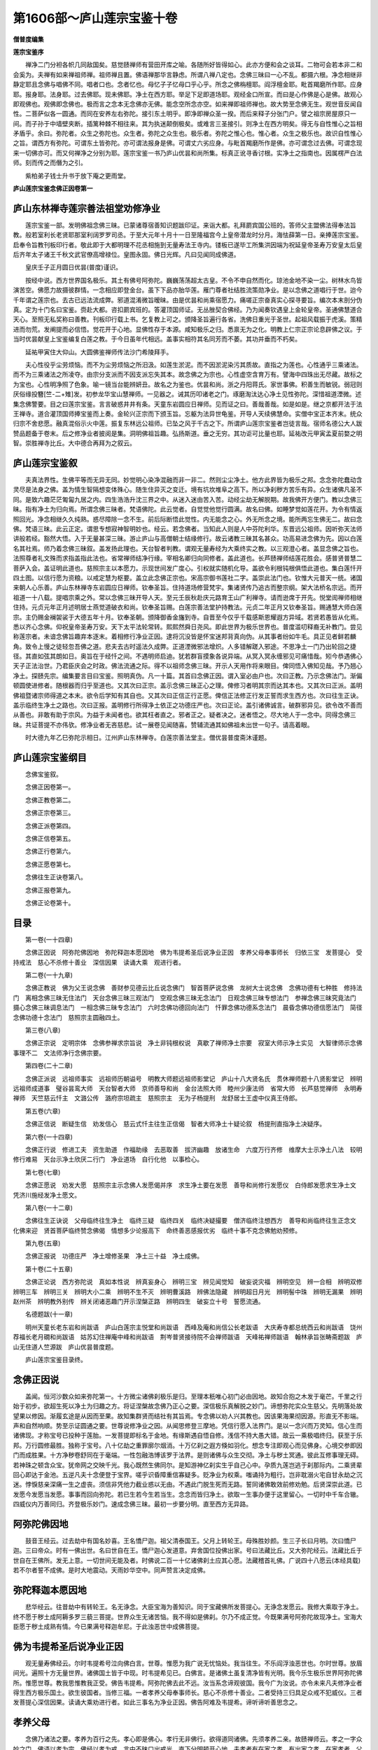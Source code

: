 第1606部～庐山莲宗宝鉴十卷
==============================

**僧普度编集**

**莲宗宝鉴序**


　　禅净二门分袒各帜几同敌国矣。慈觉赜禅师有营田开库之喻。各随所好皆得如心。此亦方便和会之谈耳。二物可会若本非二和会奚为。夫禅有如来禅祖师禅。祖师禅且置。佛语禅那华言静虑。所谓八禅八定也。念佛三昧曰一心不乱。都摄六根。净念相继非静定耶且念佛与唱佛不同。唱者口也。念者忆也。母忆子子忆母口乎心乎。所念之佛栴檀耶。阎浮檀金耶。毗首羯磨所作耶。应身耶。报身耶。法身耶。过去佛耶。现未佛耶。净土在西方耶。举足下足即道场耶。观经金口所宣。而曰是心作佛是心是佛。故观心即观佛也。观佛即念佛也。极而言之念本无念佛亦无佛。能念空所念亦空。如来禅即祖师禅也。故大势至念佛无生。观世音反闻自性。二菩萨似各一圆通。而同在安养左右弥陀。接引东土明乎。即净即禅众圣一揆。而后来释子分张门户。譬之祖宗房屋原只一间。而子孙于中墙壁夹断。插篱种棘不相往来。其为执迷颠倒极矣。或难言三圣接引。则净土在西方明矣。得无与自性惟心之旨相矛盾乎。余曰。弥陀者。众生之弥陀也。众生者。弥陀之众生也。极乐者。弥陀之惟心也。惟心者。众生之极乐也。故识自性惟心之旨。谓西方有弥陀。可谓东土皆弥陀。亦可谓法报身是佛。可谓丈六劣应身。与毗首羯磨所作是佛。亦可谓念过去佛。可谓念现来一切佛亦可。而又何禅净之分别为耶。莲宗宝鉴一书乃庐山优昙和尚所集。标真正讹寻香讨根。实净土之指南也。因属楞严白法师。刻而传之而僭为之引。

　　紫柏弟子钱士升书于放下庵之更雨堂。

**庐山莲宗宝鉴念佛正因卷第一**

庐山东林禅寺莲宗善法祖堂劝修净业
--------------------------------

　　莲宗宝鉴一部。发明佛祖念佛三昧。已蒙诸尊宿善知识题跋印证。来诣大都。礼拜罽宾国公班的。答师父主盟佛法得奉法旨教。般若室利长老贤耶那室利阔罗罗司丞。于至大元年十月十一日至隆福宫今上皇帝潜龙时分月。海怯薛第一日。亲捧莲宗宝鉴。启奉令旨教刊板印行者。敬此即于大都明理不花丞相施到无量寿法王寺内。镂板已遂毕工所集洪因端为祝延皇帝圣寿万安皇太后皇后齐年太子诸王千秋文武官僚高增禄位。皇图永固。佛日光辉。凡曰见闻同成佛道。

　　皇庆壬子正月圆日优昙(普度)谨识。

　　按经中说。西方世界国名极乐。其土有佛号阿弥陀。巍巍荡荡超太古皇。不令不申自然而化。琼池金地不染一尘。树林水鸟皆演苦空。佛愿力故摄彼群情。一念相应即登金台。虽下下品亦胎华莲。雁门尊者社结胜流策勋净业。是以念佛之道唱行于世。迨今千年谓之莲宗也。去古已远法流成弊。邪道混淆微旨暧昧。由是优昙和尚乘宿愿力。痛嗟正宗奋真实心探寻要旨。编次本末剖分伪真。定为十门名曰宝鉴。赍赴大都。咨扣罽宾班的。答灌顶国师证。无丛脞契合佛经。乃为闻奏钦遇皇上金轮皇帝。圣通佛慧道合天心。至照无私奖称曰善教。刊板印行载上书。乞复教上可之。颁降圣旨遍行各省。洗佛日重光于圣世。起祖风载振于虎溪。策精进而勿荒。发阐提而必信悟。觉花开于心地。显佛性存于本源。咸知极乐之归。悉禀无为之化。明教上仁宗正宗论息辟佛之议。于当时优昙献皇上宝鉴编复白莲之教。于今日虽年代相远。盖事实相符其名同芳而不萎。其功并垂而不朽矣。

　　延祐甲寅住大仰山。大圆佛鉴禅师传法沙门希陵拜手。

　　夫心性役乎尘劳烦恼。而不为尘劳烦恼之所汨汲。如莲生淤泥。而不因淤泥染污其质故。直指之为莲也。心性通乎三乘诸法。而不为三乘诸法之所凌夺。由宗分支派而不因支派忘失其本。故念佛之为宗也。心性虚空含育万有。譬海中四珠出无尽藏。故标之为宝也。心性明净照了色象。喻一镜当台能辨妍丑。故名之为鉴也。优昙和尚。浙之丹阳蒋氏。家世事佛。积善生而敏锐。弱冠则厌俗缘投簪[竺-二+雉]发。初参龙华宝山慧禅师。一见器之。诫其历叩诸老之门。琢磨淘汰达心净土见性弥陀。深惜祖道湮微。述集念佛警要。目之曰莲宗宝鉴。言言破惑井井有条。天童东岩圆应日禅师。见而证之曰。善哉善哉。如是如是。继之京都开法于法王禅寺。道合灌顶国师捧宝鉴而上奏。金轮兴正宗而下颁玉旨。忘躯为法异世龟鉴。开导人天续佛慧命。实僧中宝正本齐末。统众归宗不舍悲愿。融真混俗示火中莲。振复东林远公祖师。已坠之风于千古之下。所谓庐山莲宗宝鉴者岂徒言哉。宿师名德公大人跋赞品题备于卷末。后之修净业者披阅是集。洞明佛祖旨趣。弘扬斯道。垂之无穷。其功讵可比量也耶。延祐改元甲寅孟夏前婺之明智。崇胜禅寺比丘。大中德合再拜为之叙云。

庐山莲宗宝鉴叙
--------------

　　夫真法界性。生佛平等而无异无同。妙觉明心染净混融而非一非二。然则尘尘净土。他方此界皆为极乐之邦。念念弥陀蠢动含灵尽是法身之佛。盖为情生智隔想变体殊心。随生住异灭之变迁。境有坑坎堆阜之高下。所以净刹秽方苦乐有异。众生诸佛凡圣不同。是致六趣茫茫匍匐九居之内。四生浩浩升沈三界之中。从迷入迷由苦入苦。动经尘劫无解脱期。故我佛开方便门。教以念佛三昧。指有净土为归向焉。所谓念佛三昧者。梵语佛陀。此云觉者。自觉觉他觉行圆满。故名曰佛。如睡梦觉如莲花开。为令有情返照回光。净念相继久久纯熟。惑尽障除一念不生。前后际断悟此觉性。内无能念之心。外无所念之境。能所两忘生佛无二。故曰念佛。梵语三昧。此云正定。谓思专想寂神智明妙也。经云。若念佛者。当知此人则是人中芬陀利华。东晋远公祖师。因听弥天法师讲般若经。豁然大悟。入于无量甚深三昧。游止庐山与高僧朝士结缘修行。故云诸教三昧其名甚众。功高易进念佛为先。因以白莲名其社焉。师乃着念佛三昧叙。盖发扬此理也。天台智者判教。谓观无量寿经为大乘终实之教。以三观澄心者。盖显念佛之旨也。法照尊者礼文殊而求指盖指此法也。省常禅师结净行缘。宰相名卿归向同修者。盖此道也。长芦赜禅师结莲花胜会。感普贤普慧二菩萨入会。盖证明此道也。慈照宗主以本愿力。示现世间发广度心。引权就实随机化导。盖欲令利根钝根俱悟此道也。集白莲忏开四土图。以信行愿为资粮。以戒定慧为枢要。盖立此念佛正宗也。宋高宗御书莲社二字。盖崇此法门也。钦惟大元普天一统。诸国来朝人心乐善。庐山东林禅寺东岩圆应日禅师。钦奉圣旨。住持道场修营梵宇。集诸贤传乃追古而整宗纲。架大法桥名宗远。而开祖道一十八载。提唱宗乘之外。常以念佛三昧开导人天。至元壬辰秋赴庆元路育王山广利禅寺。请而逊席于开先。悦堂訚禅师相继住持。元贞元年正月述明居士燕觉道破衣和尚。钦奉圣旨赐。白莲宗善法堂护持教法。元贞二年正月又钦奉圣旨。赐通慧大师白莲宗。主仍赐金襕袈裟于大德五年十月。钦奉圣朝。颁降御香金旛到寺。自晋至今仅乎千载感斯恩耀遐方异域。若贤若愚皆从化焉。悉以齐心念佛。仰祝皇帝圣寿万安。天下太平法轮常转。熙熙然舜日尧风。即此世界为极乐世界也。普度滥叨释裔无补教门。尝见称莲宗者。未谙念佛旨趣弃本逐末。着相修行净业正因。逮将沉没皆是怀宝迷邦背真向伪。从其事者纷如牛毛。具正见者鲜若麟角。致令上慢之徒轻忽吾佛之道。悲夫去古时遥法久成弊。正道湮微邪法增炽。人多错解蹉入邪途。不思净土一门乃出轮回之捷径。其直如弦其朗如日。奥旨在于经忏之间。不遇明师启迪。犹若群盲摸象各说异端。从冥入冥永缠邪见可痛惜哉。矧今恭遇佛心天子正法治世。乃君臣庆会之时政。佛法流通之际。得不以祖师念佛三昧。开示人天用作将来眼目。俾同悟入佛知见哉。予乃翘心净土。探赜先宗。编集要言目曰宝鉴。照明真伪。凡一十篇。其首曰念佛正因。谓入室必由户也。次曰正教。乃示念佛法门。渐偏顿圆使进修者。随根器而归乎至道也。又其次曰正宗。盖示念佛三昧正心之理。俾修习者明其宗而达其本也。又其次曰正派。盖明佛祖暨诸宗师得道之本末。欲令后学知有其自也。又其次曰正信正行正愿。俾信正法修正行发正誓而求生西方也。次曰往生正诀。盖示临终生净土之路也。次曰正报。盖明修行所得净土依正之功德庄严也。次曰正论。盖引诸佛诚言。破群邪异见。欲令改不善而从善也。非敢有助于宗风。为益于未闻者也。欲其枉者直之。邪者正之。疑者决之。迷者悟之。尽大地人于一念中。同得念佛三昧。共证菩提不亦伟欤。修净业者无吝慈悲。试一展卷见闻随喜。赞辅流通其如佛祖未出世一句子。请高着眼。

　　时大德九年乙巳弥陀示相日。江州庐山东林禅寺。白莲宗善法堂主。僧优昙普度斋沐谨题。

庐山莲宗宝鉴纲目
----------------

　　念佛宝鉴叙。

　　念佛正因卷第一。

　　念佛正教卷第二。

　　念佛正宗卷第三。

　　念佛正派卷第四。

　　念佛正信卷第五。

　　念佛正行卷第六。

　　念佛正愿卷第七。

　　念佛往生正诀卷第八。

　　念佛正报卷第九。

　　念佛正论卷第十。

目录
----

　　第一卷(一十四章)

　　念佛正因说　阿弥陀佛因地　弥陀释迦本愿因地　佛为韦提希圣后说净业正因　孝养父母奉事师长　归依三宝　发菩提心　受持戒法　慈心不杀修十善业　深信因果　读诵大乘　观进行者。

　　第二卷(一十九章)

　　念佛正教说　佛为父王说念佛　善财参见德云比丘说念佛门　智首菩萨说念佛　龙树大士说念佛　念佛功德有七种胜　修持法门　离相念佛三昧无住法门　天台念佛三昧三观法门　空观念佛三昧无念法门　日观念佛三昧专想法门　参禅念佛三昧究竟法门　摄心念佛三昧调息法门　一相念佛三昧专念法门　六时念佛功德回向法门　忏罪念佛功德系念法门　晨昏念佛功德信愿法门　简径念佛功德十念法门　慈照宗主圆融四土。

　　第三卷(八章)

　　念佛正宗说　定明宗体　念佛参禅求宗旨说　净土非钝根权说　真歇了禅师净土宗要　寂室大师示净土实见　大智律师示念佛事理不二　文法师净行念佛宗要。

　　第四卷(二十二章)

　　念佛正派说　远祖师事实　远祖师历朝谥号　明教大师题远祖师影堂记　庐山十八大贤名氏　贯休禅师题十八贤影堂记　辨明远祖师成道事　璧谷昙鸾大师　天台智者大师　京师善导和尚　金台法照大师　睦州少康法师　省常大师　长芦慈觉禅师　永明寿禅师　天竺慈云忏主　文潞公传　潞府宗坦疏主　慈照宗主　无为子杨提刑　龙舒居士王虚中仪真王侍郎。

　　第五卷(六章)

　　念佛正信说　断疑生信　劝发信心　慈云式忏主往生正信偈　智者大师净土十疑论叙　杨提刑直指净土决疑序。

　　第六卷(一十四章)

　　念佛正行说　修进工夫　资生助道　作福助缘　去恶取善　拔济幽趣　放诸生命　六度万行齐修　维摩大士示净土八法　较明修行难易　天台示净土欣厌二行门　净业道场　自行化他　以事检心。

　　第七卷(七章)

　　念佛正愿说　劝发大愿　慈照宗主示念佛人发愿偈并序　求生净土要在发愿　善导和尚修行发愿仪　白侍郎发愿求生净土文　凭济川施经发净土愿文。

　　第八卷(一十二章)

　　念佛往生正诀说　父母临终往生净土　临终三疑　临终四关　临终决疑撮要　僧济临终注想西方　善导和尚临终往生正念文　化佛来迎　贤首菩萨临终赞念佛偈　情想多少论报高下　命终善恶感报优劣　临终十事不克念佛勉劝预修。

　　第九卷(五章)

　　念佛正报说　功德庄严　净土增修圣果　净土三十益　净土成佛。

　　第十卷(二十五章)

　　念佛正论说　西方弥陀说　真如本性说　辨真妄身心　辨明三宝　辨见闻觉知　破妄说灾福　辨明空见　辨一合相　辨明双修　辨明三车　辨明三关　辨明大小二乘　辨明不生不灭　辨明曹溪路　辨佛法隐藏　辨明超日月光　辨明髻中珠　辨明无漏果　辨明赵州茶　辨明教外别传　辨关闭诸恶趣门开示涅槃正路　辨明四生　破妄立十号　誓愿流通。

　　名德题跋(十一章)

　　明州天童长老东岩和尚跋语　庐山白莲宗主悦堂和尚跋语　西峰及庵和尚信公长老跋语　大庆寿寺都总统西云和尚跋语　饶州荐福长老月礀和尚跋语　姑苏幻住禅庵中峰和尚跋语　荆岑普贤接待院不会禅师跋语　天峰祐禅师跋语　翰林承旨张畴斋题跋　庐山无住道人竺源跋　庐山优昙普度题。

　　庐山莲宗宝鉴目录终。

念佛正因说
----------

　　盖闻。恒河沙数众如来弥陀第一。十方微尘诸佛刹极乐是归。至理本秖唯心初门必由因地。故知合抱之木发于毫芒。千里之行始于初步。欲超生死以净土为归趣之方。将证涅槃故念佛乃正心之要。深信极乐真解脱之妙门。谛想弥陀实众生慈父。先明落处故望果以修因。渐履玄途是从因而至果。故知集群贤而结社有其旨焉。专念佛以劝人兴其教也。因该果海果彻因源。形直无不影端。声和自然响顺。势至示证圆通之要。世尊说修净业之因。从闻思修登三摩地。凭信行愿入法界门。是以一念兴而万灵知。信心生而诸佛现。才称宝号已投种于莲胎。一发菩提即标名于金地。有缘斯遇自悟自修。浅信不持大愚大错。故云一乘极唱终归。获至于乐邦。万行圆修最胜。独称于宝号。八十亿劫之重罪廓尔烟消。十万亿刹之遐方倏如羽化。想念专注即观心而见佛身。心境交参即因门而成胜果。十方净秽卷舒同在于毫端。一性包融浩博该罗于法界。是则诸佛与众生交彻。净土与秽土冥通。彼此互修事理无碍。若神珠之顿含众宝。犹帝网之交映千光。我心既然生佛同尔。是知游神亿刹实生乎自己心中。孕质九莲岂逃于刹那际内。二乘贤辈回心即达于金池。五逆凡夫十念便登于宝界。嗟乎识昏障重信寡疑多。贬净业为权乘。嗤诵持为粗行。岂非耽溺火宅自甘永劫之沉迷。悖悷慈亲深痛一生之虚丧。须信非凭他力截业惑以无由。不遇此门脱生死而无路。誓同诸佛敢效前修劝勉。后贤深崇此道。已发愿今发愿当发愿。事事而回向弥陀。若已生若今生若当生。念念而皆归净土。欲取一生事办便于这里留心。一切时中千车合辙。四威仪内万善同归。齐登极乐妙门。速成念佛三昧。最初一步要分明。直至西方无异路。

阿弥陀佛因地
------------

　　鼓音王经云。过去劫中有国名妙喜。王名憍尸迦。祖父清泰国王。父月上转轮王。母殊胜妙颜。生三子长曰月明。次曰憍尸迦。三曰帝众。时有一佛出世。名曰世自在王。憍尸迦心发道意。弃舍国位投佛出家。号曰法藏比丘。又大弥陀经云。法藏比丘于世自在王佛所。发无上意。一切世间无能及者。时佛说二百一十亿诸佛刹土应其心愿。法藏稽首礼佛。广说四十八愿云(本经具载)若不尔者誓不成佛。是时大地震动。天雨妙华空中。同声赞言决定成佛。

弥陀释迦本愿因地
----------------

　　悲华经云。往昔劫中有转轮王。名无诤念。大臣宝海为善知识。同于宝藏佛所发菩提心。无诤念发愿云。我修大乘取于净土。终不愿于秽土成阿耨多罗三藐三菩提。世界众生无诸苦恼。我不得如是佛刹。尔乃不成正觉。今既果满号阿弥陀故现净土。宝海大臣愿于秽土成熟有情。今已果满号释迦牟尼。于此浊恶世中成佛菩提。

佛为韦提希圣后说净业正因
------------------------

　　观无量寿佛经云。尔时韦提希号泣向佛白言。世尊。惟愿为我广说无忧恼处。我当往生。不乐阎浮浊恶世也。尔时世尊。放眉间光。遍照十方无量世界。诸佛国土皆于中现。时韦提希见已。白佛言。是诸佛土虽复清净皆有光明。我今乐生极乐世界阿弥陀佛所。惟愿世尊。教我思惟教我正受。佛告韦提希。阿弥陀佛去此不远。汝当系念谛观彼国。我今广为汝说。亦令未来凡夫修净业者得生西方极乐国土。欲生彼国者。当修三福。一者孝养父母奉事师长。慈心不杀修十善业。二者受持三归具足众戒不犯威仪。三者发菩提心深信因果。读诵大乘劝进行者。如此三事名为净业正因。佛告阿难及韦提希。谛听谛听善思念之。

孝养父母
--------

　　念佛乃诸法之要。孝养为百行之先。孝心即是佛心。孝行无非佛行。欲得道同诸佛。先须孝养二亲。故赜禅师云。孝之一字众妙之门。佛语以孝为宗。佛经以孝为戒。言中不昧口出戒光。直下分明顿开心地。夫孝者有在家之孝。有出家之孝。在家孝者。父母爱之喜而不忘。父母恶之劳而不怨。承顺颜色以尽养生。出家孝者。割爱辞亲餐微契本。深入无为之理上酬罔极之恩。趣解脱之要途。报慈亲之捷径。非但未来获益。亦于现世成功。所以如来子夜踰城道圆雪岭。卢能白金遗母。法继黄梅。然而以法断恩应思报德。是以迦维省父忉利。宁亲至于贫乏无依理合躬亲给侍。是故毕陵迦起尽心之戒。忍大师有养母之堂。陈睦州织屦供亲。朗法师荷[檐-(色-巴)+├]游学。然则出家者以法味为甘旨。不忘返哺之心。以佛事为勤劳。未遗世谛之礼。非但一世父母。而多生父母皆报。不惟一身父母。而法界父母皆度。同登觉岸。岂止周公之配天。普示迷津。故逾考叔之纯孝。出家之孝其利博哉。如或因缘未和。父母不听宜尽在家之孝。劝修出世之因。若能即俗而真。亦有成佛之路。觊反婴儿之行无亏膝下之严。报双亲顾复之劳。致一乘圆满之地。遂使在家菩萨行解无疑。出俗高人因斯可鉴其有局。于事佛不能尽。于事亲睹兹有感。于中可以克全其孝。呜呼光阴易往父母难忘。有亲在堂如佛在世。以此报亲之德。圆成念佛之功。是知父母喜欢则诸佛喜欢。此心清净则佛土清净。可谓野色更无山隔断。月光直与水相通。

奉事师长
--------

　　古德云。生我者父母。成我者师。友是知师者迷途之明导。暗室之慧灯。苦海之舟航。人天之眼目。恩逾父母德重乾坤。弟子所以事师不敢慢易也。岂不见舍全身而求半偈。断一臂而扣真乘。以身为座而奉师。腰石负舂而续祖。卖心肝而学般若。投火聚以证菩提。方之古人深为庆幸。奉师学道可不勉哉。应知出世投师须求正见。参方请益莫附邪宗。要明罪福之因。由审辨正邪之利害。正则成佛。邪则成魔。打头不遇作家到老翻成骨董。是以如来知师非而舍去。夫子择善者而从之。观古圣之如斯。何今人而不尔。况当末运多有邪师。凡欲修行切莫亲近。但存正念终值明师。要了大缘慎勿容易。是故弟子事师。即同事佛也。可谓四事供养。敢辞劳万两黄金亦消得。

归依三宝
--------

　　佛为三界大师。法是群生眼目。僧乃六和上士。并为真净福田。背之则邪。顺之则正。神功莫并。圣力难思。除苦如药鼓落镞脱难。若霜剑突围。变苦为乐而刹那。革凡成圣而顷刻。是以火车相现归依而便获清凉。地获将临称念而悉皆离苦。普明与诸王免难空定功焉。帝释却顶生之威般若力也。所以信心佛子归依三宝。真慈香花供养于佛僧。读诵流通于法宝。集兹善利回向菩提。普暨众生同生净土。不见道频伽鹦鹉称念而得生西方。诸天帝王钦敬而誓求圣道。皆能上成佛果。下脱苦轮。可谓禅是大沩诗是朴。大唐天子只三人。

发菩提心
--------

　　无上佛果名曰菩提。若发此心决定成佛。净行法门曰。凡修净土须善发心。若为自己厌五浊忻九品则违菩提心。是声闻行不应发也。若为众生起大悲心。求往彼国希速成就。道力神通遍历十方。救度一切令共成佛。则顺菩提心是菩萨行应当发也。今劝净业高流凡欲利己利他。须是发心立志应于三宝前。虔奉香花。志心发愿云。南无佛南无法南无僧。弟子(某)从于今日。发此大心不为自求人天福报。缘觉声闻乃至权乘诸位菩萨。唯依最上乘法发菩提心。愿与现生父母及多生父母。法界众生一切怨亲。同生净土皆得不退转于阿耨多罗三藐三菩提。如是三说此心时时要发日日常然。所以善财一生证果。龙女八岁成佛。地狱发心顿超十地。沙弥发意已越二乘。可谓一气回元运恩沾万物深。

受持戒法
--------

　　既发菩提心应修菩萨行。初受三归。次持五戒。渐修十种善法圆满三聚律仪。根熟则全持根生则分受。年有三善。月有六斋。如或五戒难行且除酒肉二味。十重易犯且持不杀一门。轻尘积岳坠露添流。一适下崖终归大海。故涅槃经云。佛在世日以佛为师。佛灭度后以戒为师。梵网经云。戒如明日月亦如璎珞珠。微尘菩萨众由是成正觉。所以龙无犯杀之心。狼有持斋之意。比丘苦节至于系草。护鹅居士病缘终不饮酒食肉。是知诸善之本五戒为先。王者履之以治国。君子奉之以立身。不可造次而离。不可须臾而废。佛称五德。儒谓五常。在天为五星在地为五岳。在人为五藏。在处为五方。广而言之无所不统。仰观俯察莫能加焉。故法苑珠林云。世俗所尚仁义礼智信也。贪识所资杀盗淫妄酒也。道俗虽乖渐教通也。正法内训必始于因。此则在乎实法。指事直言不假饰辞。托名现意如斯。而修因不期果而果证。从兹而入道不羡乐而乐彰。今见持戒不杀不求仁而仁着。守戒不盗不忻义而义敷。不淫者不祈礼而礼立。不妄者不慕信而信扬。不饮者不行智而智明。非但律己防非亦以助国扬化。欲修成于净行须严护于戒根。可谓万善和融同佛土。熙熙长乐太平时。

慈心不杀
--------

　　卵胎湿化飞走虫鱼。皆未来诸佛之流。或过去多生父母。至于颙颙怖死汲汲贫生。避苦而乐其身此情一等。求安而养其命斯理万均。何乃声哀哀而牵上。刀砧眼盻盻而驱就死地。或张罗亘野布网连山。火逐岭以高低。烟随处而疏密。疾电之鹰争举追风之马竞前。猿睹箭以魂飞。雁看弓而胆落。解头陷脑之酸难抵。洞胸彻骨之痛奚禁。况斯等共禀五行。俱含四象同沾佛性共有神明。何乃陈此肉山树兹炮烙。充其口腹美彼心肝。殊不知断其命者。是出佛身之血。食其肉者宁非父母之身。造杀害之深尤断慈悲之种性。生前福寿暗里消磨。死后沉沦刀山剑树。还作鸡猪鱼兔。次第填偿至于宰割烹炮因果相似。谛观食肉可谓寒心。纵售易于屠门亦难逃于重罪。菩萨宁当破骨终不食啖众生。是以白兔焚身而仙人不顾也。草尚不拔肉岂容。尝还彼庖厨有闻声不忍之训养。他出卖同口杀心食之尤大圣垂慈。所以制戒永断杀生其德大也。修净土人故堂持守。可谓不贪香饵味。始是碧潭龙。

修十善业
--------

　　夫大乘玄要。元不离于一心。净业正因必先修于十善。断身口七重之罪。七行斯成。灭意识三毒之根。三学自备。弥陀经内求净土者之所当修。华严经中离垢地者乃能亲证。人天至于有顶以十善为受生之缘。声闻以至佛乘由十善为入道之本。弗遵佛制堕三涂之要门。纵得人身获二种之恶报。不修乃十不善道。奉持为十戒法门实乃净土镃基。普劝常修此行。是菩萨之法苑。宜令安住其中可以至无畏大城。可以登不退转地。功德讵可思量。佛子所以当学。

深信因果
--------

　　拟步玄途洗心大道。深信世间因果。究明出世根源。将穷其源必存其要。要而在用者其于心法乎。心也者弥纶于万行会通于群数。盖以心无常法乘善恶而迭用以罪福为影响故因果不相违。是知涉境而动谓之因。动而生识谓之缘。缘起则有业相。随有业则果报定矣。是以善行恶行世间之因也。三界六道九有四生世间之果也。念佛法门出世间之因也。九品化生净土成佛。出世间之果也。于上因果心中明了故。不乐着世间之法。于出世间法心行不违。念念不忘于净土。心心不离于弥陀。何以知其然。如今是因。临终是果。应知因实果则不虚。夫善恶二轮。苦乐二报。皆三业所造。四缘所生。六因所成。五果所摄。若一念心嗔恚邪淫即地狱业。悭贪不实即饿鬼业。愚痴闇蔽即畜生业。我慢贡高即修罗业。坚持五戒即人业。精修十善即天业。证悟人空即声闻业。知缘性离即缘觉业。六度齐修即菩萨业。真慈平等即佛业。若心净则香台宝树净刹化生。心垢则丘陵坑坎秽土受形皆是等伦之果。能感增上之缘。是以离自心源更无别体。维摩经云。欲得净土。但净其心。故知一切归心万法由我。欲成净果。但行净因。又当知阐提邪见定应堕千劫泥犁。诽谤拨无即此是邪魔眷属观报应之。若是如影如形信因果之历然可惊可惧。所谓苦瓠连根苦。甜瓜彻蒂甜。

读诵大乘
--------

　　既慕西方当求了义。暗中有宝无灯照终不自知。古镜埋尘不揩磨岂能光显。调和三业体究一心恭奉真文。研味圣意深入法源之底。洞探诸佛之机理路豁通心花发现不见道。倚松之葛上耸千寻。附托胜因方能广益。譬夫桂生高岭零露方得泫其华。莲出绿波飞尘不能污其叶。虽莲性自洁而桂质本贞良由所附者。高则微物不能累。所凭者净浊类不能沾。夫以卉木无知尚犹资善而成至善。人伦有识得不因心而证佛心。岂不闻智者诵法华见灵山之未散。圭峰读圆觉。忽心地以开通达本情。忘普庵契华严之旨应无所住。六祖悟般若之宗。观先德而可遵。岂今人而不学。可谓渡河须用筏。到岸不须船。

劝进行者
--------

　　夫学佛初门大悲是菩萨正辙。利他要行劝进乃净业胜曰。晋社群贤愿祈生于安养。十方海众忻出离于娑婆。痛嗟生死之难逃。堪叹无常之期速。可不景行前哲导彼后昆哉。劝一人二人以至多人。是佛门之法施。念一佛二佛以至万佛。趣乐土之玄猷。日课千声佛名。积月至年则有三十六万声佛。积而不迨亦几于佛地乎。日行小善一事积月至年则有三百六十善事。积而不迨亦几于君子乎。为愚为小人而不通忏悔。同禽兽者良由不学。亦无劝进之人也。经言若人以四天下七宝供养佛。及菩萨缘觉声闻得福甚多。不如劝人念佛一声其福胜彼。此世尊之劝进也。语云己欲立而立人。己欲达而达人。此仲尼之劝进也。勉尔同盟熏陶净行。或正月五月九月为一集。或半年一年三年为一期。深植善根普皆回向。常为道侣更互相资。一人退惰则协力提携一人。舍凡则递相照顾。虽不能弘教利物。亦可以温故知新。岂不见施人一钱人称受惠。益人一语彼岂无知。财施则济一世之贫。食施则济一日之命。法施则令人出世。其功德讵可比伦。财施如灯止明一室。法施如日遍照大千。吝法而不劝修累劫沈于黑狱。推己而行化导现生则是阿弥。敢冀运慈递相劝发。以斯悲愿结此净缘。拔滞溺之沈流。出轮回之捷径。齐登乐土图报佛恩。可谓未度者令度矣。

**庐山莲宗宝鉴念佛正教卷第二(一十九章)**

念佛正教说
----------

　　法界本无众生。众生缘乎妄见。如来本无言教。言教为乎有情。妄见者众生之病。言教者众生之药。以药治病则病无不治。以言觉妄则妄无不觉。凡夫日用而不知如来之道鲜矣。故我能仁大觉愍群机之未悟也。于是仰推大慈俯垂妙范。华严顿示声闻尚若盲聋。阿含委说菩萨未蒙获益。方等赞大般若荡空。涅槃殊途同归法华普皆受记。于是群经森列偏赞西方。盖以阿弥陀佛。愿广缘强法尊理备。而然尔其教也。指佛国为归趣。华池宝地胜妙庄严令忻彼。而厌此也其理也。示弥陀即自性。念念圆明心心实相。如大海之混百川也。其行也开示十六观门。摄心妙境了性相空。如明镜之见面像也。其果也。九品次第化生。普摄利钝登不退阶。至无上之菩提道也。是故九界众生以无所得心。而修佛国妙行不亦宜乎。如来出世之怀于斯尽矣。偏赞之辞有其旨焉。真百千三昧之要门。乃一实境界之直道。论事仪则忏六根雪三业。究宗旨则空万法了一心。是谓超苦海之健舟。救急病之良药。信斯道者开本觉心。出五浊苦达真净土了性弥陀。若明月之当空。似莲花之出水。故莲宗之教以是名焉。杨无为云。莲者出乎淤泥。不舍众生界也。处空无染显露清净体也。华而有实非魔境也。华实同时因果一如也。华开莲现示权显实也。华落莲成废权立实也。一莲生无量华。建立一切法也。十方同一华藏示佛境无异也。莲教之义得非是欤。所以兴慈运悲者。游戏于常光之界。戒珠义海者涵泳于解脱之渊。是以天龙护持。王臣致敬。古今不坠其化。士民仰慕其风。非夫大悲愿力抚哀未习。其孰能臻此哉。是故龙树论证之。晋贤社修之。天台判释之。慈恩通赞之。慈照集而忏之。宗坦疏而解之。宿衲名儒奉之者宝珠有集。高贤达士修之者简编有题。於戏大法下衰去圣逾远。事佛者众。谋道者稀。竞声利为己。能视流通为儿戏。遂令法门凋瘵教网倾颓。实赖后贤克荷斯道。普冀亡躯为法。洁己依师欲达真乘。须亲教典禀教乃能明理。明理然后修行。行愿无亏。道果可证。故知耳闻目见当依四法。以思修口诵心违。纵解千章而何益。是乃心以教照。佛以念持。非以戒防。罪以忏雪。道以实践动以礼行。近则期于立身扬名。远则希于革凡成圣。发挥佛祖之道。舍我辈而谁欤。坚秉慧刀裂开魔网。饮正法之甘露。伐邪见之稠林。避恶友如避虎狼。事良朋如事父母。谨守志节母退大心正觉可遵。非道莫履有过务速改。有善勿矜夸。自然与祸斯违与福斯会。现居尘世则人敬之天祐之。他日净方则圣可期道可至岂在乎相形。问命谄求荣达之时。又何必望影瞻光卜度终归之日。此匪道人之见识。实乃凡庸之妄情莫徇他求。但依本分在当仁而不让。宜见贤以思齐。名利不足动于怀。死生不足劳其虑。欲功成而志遂必自迩。而涉遐当验果以推因。信有作而有报。智足以照惑。明足以烛幽。言斯可法行斯可乐。德义可尊。进退可度辩伪识真。若试金之美石。除昏鉴物犹照世之真灯。是大导师作不请友。掷出龙宫之宝均施群生。撤开祖门之关普容来者。蠲涤邪病指归妙源。俾昏镜以重磨。若垢衣而再净。使真风复振福及大千。睹慧日增明辉腾万古。可谓法主之真子。可谓大丈夫焉。以此而奉西方大圣人之教者。复何愧欤。

佛为父王说念佛
--------------

　　宝积经云。世尊父王。顶礼佛足一心合掌而白佛言。云何修行当得诸佛之道。佛言。一切众生皆即是佛。汝今当念西方世界阿弥陀佛。常勤精进当得佛道。王言。一切众生云何是佛。佛言。一切法无生无动摇。无取舍无相貌无自性。可于此佛法中。安住其心勿信于他。尔时父王。与七万释种闻说是法。信解欢喜悟无生忍。佛现微笑。而说偈曰。释种决定智。是故于佛法决信心安住人中命终已。得生安乐国。面奉阿弥陀无畏成菩提。

善财五十三参首见德云比丘说念佛门
--------------------------------

　　华严经入法界品云。德云比丘告善财言。善男子。我得自在决定解力。信眼清净智光照耀。普观境界离一切障。具清净行。往诣十方供养诸佛。常念一切诸佛如来。总持一切诸佛正法。常见一切诸佛随诸众生种种心乐。示现种种成正觉门。于大众中而师子吼。善男子。我惟得此忆念一切诸佛境界。智慧光明普见法门。所谓智光普照念佛门。令一切众生念佛门。令安住力念佛门。令安住法念佛门。照曜诸方念佛门。入不可见处念佛门。住于诸劫念佛门。住一切时念佛门。住一切刹念佛门。住一切世念佛门。住一切境念佛门。住寂灭念佛门。住远离念佛门。住广大念佛门。住微细念佛门。住庄严念佛门。住能事念佛门。住自在心念佛门。住自业念佛门。住神变念佛门。住虚空念佛门。

智首菩萨说念佛
--------------

　　华严经云。一切威仪中常念佛功德。昼夜无暂断。如是业应作。

龙树大士劝念佛
--------------

　　大智度论云。佛是无上法王。诸大菩萨为法臣。诸臣所尊重者。惟佛法王。是故菩萨应当念佛。又云。有诸菩萨。自念往昔谤般若。堕恶道经无量劫。虽修余行未能得出。后遇善知识教行念佛三昧。即得并遣罪障方得解脱。又偈云。若人愿作佛心念阿弥陀。即时为现身。故我归命礼。

念佛功德有七种胜
----------------

　　甘露疏云。一词少易行胜。唯称一句南无阿弥陀佛一切人可念故。二念缘佛境胜。一心缘念佛身相好。净国为境故。三离难获安胜。诸佛菩萨加护念佛者。无诸患难安庆吉祥。四称名灭罪胜。念佛一声灭八十亿劫生死重罪。五持念获福胜。称佛一声胜四天下七宝供佛及阿罗汉。六果感见佛胜。众生念佛必定见佛。七亲迎往生胜。化佛菩萨放光迎接行者。往生佛土。

修持法门
--------

　　夫无为境界迥绝名言。有漏色心要凭修证真如具含众德。方便而有多门。上自离相平等下至十念称名。总括不离三乘往生冥符九品。有念终归于无念。有生直至于无生。可调一句弥陀群机普应矣。

离相念佛三昧无住法门
--------------------

　　慈照宗主云。离相念佛三昧者。上根智人悟此深理。常运虚空平等。心无我人众生寿者相。经云。离一切诸相。即名诸佛。论曰。我以计内人以计外众生。以续前为能寿者。以续后为义。既无内外前后执心。则一切诸相悉皆空寂。故经云。知无我人谁受轮转。亦无身心受彼生死。是名离相念佛三昧。此则见一切众生本性皆同弥陀。既不执有相无相二边。亦无有断见常见之说。由是念念弥陀出世。处处极乐现前。如此念者。无念之念。念则真如无生之生。生则实相故知无念即离念。实相乃无相。无相则无住。无住则入佛境界。此乃无上正真大菩提道。若到此地无修无证。无生死可脱。无涅槃可求。性相俱空圣凡齐等。无佛道可成。无众生可度。无己灵可得。一念无为十方坐断。无一法本有无一法始成。自他互收事理无碍。尘尘具足刹刹全彰。法本如然思议莫及。可谓十方薄伽梵一路涅槃门。

天台念佛三昧三观法门
--------------------





　　掜不成团　　拨不开看　　来看去转

　　成呆人人　　若到呆田　　地三观元

　　来是祸胎

　　智者大师云。诸佛教理既明。非观行无以复性。乃依一心三谛之理。示三止三观。一一观心念念不可得。先空次假后中。离二边而观一心。如云外之月者。此乃别教之行相也。又云。破一切惑莫盛乎空。建一切法莫盛乎假。究竟一切性莫大乎中。故一中一切中。无假无空无不中。空假亦尔。即圆教之行相也。如西天伊字三点。首罗天之三目。非纵非横并列。故三观圆成。法身不素。即免同穷子也。龙树菩萨偈云。因缘所生法。我说即是空。亦名为假名。亦名中道义。斯与楞严圆觉经说奢摩陀三摩钵提禅那三观。名目虽殊。其致一也。亦曰。三谛天然之性德也。中谛者统一切法。真谛者泯一切法。俗谛者立一切法举一即三非前后也。含生本具非造作之所得也。秘藏不显盖三惑之所覆也。无明翳乎法性。尘沙障乎化导。见思阻乎空寂。然兹三惑乃体上之虚妄也。由是立乎三观。破乎三惑。证乎三智。成乎三德。空观者破见思惑。证一切智成般若德。假观者破尘沙惑。证道种智成解脱德。中观者破无明惑。证一切种智成法身德。非各别也。非异时也。天然之理具诸法故。然兹三谛性之自尔。穷理尽性。故与禅宗异而非异也。行者念佛之时意根为因。白毫圆光为缘。所起之念。即所生法。谛观念佛心起。即是假名。体之即空洞鉴。此心有如来藏离边显中。若根若尘并是法界。诸佛众生一念普应。即边而中。无佛无念。此乃大乘圆修三观念佛也。可谓无相无空无不空。即是如来真实相。

空观念佛三昧无念法门
--------------------

　　空观念佛三昧者。即祖师序云。思专想寂志一不挠。气虚神朗无幽不彻。入斯定者昧然忘知。尘累顿消滞情融朗。非天下至妙。孰能与于此哉。智者大师以空观而荡一切法。故云一空一切空无假无中而不空。入此观者是审实真谛也。今欲令行人反妄归真故谓之从假入空观。盖假者是入空之诠。先观一切法是假。乃至四大五蕴六根六尘六识。尽十方世界山河大地皆无一物。了知虚妄而得会真。故名二谛观。修此者先要摄心静坐。将世间一切虚妄不实境界。尽情扫荡俱不住着惟观于空。故般若经云。内空外空内外空空空空亦不可得。如是顿入如来宝明空海。性觉真空。即如来藏空性圆明灵光遍照法界性故。如摩尼珠随意出生。如大溟海深广含摄。平等性智名佛知见。可谓诸行无常一切空。即是如来大圆觉。

日观念佛三昧专想法门
--------------------

　　观无量寿佛经云。佛告韦提希。汝及众生应当专心。系念一处想于西方。凡作想者。一切众生自非生盲。有目之徒皆见日没。当起想念正坐西向。谛观于日令心坚住专想不移。日欲没时状如悬鼓。既见日已开目闭目皆令明了。是为日想。名曰初观。行人入此观者须于静处屏绝外缘。正坐摄心谛观日轮现在目前。注心一境凝然寂静。如对明镜自睹面像。心若驰散制之令还。心息住定。即得三昧。可谓海底金乌天上日。眼中瞳子面前人。

参禅念佛三昧究竟法门
--------------------

　　远祖师禅经序云。禅非智无以穷其寂。智非禅无以深其照。禅智者照寂之谓其相济也。照不离寂。寂不离照。感则俱游。应则同趣。慈照云寂而常照。照而常寂。常寂常照。名常寂光念佛之人。欲参禅见性但依此法。要于静室正身端坐。扫除缘累截断情尘。瞠开眼睛外不着境。内不住定。回光一照。内外俱寂。然后密密。举念南无阿弥陀佛三五声。回光自看云见性。则成佛毕竟那个。是我本性阿弥陀。却又照觑看只今举底。这一念从何处起觑破这一念。复又觑破这觑底是谁○参良久又举念南无阿弥陀佛。又如是觑如是参急切做工夫。勿令间断。惺惺不昧。如鸡抱卵不拘四威仪中亦如是。举如是看如是参。忽于行住坐卧处闻声见色时。豁然明悟。亲见本性弥陀。内外身心一时透脱。尽乾坤大地是个西方。万象森罗无非自己。静无遗照动不离寂。然后兴慈运悲接引未悟。悲智圆融入无功用行。得生上品名实报庄严土。得一切种智。可谓万古碧潭空界月。再三捞漉始应知。

摄心念佛三昧调息法闻
--------------------

　　大集经贤护品云。求无上菩提者。应修念佛禅三昧。偈云。若人专念弥陀佛号。曰无上深妙禅。至心想像见佛时。即是不生不灭法。坐禅三昧经云。菩萨坐禅不念一切。惟念一佛。即得三昧。初机修习未免昏散二病。须假对治人天。宝鉴云。凡修禅定。即入静室。正身端坐数出入息。从一数至十。从十数至百。百数至千万。此身兀然此心寂然。与虚空等不烦禁止。如是久之一息自住。不出不入时觉此息。从毛孔中八万四千云蒸雾起。无始已来诸病自除。诸障自灭。自然明悟。譬如盲人忽然有眼。尔时见彻不用寻人指路也。今此摄心念佛欲得速成三昧。对治昏散之法。数息最要。凡欲坐时。先想己身在圆光中。默观鼻端想出入息。每一息默念南无阿弥陀佛。一声方便调息不缓不急。心息相依随其出入。行住坐卧皆可行之。勿令间断。常自密密行持。乃至深入禅定。息念两忘。即此身心与虚空等。久久纯熟心眼开通。三昧忽尔现前。即是唯心净土。

一想念佛三昧专念法门
--------------------

　　大般若经云。曼殊室利白佛言。菩萨修行何法疾证无上菩提。佛言。菩萨能正修行一相庄严三昧疾证菩提。修此行者。应离喧杂不思众相。专心系念于一如来。审取名字善想容仪。即为普观三世一切诸佛。即得诸佛一切智慧。天台十疑论云。一切诸佛悉皆平等。但众生根钝浊乱者多。若不专心系念一佛。则心散漫三昧难成。故专令念阿弥陀佛。即是一相三昧。宝王论云。修持一相念佛三昧者。当于行住坐卧系念不忘。纵令昏寐亦系念而寝。觉即续之。不以余业间断。不以贪嗔等间隔。随犯随忏悔。不隔念不异念。不隔日不隔时。念念常不离佛。念念清净圆明。即是得一相三昧也。可谓是若了一万事毕。

六时念佛功德回向法门
--------------------

　　远公祖师。东林结社僧俗同修。大智上贤深入禅观。得念佛三昧中流之士。六时修礼净土。回向西方。唐有诗云。远公独刻莲花漏。犹向山中礼六时。凡修此法先于净室。安置佛像香花灯烛随分供养澡浴尘垢着清净衣。每日于日初时。日中时。日没时。夜初时夜半时。夜终时。自对三宝端身合掌。信礼西方每一时。目睹慈容称念南无阿弥陀佛圣号一千遍。礼佛四十八拜。念西方文发愿回向。每日昼三夜三六时行道。精专不倦志意修持。坚固行愿净业圆成。他日必得中品中生矣。

忏罪念佛功德系念法门
--------------------

　　大弥陀经云。我作佛时。十方无央数世界诸天人民。闻我名号烧香散花。燃灯悬缯饭食沙门。起立塔寺斋戒清净益作诸善。一心系念于我。虽止于一昼夜不绝。亦必生我刹。不得是愿终不作佛。又云。我作佛时。十方无央数世界诸天人民。以至蜎飞蠕动之类。前世作恶。闻我名号即忏悔为善。奉持经戒愿生我刹。寿终皆不经三恶道。径遂往生一切所欲无不如意。不得是愿终不作佛。凡修持者先当严净坛场。烧香然灯广设供养。请一比丘及诸上善人。同坛尊证白佛陈意。绝虑去忧。勿预家事。勿近内人。斋戒修持系念。彼佛名号。一昼一夜每佛一千声。诵弥陀经一卷。如是三次。志心忏悔回向云。我今自忆有生以来造诸恶业。愿此念佛功德。得入如来大誓海中。承佛慈力众罪消灭冤尤释除。三业所生一切诸善。庄严净愿福智现前。愿得临命终时自知时至。身无病苦心不颠倒。如入禅定于一念顷。径生西方极乐国土。见佛接引于七宝池中莲花台上。蒙佛授记得闻经法。顿开佛慧广度众生满菩提愿。可谓水向石边流出冷。风从花里过来香。

晨昏念佛功德信愿法门
--------------------

　　在家菩萨奉佛持戒。逐日营办家缘未能一心修行者。须是早起焚香参承三宝随意念佛每日黄昏亦如是。礼念以为常课。如或有干失时次日当自对佛忏说此之法门要且不妨本业。为士者不妨修读。为农者不妨耕种。为工者不妨作务。为商者不妨买卖。晨参夕礼之外。更能二六时中。偷那工夫持念佛号。百声千声志诚为功。期生净土回向云。弟子某礼念功德愿。命终时。径生净土莲花池畔。亲见弥陀宝树行中相逢善友。普为父母师长法界众生同满此愿。可谓积尘成巨岳。滴水渐成河。

简径念佛功德十念法门
--------------------

　　慈云式忏主云。在俗人尘务忙冗。每日清晨服饰已。面西合掌念南无阿弥陀佛。尽一口气为一念。如是十念但随气短长气极为度。其念佛声不高不低调停得中。如此十念连续不断。意在令心不散专精为功。显是藉气束心也。回向云。某一心归命西方阿弥陀佛。愿以净光摄我。我今称如来名经十念顷求生西方。佛昔本誓若有众生。欲生我刹十念我名。若不生我国者。我誓不成佛。今以十念功德愿命终时心不颠倒。于一念顷生极乐国。闻佛妙法速证菩提。可谓信心如不退。决定礼金仙。

慈照宗主圆融四土选佛图序
------------------------

　　夫寂光同居。一智无殊。情生彼此。见有亲疏。觌面了色。空性如如。本无二路。自见妙粗。吾不如是。一体毗卢。先须识本。免被茶糊。行有行相。智有智模愿有愿力。进有程途。惺惺寂寂。如净明珠。照彻心体。凡圣同途。四土合彻。三身一如。头头净土。处处阿弥。且山僧因见四土。混乱无纶智转行融。致使利钝不分因果俱失。只言净土不知净土高低。只说唯心。不知心之深浅。故见诸家相毁各执一边。谁知自破宗风。非魔能坏。今则略开一线。出四图。削去迷情。顿明心地。然后河沙法界。该收一纸之中。无量法门。出乎方寸之内耳。


　　自性弥陀佛　　唯心净土机

　　悟来唯一念　　迷后历三祇

　　折摄二门设　　圣凡一路归

　　世情看冷暖　　人面逐高低

凡圣同居土
----------





如荫序出身
----------

　　凡圣情差智有殊　　须凭修证契毗卢

　　恐人力少行疲倦　　权指西方住半途

　　横出三界少人知。易修易往勿狐疑。尘垢未除求解脱。一心信愿念阿弥。临终正念分明去。三朝七日预知时。既生净土常闻法。何愁不得悟心机。

　　┌─────────┐

　　│愿不退　　　　　　│

　　├─────────┤

　　│三德迷　　　　　　│

　　├─────────┤

　　│宗用体　　　　　　│

　　├─────────┤

　　│胜劣应　　　　　　│

　　├─────────┤

　　│情见未除　　　　　│

　　├─────────┤

　　│具烦恼　　　　　　│

　　├─────────┤

　　│十念成就生　　　　│

　　├─────────┤

　　│横出三界　　　　　│

　　├─────────┤

　　│须陀洹及其人天所见│

　　├─────────┤

　　│八尺之身　　　　　│

　　├─────────┤

　　│凡圣居　　　　　　│

　　└─────────┘

　　此土但有信愿念佛。不断烦恼。不舍家缘。不修禅定。临命终时弥陀接引。皆得往生净土。便获神通。得不退转。直至菩提。凡圣同居士者。乃自他受用三光具足。总摄四土九品化生据理。后三土皆在其中不别出。而只引下下品者。盖祖师明其易修易往也。其余品位高低。各随行愿修证而成也。

方便胜居土
----------





如边功出身
----------

　　断除烦恼绝踪由　　灭智灰心罢便休

　　宝所不能前进步　　如来方便故相留

　　竖出三界声闻性　　烦恼尘劳急断除

　　入定四禅频观炼　　永超凡世不还归

　　┌─────────┐

　　│行不退　　　　　　│

　　├─────────┤

　　│解脱德　　　　　　│

　　├─────────┤

　　│体用宗　　　　　　│

　　├─────────┤

　　│胜应身　　　　　　│

　　├─────────┤

　　│一切智　　　　　　│

　　├─────────┤

　　│破见思惑　　　　　│

　　├─────────┤

　　│八关等生　　　　　│

　　├─────────┤

　　│竖出三界　　　　　│

　　├─────────┤

　　│四果声闻弟子等所见│

　　├─────────┤

　　│丈六金身　　　　　│

　　├─────────┤

　　│罗汉居　　　　　　│

　　└─────────┘

　　此土皆是定性小乘根性。怕怖三界如虎鬼龙蛇。破见思惑杀贪嗔痴。断如来种如獐独跳。不顾后群偏执小见。沈空滞寂生方便土如来纯说大乘调伏。

实报庄严土
----------





如科选出身
----------

　　心法微微犹未遣　　应知情尽始除根

　　贴肉汗衫既未脱　　纤尘犹碍大乾坤

　　非横非竖理偏宜　　三观澄心进莫疑

　　一力未能超彼岸　　依然还落圣贤机

　　┌───────────┐

　　│智不退　　　　　　　　│

　　├───────────┤

　　│般若德　　　　　　　　│

　　├───────────┤

　　│用宗体　　　　　　　　│

　　├───────────┤

　　│圆满报身　　　　　　　│

　　├───────────┤

　　│道种智　　　　　　　　│

　　├───────────┤

　　│破尘沙惑分破无明　　　│

　　├───────────┤

　　│三心克备生　　　　　　│

　　├───────────┤

　　│非横非竖出三界　　　　│

　　├───────────┤

　　│八万四千相好　　　　　│

　　├───────────┤

　　│一生补处及诸大士所见　│

　　├───────────┤

　　│菩萨居　　　　　　　　│

　　└───────────┘

　　此土皆是大乘圆修三观。十住十行十向十地等觉法身大士。如尘若沙各各分破无明。分身十方八相成道。度脱众生皆未究竟。天台贤首教委明。

常寂光净土
----------





如灌顶王子出身
--------------

　　境智如如绝证修　　更无闲事滞心头

　　情尽见除消息断　　一轮明月挂中秋

　　冲关透顶不思议但于当念绝思惟。唯心净土唯心净。直下承当第一机。智开惑破无烦恼返本还源独自知。无心身满尘沙界。任运摄将诸子归。

　　┌────┐

　　│位不退　│

　　├────┤

　　│法身德　│

　　├────┤

　　│宗体用　│

　　├────┤

　　│清净法身│

　　├────┤

　　│一切种智│

　　├────┤

　　│破三惑尽│

　　├────┤

　　│一念不生│

　　├────┤

　　│冲关透顶│

　　├────┤

　　│无上正真│

　　├────┤

　　│诸佛所见│

　　├────┤

　　│法界身　│

　　├────┤

　　│果人居　│

　　└────┘

　　此土是寂。上乘境界。惑尽情忘。诸法不生。般若不生。不生不生。名大涅槃。究竟居涅槃山顶。端居常寂光土。名清净法身毗卢遮那佛。名到彼岸。亦名空劫以前自己也。


　　四土非方域　　情生碍不通　　悟迷分大小

　　净秽隔西东　　万有形虽别　　千机理自同

　　春风俱一拂　　何处不花红

　　大见始终无改　小见九品差殊　上智秖在一心　下智东西隔碍。


　　莫谓西方远　西方在目前　虽云越十万　曾不离三千　念佛才开口　花池已种莲　信心如不退　决定礼金仙。

　　西方是取相。欣厌二门修。若人从此入得。一切处皆净土。

　　阿鼻依正全处极圣之自心。身土毗卢不逾下凡之一念。智者云。岂离伽耶别求常寂光土。须知毗卢遮那遍一切处。善观心者。一切万法唯心本具耳。


　　欲识天真佛　　从来绝证修　　不须外寻觅

　　但向自心求　　悟后三身合　　迷时四不周

　　莫生分别见　　直下息心休

　　夫终日寂光而未尝寂光者凡夫也。欲证寂光而未极寂光者菩萨也。具足寂光而住持寂光者如来也。常寂光净土是离相心。若到此地见一切处皆常寂光。

　　教是佛眼禅是佛心。心若无眼心无所依。眼若无心眼无所见。心眼和合方辨东西。禅教和融善知通塞。当知机有利钝法有开遮。若容作一路。收机都成谤法。四门入郭都至府前。四土修心各登彼岸。听教之士不可偏邪。参禅之流应如是会。权实方便运用在人。惟宜事理融通。不可执法而成病○闻思修三慧。戒定慧三学。各要反本还源。尽欲革凡成圣。今人不了各执一边。只说教不通禅。禅不通教。本为去执反属偏情。平等修心却生分别。禅云。黄花翠竹总是真如。教云。一色一香无非中道。势至菩萨因念佛故自得心开。智者大师诵法华经得见真法。是处各存妙道岂在喧争。今要凡心与身土和融。念佛与禅教一道。入门虽别到底是同。休起爱憎莫分彼此。各须究本勿竞枝条。不可执实而谤权。执权而谤实也。

　　清凉国师云。

　　尘劳业海　结惑坚执　情尽见除　不劳收拾。

　　夫法报应之三身。寂光同居四土。各要归源咸回一路。一身三身四土一土。非后非前无来无去。情见有差。非佛隐覆秖许心传。不通言句。周遍圆融无尽无穷。一真无碍重更重重。帝珠莫喻梵网难同。拨转机关八达四通。不在伶俐。唯假惺惺。毗卢得道许汝便成。永绝生死即放光明。若不拟议海晏河清。

　　一土分四土　土土各三身　身土无有尽　情见恰如星　如来无碍力　似月。


　　在天轮　州州皆见月　处处有光明。

后颂
----

　　大道通天下　明明几百州　州州各道路　路路合春秋　迷后三身别　悟来一也休　这般无彼此　莫把结怨仇。

念佛提纲
--------

　　本自无踪无迹　方便与君拈出　有人问我何为　南无阿弥陀佛。

念佛心开。
----------

　　因修三昧念弥陀　　忽睹弥陀心上过

　　始觉行行皆宝所　　方知土土悉交罗

禅教相成
--------

　　天台贤首慈恩教　　达磨南山意不殊

　　法门头数无穷尽　　不离毫端绝妙粗

三身体同
--------

　　三德秘藏及三身　　舒卷临机分不分

　　处处融通无挂碍　　勿教一向作三人

三宝不异
--------

　　佛法僧宝最为真　　岂异而今一点灵

　　举一即三三是一　　莫教错认定盘星

身土不二
--------

　　毗卢即是寂光土　　寂光即是大毗卢

　　身土本来无二相　　皇城元是大京都

心佛无殊
--------

　　此心即是弥陀佛　　弥陀即是自心源

　　皆道蟾光有亏减　　谁信从来日日圆

绝迹无相
--------

　　一念圆明法界周　　免向三祇着劫修

　　若也此中明了得　　一点微尘也不留

情尽宛然
--------

　　毗卢海藏全无迹　　寂光妙土亦无踪

　　劫火洞然毫末尽　　青山依旧白云中

头头见道
--------

　　寂光金宝及泥沙　　到处无心便是家

　　了得个中玄妙意　　优昙元是白莲花

处处逢源
--------

　　心心念念弥陀佛　　头头处处古毗卢

　　微尘刹海如星布　　撮在山僧一画图

**庐山莲宗宝鉴念佛正宗卷第三(八章)**

念佛正宗说
----------

　　明教大师曰。能仁之垂教也。必以禅为宗而佛为祖。祖者乃其教之大范。宗者乃其教之大统。大统不明则天下不得一其所诣。大范不正则天下不得质其所证。夫古今之学佛辈竞以其所学相胜者。盖由宗不明祖不正而为患。然非其祖宗素不明不正也。后世学者。不能尽考经论而校正之。乃有束教者。不知佛之微旨妙在乎言外。诸禅者不谅佛之所诠。概见乎教内。纷然自相是非古今。何尝稍息。予尝探大藏或经或传校验。其所谓禅宗者佛祖之心也。佛说一大藏教。未尝不以心为宗也。嗟乎众生之根器异也。又安得以一法而明之。我佛平等设化。于是对其病而投其药耳。且夫净土一宗念佛之法。有实有权有顿有渐。皆以显如来所证之实理。廓众生自性之本源。以念佛三昧摄一切人。明心见性入于佛慧。或问之曰。念佛其可明心见性入佛慧乎。予谓之曰。心为万法之宗。操之在我则何道不成。大势至菩萨以念佛证无生忍。究其因地纯于念佛。上用功念念无间打成一片。所以道都摄六根。净念相继得三摩地。斯为第一。盖佛者心也。念佛念心心心不二。心既不二佛佛皆然。一念贯通无前后际。三际俱断是真道场。尘尘显示刹刹全彰。是谓入于如来正遍知海。具足如来一切种智。念佛之旨大略如斯。远公祖师得是三昧。而以此三昧示一百二十三人。同修同证思专想寂以至究竟。吾祖于是深存远图大援群生。且以晋地新经未来。禅法甘露国所未闻。实相宗本人有异说。乃命弟子踰越葱岭远迎禅师究寻经本。故明教大师定祖图云。秦僧智严于罽宾国。恳请跋陀罗偕来诸夏。传授禅法。初至长安。后至庐山遂出禅经。与远公同译。译成远公为之序。跋陀罗尝谓远公曰。西土传法祖师。自大迦葉直下相承凡有二十七人。其二十六祖近世灭度。名不如蜜多者。所以继世弟子曰般若多罗。方在南天竺国行化。以此慧灯次第相传。达磨多罗后为二十八祖。我今如其所闻而说是义。远公闻跋陀罗言。故序云达磨多罗西域之隽。禅训之宗。宝林传。所谓跋陀罗尝与远公言。其传法诸祖世数固验于禅经矣。故张野序远公塔铭云。心禅诸经出自庐山。师每谓禅法精微非才莫授。功高易进者惟念佛一门。导之以止观。专之以净业。此假修以凝神。积习以移性。入于如来无尽法门。实由斯矣。故此净土之教至于天台智者大师。乃示三观证乎一心。总绾三乘之要行。普收五性之机。宜直付观行之真财。悟入如来之知见。故知念佛之要者由观经为标指也。斯经以佛国净境为宗。以观智妙行为趣。以实相弥陀为体。以灭恶生善为用。是知无量功德共庄严之。种种胜行而归趣之。言说问答而诠辨之。誓众星之拱北辰。如万流之朝东海也。是故韦提不经地位顿证无生。五逆十念称名便登极乐。即圆顿教之所摄也。此之念佛三昧法门权实顿渐折摄。悟迷圆摄一切会归真宗。犹车之有轮。如鸟之有翼。入道之由可谓至矣。可谓尽矣。是以集夫正受之方。示彼修行宗要。开明心目直指根源。庶使念佛进修之士。明其宗而不昧其祖也。若夫一句当机。净土唯心显矣。

定明宗体
--------

　　慈恩通赞云。此方先德总判经论有其四宗。一立性宗。二破性宗。三破相宗。四显实宗。涅槃华严法华等。是显于真实中道义。故舍化城而归宝所等。故弥陀经乃第四宗也。依文判教。教但有三。以类准宗。宗有其八。一我法俱有宗。二有法无我宗。三法无去来宗。四现通假实宗。五俗妄真实宗。六诸法但名宗。七胜义皆空宗。八应理圆实宗。故华严及弥陀经是八宗收。

李长者华严合论十种净土权实宗体
------------------------------

　　夫滔滔智海。茫茫莫究其涯。淼淼真源。荡荡罕寻其际。遮那法界体相总括于尘沙。方广灵门净秽互参于无极。但随现修业用见境不同。致使圣境乖违依根不定。或权分净土于它国。指秽境于娑婆。或此处为化仪。示上方为实报。文殊居东国金色世界而来。观音处西方安乐妙土而至。如是权仪各别启蒙的信无依。今以略会诸门令使创修有托。约申十种以定指南。

　　第一阿弥陀经净土此为一分。取相凡夫未信法空实理。以专忆念念想不移。以专诚故其心分净得生净土。是权未实。

　　第二无量寿观经净土此为一分。未信法空实理众生。乐妙色相者。令使心想想彼色像。想成就故而生佛土。此权非实。

　　第三维摩经净土。佛以足指按地。加其神力暂现还无。是实报土未具陈广狭。是实未广。

　　第四梵网经净土。虽说一大花王而有千叶。一一叶上有百亿化佛。教化百亿四天下众生。然彼千叶及彼华王。为三乘菩萨见未广故。分示报境未成圆满。是权未实。

　　第五摩醯首罗天净土。如来于彼坐莲花座。成等正觉以为实报。此阎浮提摩竭提国。菩提场中成等正觉者是化。此为三乘权教菩萨染净未亡者。说此阎浮提及六天等是欲界有漏。彼上界摩醯首罗天是无漏故。心存染净彼此未忘。此为权教未为实说。

　　第六涅槃经所指净土。如来有实报净土在西方。过二十二恒河沙佛土者。为三乘权教一分染净未亡者。言此三千大千世界总是秽土权。推如来报境净土在西方。此权非实。

　　第七法华经三变净土。此为三乘权教菩萨染净未亡者。言移诸天人置于他土。是权非实。

　　第八灵山会所指净土。此引三乘中权教菩萨染净未亡者。令知此土即秽即净。诸众信可未能自见。是实非权。

　　第九唯心净土。自证自心当体无心性。惟真智不念净秽称真任性。心无挂碍无贪无痴。任大悲智安乐众生。是实净土。以自净故令他亦净。是故维摩经云。随其心净即佛土净。欲得净土。当净其心。是实净土。第十毗卢遮那所居净土。即居十佛刹莲花佛国土。净秽总含无秽无净。无有高下彼此自他之相。一一佛土皆充法界无相障隔。略言十佛尘刹国土。为知无尽佛国不出一尘。为无大小故不立限量。故以法为界不限边际。相海纯杂色像重重。此实净土非是权收。

念佛参禅求宗旨说
----------------

　　慈觉赜禅师云。念佛不碍参禅。参禅不碍念佛。法虽二门理同一致。上智之人凡所运为不着二谛。下智之人各立一边。故不和合多起纷争。故参禅人破念佛。念佛人破参禅。皆因执实谤权。执权谤实。二皆道果未成。地狱先办。须知根器深浅各得所宜。譬如营田人岂能开库。开库人安可营田。若教营田人开库。如跛足者登山。若教开库人营田。似压良人为贱。终无所合也。不若营田者且自营田。开库者且自开库。各随所好皆得如心。是故念佛参禅各求宗旨。溪山虽异云月是同。可谓处处绿杨堪系马。家家门首透长安。

净土非钝根权说
--------------

　　天台思梵讲主。久居临平山解行明峻。深造教观性相渊源。每与士大夫往复。随有所问答释粲然。一日有通判郑公。问曰。教中所明念阿弥陀佛。愿生净土。此专为钝根方便权说。上根顿悟一超直入佛地。岂假他佛净土耶。师云。吾宗先达呵此说云。佛在世文殊普贤。佛灭后马鸣龙树。此土智者大师智觉禅师。皆愿往生净土应是钝根乎。若以此为权教。将何为实耶。昔孙莘老亦疑于此。因会杨次公王敏中。辩论遂息此疑。信此净土非圣人之权设。是圆实之真宗也。注念彼佛必生净土。斯乃称性实言非权教也。

真歇了禅师净土宗要
------------------

　　弥陀不离众生心是三无别。极乐遍在一切处举一全收。如帝释殿上千珠宝网。千珠光影咸入一珠。一珠光影遍入千珠。虽珠珠互遍。此珠不可为彼珠。彼珠不可为此珠。参而不杂。离而不分。一一遍彰亦无方所。弥陀净土即千珠之一。十万佛国即一佛国。各千珠之一。圣人善巧方便示人。专念阿弥陀佛乃千珠。直指一珠见一佛即见十方诸佛。亦见九界众生微尘刹海。十际古今一印顿圆。了无余法矣。

寂室大师示净土实见
------------------

　　不修净业者云。游心禅定悟性真宗。或闻说净土必曰。净土唯心我心既净则国土净。何用别求生处。寂室曰。且维摩经中云。如来以足指按地。见娑婆国土悉皆严净。而众会不见。惟螺髻梵王得知。今之说悟性者。能如梵王所见净土不。况汝居卑室陋屋必羡之以大厦高堂。脱粟藜羹者。必羡之以珍羞上味。弊袍短褐者。必羡之以绫罗轻縠若云心净土净。则不消如是分别也。况当老病死苦世间违情之时。颜色与未悟者同。是则口唱心净土净之言。身被秽土苦恼之缚。其自欺之甚也。不然应须信教仰理。于净土从而修之。

大智律师示念佛事理不二
----------------------

　　师尝为慈慧文法师。作净土集序。其略曰。古今学佛多惑事理。谓理则纤尘不立。言事则万象森罗凝心。住寂则为理。动用操修则为事。遂引古云。实际理地不受一尘。佛事门中不舍一法。斯乃理事敌立空有并驰。予尝变其语曰。实际理地不少一尘。佛事门中不存一法。何则由实际理具一切法岂少一尘乎。由佛事门离一切相岂存一法乎。如此方见理事一如。空有不二矣。

文法师净行序念佛宗要
--------------------

　　夫达无心之有心。识有念之无念。有无不住能所胡存。是则念念圆明心心虚寂。苟昧斯旨则法法成疣。的契其宗则门门通妙。今可无乖实际而示圆修。俾负重致远者。获遂于息肩。流浪迷津者速登于彼岸。求生西方。无先念佛观门者也。予辄为修净业者。薄采经论大纲。述成西方净行法门。示彼所修令得其趣。有睹兹文而复不能起信修行者。烦乎狂热投圊。唯露一发欲垂拯救。末如之何。

**庐山莲宗宝鉴念佛正派卷第四(二十二章)**

念佛正派说
----------

　　佛由心造。道在人弘。弘道之要无先乎念佛。念佛则是正心。正心故能合道。道之宗极曰佛也。佛者觉也。一切众生有此本觉之性。因一念有差所以不觉。裴相国云。终日圆觉而未尝圆觉者众生也。具足圆觉而住持圆觉者如来也。是故薄伽梵成道摩竭陀。说有谈空观根逗教。于诸法之外别开念佛一门。截众苦之根源。入圣流之要路。故经云。从是西方过十万亿佛土。有世界名曰极乐。其土有佛号阿弥陀。国中无三毒八难。有七宝众妙庄严。以法为身群圣为友。苟能诚信发愿归心彼土者即得往生。出乎三界九有之表。证诸佛无上妙道。其言无所欺也。粤自大教东流至佛图澄而盛。由澄而得道安。安之门有远公戒珠义海龙姿凤章。于是教门纲纪从兹大备。师着念佛三昧咏亲劝。于时晋贤慕师之德。争趋正觉之场同究斯道。名动帝王道尊一代。弥天推为高弟。罗什结为胜友。识量广大独出于古今矣。至夫抗言为道为万世宗师。垂裕于人天者远公也。隋有智者。魏有昙鸾。唐有善导。大振宗风。宋有坦公。疏诠甘露省常结社。慈觉劝修寿禅师融万善以同归。元宗主撮诸经而成忏。广施方便曲尽慈悲。故我祖师欲令大地众生。见本性弥陀达唯心净土。普皆觉悟菩提之妙道。乃立普觉妙道四字为定名之宗观。夫四字一镜洞照无边同一体用。何以知其然。总而言之。喻如人之一身。而有头目手足。为其用也。未尝有一而可分也。自非愿广悲深。而孰能取信于天下后世哉。窃尝论之曰。等众生界名曰普。智达斯理名曰觉。德用无边名曰妙。千圣履践名曰道。又普者即自心周遍十方之体也。觉者即自心智照不迷之用也。妙者即自心利物应机之行也。道者即自心通达中正之理也。恒沙诸佛所证者此道也。历代祖师所得者此道也。十方生净土者已学此道也。未来修行者当学此道也。又况诸佛菩萨示现世间。作大导师。各有悲愿不舍众生。或为王臣将相居士宰官。出俗在家逆行顺化。莫不以斯道而觉斯民也。三界群灵无量劫来至于今日。往来六道如蚁璇磨无由出离。佛祖悯彼故设方便以诱导之。俾夫趣吾之所趣。吾之所趣者非六道非三乘。乃如来正觉之趣。得吾所趣之道者。亦以此道化乎未趣。趣此所趣。譬如一灯燃百千灯续焰分辉腾今耀古。此念佛之宗正心之法。正夫群生归夫正道者矣。彼彼相传于无尽故名无尽灯也。普觉妙道之说岂徒言哉。盖谓人人皆可作佛不以僧俗之间。不以利钝之分。无彼此无高下。等一性而已。得之为悟。失之为迷。同一理而已。迷而为凡。悟而为圣。迷者事隔理不隔也。失者自失。性不失也。是知修念佛三昧者。则是正其心也。此心正则性顺理也。得性顺理则六尘不能染。万境不能移动。用于一虚之中寂寥。于万化之域不动本处而周游十方。超乎极乐之地。升乎寂光之堂。居乎涅槃山顶。朝乎无上法王。普觉妙道正心之义其至矣乎。不知此义者功何所施智何所发。譬彼无目之人昧于日月之光。履于重险之处。堕坑落堑可胜纪乎。噫去圣时遥人多谬解。虽其正道悉陷邪宗。庸昏之徒含识而已。致使群邪诡惑诸党并炽。是非蜂起空有云云。夹截虚空互相排毁。有着于事相不肯舍者。有顺于应缘不自觉者。有守枯木而言定者。有恃聪明而称慧者。有奔走非道而言能者。有假于鬼神而言通者。有身心放旷而言无碍者。有口耳潜传而言秘诀者。有执我宗普字觉字者。有言彼宗妙字道字者。是皆私偷此镜入彼邪域。致为尘垢蔽蒙不明宗体。虽得此镜之名而不得其用也。殊不知慈照立此四字深有意焉。昧者不知执之失度。况又有言在家为弥陀教。出家为释迦教者。自尊为祖执法为宗。存彼此之执心触途成滞。局偏邪之劣解是己非他。使我曹为佛祖后裔。而不能破其执遣其惑。则何以揭慧日于昏衢哉。痛心佛祖慧命悬危甚于割身肉也。念报佛祖深恩寝食不遑安处也。念诸方佛子错路修行不啻倒悬也。虽未能尽古人之万一。然此心不欺也。予尝切切于是。谨按高僧传记。遍求前哲真踪。究其源摘其实。理之所当事之所存者。集而出焉亏者补之。冗者削之隐者明之。断者引之。庶千载之下修净业者。因言思道饮水知源。识古圣之遗风。体先宗之标格。绍隆佛种光阐徽猷。寿慧命于无穷。传真灯而有永。前不云四字一镜洞照无边乎。体斯道者慎勿忽诸。

远祖师事实
----------

　　师讳慧远。雁门楼烦人。今河东代州。姓贾氏。生于石赵延熙甲午岁为晋成帝。咸和九年师十二岁。从舅氏令孤游学许洛。博通六经尤通周易庄老之书。二十一岁欲渡江与范宣子俱隐值中原兵戈塞路。闻道安法师居太行山。遂与弟慧持俱投之。听讲般若经豁然大悟。叹曰。儒道九流皆糠秕耳。与弟投簪落发。常以大法为己任。安叹曰。使道流中国其在远乎。孝武帝太元九年。至庐山以杖卓地曰。有泉当住。忽泉迸出。乃诛茅为庵讲涅槃经。感得山神献灵。资助材木雷雨辟地。江州太守惊其神异。奏立东林寺名。其殿曰神运。太元十一年寺成。师以东南经律未备禅法无闻。乃于寺内别置禅室。请一禅师率众习禅。令弟子逾越沙漠求禅经。庶江表四辈咸皆得以修习。愿使大乘之化自北而南。每谓禅法深微非才莫授。入道要门功高易进者念佛为先。师徒众往来三千。真信之士一百二十三人。乃与刘遗民等十八贤为上首。于无量寿佛像前。建斋立誓同修西方净土结白莲社。遗民着发愿文。师自制念佛三昧叙。谢灵运恃才傲物一见师肃然心服。凿池种莲求入社。师以心杂止之。山多蛇有行者不知何许人。尝侍于师善驱蛇至。今号辟蛇圣者。师所居流泉匝寺下入虎溪。每送客以溪为界。时陶渊明陆修静。师尝送之语道契合。不觉过溪相与大笑。后世因传三笑图焉。时罗什法师通书称师。为东方护法菩萨。外国众僧咸称汉地有大乘道士。每烧香礼拜东向稽首献心庐岳。姚主钦承道德信向连接。晋安帝隆安元年桓玄劝帝沙汰僧尼。谓庐山为道德所居。不在搜简师以书抵玄得并免。元兴元年玄又申庾冰之议。欲沙门尽敬王者。复以书辩论其事遂免。安帝自江陵旋京。辅国何无忌。劝师候迎称疾不起。帝遣使劳问师。表以闻帝优诏答之。义熙乙卯十一月初一日。师入定至十七日出定。见阿弥陀佛紫磨黄金身遍满空界。龙舒净土文载远公三睹圣相沉厚不言。师三十年影不出山迹不入俗。丙辰八月初一日示疾。至六日。困笃大德耆旧请饮豉酒不许。又请以蜜水。乃命律师检藏未见。而集诸徒遗戒曰。吾自知命之年托业此山。自审有毕尽之期。乃绝迹外缘以求其志。不觉形与运颓。已八十三矣。时至欲厝骨于松林之下。即岭为坟与土木同状。此古人之礼汝等勿违。苟使神理不昧。庶达其诚。大哀世尊亦当祐之。以道言讫而逝。门人与浔阳太守及官属。奉全躯葬于西岭。垒石而塔焉。安帝谥庐山尊者鸿胪大卿白莲社主凝寂之塔。谢灵运立碑以铭其德。张野序之。有匡山集十卷行于世。

远祖师历朝谥号
--------------

　　晋安帝义熙年谥庐山尊者鸿胪大卿白莲社主。

　　唐大中戊辰年谥辩觉大师。

　　南唐升元三年谥正觉大师。

　　宋太平兴国三年谥圜悟大师。

　　宋乾道二年谥等遍正觉圜悟大法师。

明教大师题远祖师影堂记
----------------------

　　远公事迹。学者虽见而鲜能尽之。使世不昭昭见先贤之德亦后学之过也。予读高僧传莲社录。及九江新旧录。最爱远公六事。谓可以劝乃引而释之。列之其影堂以示来者。陆修静异教学者而送过虎溪。是不以人而弃言也。陶渊明耽湎于酒而与之交者。盖简小节而取其达也。跋陀高僧以显异被摈而延且誉之。盖重有识而矫嫉贤也。谢灵运以心杂不取。而果殁于刑。盖识其器而慎其终也。卢循欲叛而执手求旧。盖自信道也。桓玄震威而抗对不屈。盖有大节也。大凡古今人情莫不畏威。而苟免忘义而避疑好名而昧实。党势而忍孤饰行而畏累。自是而非人。孰有道尊一代为贤者。师肯以片言而从人乎。孰有宿禀胜德为行耿洁。肯交醉乡而高其达乎。孰有屈人师之。尊礼斥逐之。客而伸其贤乎。孰有拒盛名之士。不与于教而克全终乎。孰有义不避祸敦睦故旧而信道乎。孰有临将帅之威在杀罚暴虐之际。守道不挠而存其节乎。此故远公识量广大独出于古今。若夫荷负至教广大圣道。垂裕于天人非蒙乃能尽之。其圣欤贤耶伟乎。大块噫气六合风清。远公之名闻也。四海秋色神山中耸。远公之清高也。人龙僧凤长揖巢许。远公之风轨也。白云丹壑玉树瑶草。远公之栖处也。蒙后公而生虽慕且恨也。瞻其遗像稽首作礼。愿以弊文书于屋壁。

庐山十八大贤名氏
----------------

　　远公祖师(讳慧远姓贾氏雁门楼烦人)

　　永法师(讳慧永姓繁河内人)

　　持法师(讳慧持远公弟也与兄俱事道安法师)

　　生法师(讳道生出魏氏钜野人客居彭城世衣冠)

　　佛陀耶舍尊者(此云觉明罽宾国婆罗门种)

　　佛陀跋陀罗尊者(此云觉贤甘露饭王之裔)

　　睿法师(讳慧睿冀州人)

　　顺法师(讳昙顺黄龙人)

　　敬法师(讳道敬琅琊王氏随祖疑之守江州)

　　恒法师(讳昙恒河东人童子出家不知姓氏)

　　昉法师(讳道昉颖川陈氏)

　　诜法师(讳昙诜广陵人不知姓氏)

　　刘遗民(讳程之字仲思彭城聚里人汉楚元王之后)

　　散骑常侍雷公(讳次宗字仲伦南昌人)

　　太子舍人宗公(讳炳字少文南阳人)

　　治中张公(讳野字莱民)

　　散骑常侍张公(讳诠字秀硕莱民族也)

　　通隐处士周公(讳续之字道祖雁门广武人)

贯休禅师题十八贤影堂诗
----------------------

　　白藕池边旧影堂。刘雷风骨尽龙章。共轻天子诸侯贵。惟爱君师一法长。陶令醉多招不得。谢公心乱入无方。何人到此思高躅。风点苔痕过短墙。

辩远祖成道事
------------

　　礼记曰。先祖无美而称之者是诬也。有善而不知者是不明也。知而不传者是不仁也。此三者君子之所耻也。噫在吾学佛之徒岂不然耶。吾祖远公行位昭昭功德广大。愚忝与其教为末流之裔。不肖孤陋学浅才疏未能绍袭先宗实。乃有孤慈荫尝读明教记不亦甚惭乎。又尝观石室琇禅师通论云。去孔子百年而有孟轲。是时孔子之道几衰焉。轲于是力行其道而振起之。伏自佛教东流凡三百年。而有远公。是时沙门寖盛。然未有特立独行宪章懿范。为天下宗师如远公者。佛道由之始振。盖尝谓远公有大功于释氏。犹孔门之孟子焉。与高僧朝士同修净社。道动帝王法流天下。后之所习念佛者。不知吾祖之本末失其源流。多见世之薄福阐提辈。伪撰庐山成道记。装饰虚辞尽是无根之语。诳惑善信遍传在人耳目。逮今不能改革。予乃参考大藏弘明集高僧传。察其详要略举七事。以破群惑识者鉴之。远公礼太行山道安法师出家。妄传师栴檀尊者一诳也。妄以道安为远公孙者二诳也。远公三十年影不出山足不入俗。妄谓白庄劫掳者三诳也。晋帝三召远公称疾不赴。妄谓卖身与崔相公为奴者四诳也。道安臂有肉钏。妄谓远公者五诳也。临终遗命露骸松下。全身葬西岭见在凝寂塔可证。妄谓远公乘彩船升兜率者六诳也。道生法师虎丘讲经。指石为誓石乃点头。妄谓远公者七诳也。悲夫世之奸佞。不知祖师实德道。听途说妄装点许多不逊之事。播丑于后世取笑于四方。谤渎圣德。识者见之不察其所由。得不轻侮于吾祖师耶。岂非出佛身血五逆罪乎。尝观宋元嘉中僧才观惠严谢灵运翻涅槃经。增损其辞。因梦神人诃之曰。敢以凡情轻渎圣典。观等惧而止。又惠琳以才学幸帝。时号黑衣宰相。自着白黑论毁佛教。即感恶疾肤肉糜烂而死。夫如是则妄造祖师传记。三途地狱可不惧乎。凡吾同志详审远公实迹。从本至末痛告诸方。光扬祖道庶先圣之屈于斯雪矣。

壁谷释昙鸾大师
--------------

　　师雁门人也。少游五台。感其灵异自誓出俗。三乘顿渐具陶文理。又尝抱疾行至汾州。俄见云阴陡尽天门洞开。六欲阶位上下重复。鸾方瞬目疾乃随愈鸾于是切用心佛道常如不及。开蒙诱俗无间远迩。初鸾好为术学闻陶隐居。得长生法涉远就之。陶以仙经十卷授鸾。鸾跃然自得以为神仙之术其必然也。后还洛下遇菩提留支意颇得之。问支曰。佛道有长生乎。其能却老为不死乎。支笑而对曰。长生不死吾佛道也。即以观无量寿经授之曰。汝可诵此。则三界无复生六道无复往盈虚消息吉凶成败。无得而生其为寿也。有劫石焉有河沙焉。沙石之数有极。寿量之数无期。此吾金仙氏长生也。鸾承其语骤起深信。遂焚所学仙经。而专观经焉。每于观经得其义理。修三福业想像九品。虽云寒暑之变疾病之来不懈于始念。魏主怜其志。尚又嘉其自行化他。道业弘广号为神鸾。敕住并州大严寺。未几移住汾州玄中寺。一夕鸾正持诵。一梵僧轩昂而来。入其室曰吾龙树也。所居净土。以汝有净土之心故来见汝。鸾曰。何以教我。树曰。已去不可及未来未可追现在今何在。白驹难与回言讫而失。鸾以所见胜异必知死生之期届矣。即集弟子数百人盛陈教诫言。其四生役役其止无日。地狱诸苦不可以不惧。九品净业不可以不修因。令弟子齐声高唱阿弥陀佛。鸾乃西向瞑目顿颡而示灭。是时道俗同闻管弦丝竹之声由西而来。良久乃寂。

天台智者大师
------------

　　师讳智顗。字德安。姓陈氏。颖川人。母徐氏梦香烟五彩绕身有孕。诞生之日神光焕室。目有重瞳眉分八彩。孩幼见像即礼。逢僧必拜。十八岁投湘州果愿寺出家。诵法华经兼通律藏。性乐习禅遂往大苏山礼慧思禅师北面事焉。思师一见乃曰。昔日灵山同听法华。宿缘所追今复来矣。因授与法华三昧。三七日诵经至于药王本事品。是真精进是名真法供养。至此句时身心豁然。寂而入定。照了法华。若曦和临于万象。达诸法相如清风游于太虚。将证白师。师曰。非汝不证。非吾莫识。汝所证者是法华三昧前方便得旋陀罗尼。汝于说法人中最为第一。后弘法邺都屈伏时匠。晚入天台降魔进行。化缘既息。于新昌大石像前示疾告灭。弟子请问生方乃曰。吾诸师友皆从观音而来迎我。及夜侍人见有佛至倍大石像。临终说诸法门令唱无量寿经及观经题目。乃顾大众合掌赞曰。四十八愿庄严净土。华池宝树易往无人。火车相现一念改悔尚得往生。况戒定熏修圣行道力实不唐捐。言讫称三宝名奄然而灭。后有僧求知生处。乃梦观音金容数丈。智者从后而语僧曰。汝疑决不。再验智者生西方矣。

京师善导和尚
------------

　　释善导。唐贞观中周游寰宇求访道津。见西河绰禅师行方等忏。及净土九品道场讲观经。导大喜曰。此真入佛之津要。修余行业迂僻难成。唯此观门速超生死吾得之矣。于是笃勤精苦若救头然。续至京师击发四部。弟子无问贵贱俾屠沽辈亦激悟焉。导每入佛室合掌胡跪。一心念佛非力竭不休。乃至寒冷亦须流污。此相状表于至诚。出即为人说净土法。化诸道俗令发道心。修净土行无有暂时不为利益。三十余年。无别寝处。不暂睡眠。除洗浴外。未尝脱衣。般舟行道礼佛方等专为己任。护戒持品纤毫不犯。未尝举目视女人。绝意名利远诸戏笑。所行之处净身供养。饮食衣服四事饶益。皆不自享并将回施。好食送大厨供养徒众。唯食粗恶以自支身。乳酪醍醐皆不饮啖。诸有衬施将写阿弥陀经十万余卷。所画净土变相三百余壁。所至见坏伽蓝。及故砖塔寺皆悉营造。燃灯续明岁不绝。三衣瓶钵不使人持洗。始终无改化诸有缘。每自独行不共众去。恐与人行谈论世事妨修行业。其有暂申礼谒闻说少法。或得同预道场亲承教训。或曾不见闻披寻教义。或展转授净土法门者。京华诸州僧尼士女。至有投身高岭。或委命深泉。或自堕高枝焚身供养。略闻远近百余人。诸修梵行弃舍妻子。诵阿弥陀经十万。至三十万遍者。念阿弥陀佛日得一万五千至十万遍者。及得念佛三昧往生净土者不可知数。或问导曰。念佛之善生净土耶。对曰。如汝所念遂汝所愿。于是导乃自念阿弥陀佛。如是一声则有一道光明从其口出。十声至千百声光亦如之。导谓人曰。此身可厌诸苦逼迫。情伪变易无暂休息。乃登所居寺前柳树。西向愿曰。愿佛威神骤以接我。观音势至亦来助我。令我此心不失正念。不起惊怖不于弥陀法中少生退堕。愿毕于其树上端身立化。时京师士大夫倾诚归信咸收其骨以葬。高宗皇帝知其念佛口出光明。又知舍报之时精至如此。赐寺额为光明焉。天竺式忏主略传云。阿弥陀佛化身。自至长安闻涯水声。和尚乃曰。可指念佛遂立五会教广行劝化人。有至信者见和尚念佛佛从口出。三年后满长安城内皆受化。念佛事见别传。后有法照大师即善导后身也。德宗时于并州行五会教化人念佛。帝于长安常闻东北方有念佛声。遣使寻觅至大康果。见照师劝人念佛。遂迎入内用刘球绳床。教宫人五会念佛。事彰本传矣。

金台法照大师
------------

　　释法照。唐大历二年栖于衡州云峰寺。慈忍戒定为时所归。一旦于僧堂食。钵中睹五色云云中有寺。寺之东北有大山。山有涧。涧北有石门。门去可五里复有一寺。金牓题曰大圣竹林寺。照虽目睹而其心内尚怀陨获。他日食时复于钵中见五色云。云现数寺无有山林秽恶纯金色界。池台楼观众宝间错。万菩萨众而处其中。中有诸佛严净国土种种胜相。照欣所见因访问之。有嘉延昙晖二僧曰。圣神变化不可以凡情测。若论山川面势乃五台尔。四年夏照于衡州湖东寺启五会念佛道场。其年六月二日五色祥云弥覆其寺。云中亦有楼阁。阁上有数梵僧。身可丈余执锡行道。又见阿弥陀佛与二菩萨。其身高大等虚空界日既暮矣。照于道场之外遇老人。曰汝先发愿于金色界礼觐大圣今何辄止。照曰。时艰路难不止如何。老人曰。但能亟去则去之何其艰也。照未暇对老人失焉。照以所见胜异重发愿曰。愿以此身奉觐大圣。虽复火聚冰河终无退隋。其年八月十三日与同志数人。由南岳前去果无艰险。五年四月五日。至五台县遥见寺南有数道光。六日达佛光寺一如钵中所见略无差脱。是夜四更复有异光北来射照。照不知所裁乃问曰。此何祥也吉凶焉在。僧云。此大圣不思议光摄汝身心何乃问也。照闻之即具威仪前诣一寺。寺之东北可五里果有山。山有涧。涧北有石门。门傍有二童子。一称善财。一称难陀。引照入门北行。几五里见一金门。门上有楼。其楼之侧。复有一寺。寺门有大金牓。题曰大圣竹林寺。寺之方圆可二十里一百余院。院院皆有宝塔黄金为地。华台玉树充满其中。照入寺之讲堂。见文殊在西普贤在东。皆踞师子高座。照于二菩萨前。作礼问曰。末代凡夫智识浅劣。佛性心地无由显现。未审修行于何法门最为其要。惟愿大圣断我疑网。文殊曰。汝所请问今正是时。诸修行门无如念佛。我于过去劫中。因念佛故得于一切种智。是故一切诸法般若波罗蜜多。甚深禅定。乃至诸佛正遍知海。皆从念佛而生。照曰。当云何念。文殊曰。此世界西有阿弥陀佛。彼佛愿力不可思议。汝当继念令无间断。命终之后决定往生。说是语时二大菩萨。舒金色臂以摩照顶。与授记曰。汝以念佛不思议故。毕竟证无上觉。若善男女愿疾出离应当念佛。时二菩萨互说伽陀照得闻己益加踊跃。文殊又曰。汝可往诣诸菩萨院巡礼。以承教授。照如其言历请教授。次至七宝华园。从其园出于大圣前作礼辞退。且见向者善财难陀二童子送至门外。照复作礼举头俱失。至十三日照与五十余僧。往金刚窟无著见大圣处。忽见其地广博严净。琉璃众宝以成宫殿。文殊普贤可万菩萨。佛陀波利亦在其中。照得见已随众归寺。其夜三更于华严院之西楼。又见寺东岩壑之畔。有五枝灯大方尺余。照曰愿分百灯以归一面。灯分如愿。重愿分为千炬。炬亦如之。行行相当。光光相涉。光中殊异遍于山野。照又前诣金刚窟愿见大圣。殆其三更见一梵僧。自称佛陀波利。引之入寺。至十二月朔日。于华严院入念佛道场中。载念文殊普贤二菩萨。谓我毕竟证无上觉。又复记我念阿弥陀佛决定往生。于是一心念佛。正念佛时倏见前来梵僧入道场。云汝之净土华台现矣。后三年华开汝当往矣。然汝所见竹林诸寺。何为不使群生共知。照闻之忆念昔时所见。因得命匠刻石兼于所见竹林寺处。特建一寺号竹林焉。寺之云毕。照曰吾事毕矣。吾岂久滞于此。不累日而卒焉。

睦州少康法师
------------

　　师缙云仙都人。母罗氏。游鼎湖峰。得玉女捧青莲花授之。且曰此华吉祥。授之于汝。当生贵子。及生康日青光满室香似芙蕖。年十有五诵法华楞严等经五部。寻往越学究毗尼。及听华严瑜珈诸论。贞元初至洛下白马寺。见殿内文字累放光明。康不能测即探而取之。乃善导昔为西方化导文也。康曰若于净土有缘。当使此文光明再发。此愿未已果重闪烁。康曰。劫石可移而我之愿无易也。遂之长安善导影堂。大陈荐献倏见善导现于空中。谓康曰。汝依吾教利乐有情。则汝之功当生安养。康闻如有所证。南适江陵果愿寺。路逢一僧曰。汝欲化人念佛当往新定。言讫而隐。洎到睦州人未从化。康乃乞钱诱引小儿曰。能念阿弥陀佛一声与汝一钱。小儿务得其钱念佛者众。师曰。念佛十声乃与一钱。如是一年大小贵贱凡见康者。则曰阿弥陀佛。于是念佛之人盈溢道路。贞元十年康于乌龙山建净土道场。筑坛三级聚人。午夜行道入道场。时康自升座。令男女弟子面西高声念阿弥陀佛。众见师念佛一声佛从口出。连念十声若联珠状。康曰汝等见佛不。如见佛者决生净土。其礼佛人亦有不见佛者。贞元二十一年十月三日嘱累道俗。当于安养起增进心。于阎浮提生厌离想。此时见佛真我弟子。言讫。放异光数道奄然而逝。塔于台子岩。天自德韶禅师重新之后之人多指其塔为善导焉。

省常大师
--------

　　师讳省常。字造微。颜氏子钱塘人。十七岁出家受具戒行谨严。通大乘起信。习天台止观法门。续庐山远公遗风。宋淳化中住杭州西湖昭庆寺。专修净业结净行社。相国向公王文正公且为社首。士大夫预会皆投诗颂自称净行弟子。师乃自刺指血和墨。书华严经净行品。每书一字三拜三围绕三称佛名。刊板印成千卷分施千人。又以栴檀香雕造毗卢遮那佛。像成而跪地合掌发誓愿云。我与一千大众八十比丘。始从今日发菩提心。穷未来际行菩萨行。愿尽此报身以生安养国。翰林承旨宋白撰碑。翰林学士苏易简作净行品序。状元孙何题社客于碑阴。孤山圆法师作师行业记中引苏公序曰。予当布发以承其足。剜身以请其法犹无嗔恨。况陋文浅学而有吝惜哉。宋公碑曰。师慕远公启庐山之净社。易莲花为净行之名。远公当衰季之时所结者半隐沦之士。上人属升平之世所交者多有德之贤。方前则名士且多。垂裕则津梁曷已。因二公之言想当时之盛亦可概见矣。天禧四年正月十二日示寂寿六十二。

长芦慈觉禅师
------------

　　师讳宗赜。号慈觉。襄阳人也。父早亡。母陈氏鞠养于舅氏。少习儒业志节高迈学问宏博。二十九岁礼真州长芦秀禅师出家。参通玄理明悟如来正法眼藏。元祐中住长芦寺。迎母于方丈东室。劝母剪发。甘旨之外。勉进持念阿弥陀佛。日以勤志始终七载。母临终际果念佛无疾吉祥而逝。师自谓报亲之心尽矣。乃制劝孝文。列一百二十位。撰苇江集坐禅箴。仍遵庐山之规。建莲花胜会。普劝僧俗同修念佛。导以观想其次立法。预会日念阿弥陀佛。自百声至千声。千声至万声。回向发愿期生净土。各于日下以十字计之以办功课。师一夕梦一人乌巾白衣风貌清美。可三十许。揖谓师曰。欲入莲花会告书一名。师乃取会录问曰何姓名。答曰普慧。书已。白衣又云。家兄亦告上一名。师曰令兄何名。答曰普贤。言讫遂隐。师觉已谓诸耆宿曰。华严经离世间品。有普贤普慧二菩萨助扬佛法。吾令建会共期西方。感二大士幽赞。乃以二大士为会首云。于是远近皆向化焉。

永明寿禅师
----------

　　师名延寿。字冲玄。号抱一子。丹阳人。父王氏生而早异父母有诤。即从高榻奋身于地。二亲息诤。长为儒十六岁献吴越王齐天赋。众推间世之才。欲出家父母不听。遂刺心血濡毫断荤终期副心。三十四岁依龙册寺永明大师落发受具。朝供众夜习禅。因览智度论云。佛世一老人求出家。舍利弗不许。佛观此人曩劫采樵。为虎所逼上树失声念南无佛。有此微善遇佛得度获罗汉果。师念世间业系众生不能解脱。惟念佛可以诱化。乃印弥陀塔四十万本。劝人礼念一日忏堂绕旋次。忽普贤像前莲华在手。因思宿愿进退未决遂作二纸阄。一曰一心禅定。一曰万善生净土。中夜冥心自期曰。于此二途功行成者须七度拈起。并得万善生净土阄。一无间隔。于是每日诵经礼佛念佛说戒施食放生。日行利益事一百八件未尝暂怠。越王创净慈寺命住持。赐智觉禅师号。会三宗师德。制宗镜录一百卷。万善同归集神栖安养赋等九十七卷并行于世。师志诚殷重专以念佛劝人同生净土。世称宗门之标准。净业之白眉临终预知时至。殊胜甚多荼毗舍利鳞砌于身。尝有僧死入冥。见阎王殿左供养画僧一[巾*(穴/登)]。礼拜勤致云是永明寿禅师。此人生西方上品故礼敬之。

天竺慈云忏主
------------

　　师讳遵式。字知白。姓叶台州临海县人也。号慈云忏主。其母乞灵于古观音遂生法师。初住东掖山师义全。十八祝发。先于禅林寺习律。继入国清普贤像前燃指誓习台教。学高行苦名冠二浙。博习教观专志安养。尝要期般舟三昧九十日。素苦学呕血。处道场两足皮裂师以死自誓。忽一日恍若梦寐见白衣观音。垂手指口中引出数虫。又指间出甘露注其口。身心清凉自此宿疾顿愈。出忏顶相高寸余。双手下垂过膝。声如鸣钟皆与旧异众皆叹仰之。师建下天竺寺数百间。三经贼难每爇而火自灭。乃愿力坚固所致。师当化之日山中人见大星殒于灵鹫峰。度弟子百人。学徒千数。临终界炷香瞻像而祝之曰。十方诸佛同住实际。愿住此实际受我一炷之香。诸佛证明往生安养。或问其所归者以净土寂光对之。至其夕坐终当天圣年间也。寿六十九腊五十。着往生净土决疑行愿二门。及净土忏法。金光明观音诸本忏仪行于世。天台风教益盛于吴越者。实资夫天竺慈云之德也。观决疑行愿二门。经曰十方谛求更无余乘。唯一佛乘斯之谓欤。忏主悟本性之常寂光。履唯心之佛土净自利利他。事理无碍著述数百篇。每发言皆以净土为归向之宗。大阐诸经教理普化一切。自忏文传流于世。往生净土者不知其几千万人。继天台之道。赞净土之化。世未有也。

文潞公传
--------

　　公姓文。讳彦博。守洛阳。尝致斋往龙安寺瞻礼圣像。忽见像坏堕地略不加敬。但瞻视而出。傍有僧曰何不作礼。公曰。像既坏吾将何礼。僧曰先德道。譬如官路土人掘以为像。智者知路土。凡人谓像生。后时官欲行还将像填路。像本不生灭路亦无新故。公闻之有省由是慕道甚力。专念阿弥陀佛期生净土。晨香夜坐未尝少废。每发愿曰。愿我常精进勤修一切善。愿我了心宗广度诸含识。每见一切人则劝以念佛。誓结十万人缘同生净土。如如居士有颂赞曰。知公胆气大如天。愿结西方十万缘。不为一身求活计。大家齐上渡头船。

潞府宗坦疏主
------------

　　师俗姓申氏。本贯潞州黎城人也。自幼年于本州延祥院出家。礼僧道恭为师。年十六落发授具。少通义学为时所称。长而遍访名师广弘知见。自尔讲林德誉垂五十年。以大藏为游息。以圆顿作门庭。先讲圆觉等经。后集圆觉十六观经等疏。老年多于唐邓汝颖之间。讲净土观经。兼劝人念佛求生安养。是时听者如云皆禀净业。后于唐州青台镇誓求安养。念佛观想以为常住。三业四仪未尝暂忘。大宋政和四年四月二十七日。忽于梦中见弥陀化佛。告曰。汝说法只有六日在。后当生净土也。师觉白众曰。吾修求安养。似得因缘相应。适来化佛告我得生净土敢不信乎。次日虽觉不豫讲唱不辍。于当年五月初四日丑时自知时至。乃鸣钟集众告曰。因缘聚散固当有时。净土胜缘唯凭时刻。幸望大众念佛助往。又告曰享年七十六。四大分离处。净土礼弥陀永超三界苦。言讫坐灭。满空雷鸣白云覆地。从西而来三日方歇。师先有玛瑙念珠一串。临终盘于指上。众人竟不能取。感应事繁如别处说。

慈照宗主
--------

　　师讳子元。号万事休。平江昆山茅氏子。母柴氏夜梦佛一尊入门。次旦遂生。因名佛来。父母早亡。投本州延祥寺志通出家。习诵法华经。十九岁落发。习止观禅法。一日正定中闻鸦声悟道。乃有颂曰。二十余年纸上寻。寻来寻去转沉吟。忽然听得慈鸦叫。始信从前错用心。于是利他心切发广度愿。乃慕庐山远公莲社遗风。劝人归依三宝受持五戒。一不杀二不盗三不淫四不妄五不酒。念阿弥陀佛五声以证五戒。普结净缘欲令世人。净五根。得五力。出五浊也。乃撮集大藏要言。编成莲宗晨朝忏仪。代为法界众生礼佛忏悔祈生安养。后往淀山湖。创立莲宗忏堂同修净业。述圆融四土三观。选佛图开示莲宗眼目。四十六岁障临江州。逆顺境中未尝动念。随方劝化即成颂文。目曰西行集。乾道二年寿圣高宗诏至德寿殿。演说净土法门。特赐劝修净业。莲宗导师慈照宗主。就钱塘西湖昭庆寺。祝圣谢恩佛事毕回平江。尝发誓言。愿大地人普觉妙道。每似四字为定名之宗。示导教人。专念弥陀同生净土。从此宗风大振。师集弥陀节要。法华百心。证道歌。风月集行于世。三月二十三日。于铎城倪普建宅。告诸徒曰。吾化缘已毕时当行矣。言讫合掌辞众奄然示寂。二十七日荼毗舍利无数。塔于松江力及市五港吾觉昌宅。敕谥最胜之塔。

宋朝无为子杨提刑
----------------

　　公讳杰。字次公。无为郡人。道号无为子。雄才俊迈年少登科。官至尚书主客郎提点两浙刑狱事。而又尊崇佛法。明悟禅宗江西临济下棒喝之辈犹谓常流。复阐扬弥陀教观接诱方来括其所谈。乃谓众生根有利钝。其近而易知简而易行者。唯西方净土也。但能一心观念总摄散心。仗弥陀愿力直超安养。更无他趣决取成功矣。龙树所谓易行之道依他力故也。公作天台十疑论序。王古直指净土决疑集序。法宝僧监。弥陀宝阁记。安乐国三十赞。备陈西方要律。诚为万世往生龟鉴矣。公有辅道集专记佛乘。东坡作序。其略曰。无为子宿禀灵机遍参知识。凡所谓具烁罗眼者。次公目击而道存焉。公晚年作监司郡守。乃画丈六弥陀尊像。随行观念至寿终时。感佛来迎端坐而化。辞世颂曰。生亦无可恋死亦无可舍。太虚空中之乎者也。将错就错西方极乐。宣和中有荆王夫人神游净土。见公坐莲华上则往生必矣。然则本朝士大夫洪赞净方入正定聚者。唯公洎王敏仲侍郎二人而已。岂非天欲久其道。世必生其人者欤。

龙舒居士王虚中
--------------

　　国学进士王日休。字虚中君。自行之智化他之悲。已见张于湖序文兹不再述。公龙舒人。有净土文。因以为号。其文盛行天下。修净业者莫不览之。乾道中庐陵李彦弼。染时疾垂革棺椁已备。忽梦一人神清貌古。以手按摩肢体。弼惊问。答曰予龙舒居士也。弼因以疾告。公曰。汝起食白粥即差矣。又曰。汝还记阚仲雅教汝捷径不。弼曰。每日念佛不辍。弼觉因索白弼食之病果愈。后见公画像俨如梦睹。弼敬重公称生死骨肉。遂遣子侄远从其学。一日忽回曰。居士于某夜讲书罢如常礼念。至三鼓忽厉声称阿弥陀佛数声。唱言佛来接我。屹然立化。邦人此夜有梦二青衣引公西行者。又三日前遍别道友勉修净业。有不复相见之语。噫自非了唯心本性之道。达生死变化之数。不臻于是。或疑李之梦因想以成。弼曰其指白粥愈病。又安可欺哉。时丞相益国公周必大。睹君奇迹制为之赞曰。皇皇然而无求。惕惕然而无忧。闵颓风之将坠。揽众善以同流。导之以仁义之源。诱之以寂灭之乐。世知有作而莫识其无为。故中道奄然而示人以真觉。李君谨愿无以报德。遂刊公像并事迹以传远。自是庐陵家家供事之。

仪真王侍郎
----------

　　王侍郎讳古。字敏仲。东都人也。曾任尚书礼部侍郎。因作发运使。遂居仪真。禀性至仁宽慈爱物。大弘佛教开阐化原。曩遇京师乃尊宿丛林之渊薮。尝与之论道。及游江西黄龙翠岩。与晦堂杨岐辈同为禅侣深契宗旨。又悟弥陀净土法门之胜。博考诸经深究往生贯穿经文发明佛意。乃作直指净土决疑集三卷。杨次公提刑作叙载之本传。侍郎纂集大弥陀经四十八愿。十六观经九品往生。马鸣菩萨大乘起信论。忠国师对肃宗随意往生念佛三昧宝王论。及诸经论。备陈往生净土要门该罗具录。如称念南无三十六万亿一十一万九千五百同名同号阿弥陀佛。亦于藏经中。节出至于诸菩萨论。净土法门之要皆悉编集。侍郎平日修行观念之心未尝间歇。数珠持念常不去手。行住坐卧悉以西方净观为佛事。有僧神游净土。见侍郎与葛繁大夫。同在净土而作佛事。乃往生安养之证验也。弘通净土开示要津。助阿弥陀普化一切。自庐山十八贤之后继此道。以助佛扬化者。独次公敏仲著名于当时流传数百世之下。弘通弥陀大教。广度摄化之盛无有穷尽。则晋代朝士之高致。唯二公独得之。乃能光显前贤。克继其遗风也已上诸祖得道宗师。并系大藏高僧传往生传宝珠集中录出。如慈照宗主道化盛行于世。王臣僧俗悉皆崇向念佛得道者甚众。及观诸传录中都不备载无文可考。今搜访慈照宗主事迹已入集。其余应有一切在家出家念佛得道名行之士。专侯高贤用心寻究实录。广为发扬即当补入刊行。庶免埋没前修之德。仰亦法门之光幸也。

**庐山莲宗宝鉴念佛正信卷第五(六章)**

念佛正信说
----------

　　夫唯心乐国普遍十方。自性弥陀圆融一智。妙应于色声之境。流光于心目之间。就中反妄归真。直下背尘合觉。昔我法藏发弘誓。启极乐之玄途。故佛世尊指西方示韦提之妙域。是乃广长舌覆而同赞。诸余经尽而独留。盖以利生之喜舍心增。应化之慈悲量大。教分九品乃别开方便之门。观明一心。实径直还源之路。圣凡际会如久客归于家乡。感应道交似稚子投于慈母。昧斯至理触类皆迷。信此圆谈事无不达。况复慈光愿摄佛力难思。顺水乘船不劳自力。推门落臼岂有他哉。有愿必迎无机不被。舟石可济狱火顿消。菩萨声闻生彼者无量无数。前贤后圣得道者可捡可寻。[賏*鳥]鹉频伽尚有法音演唱。蜎飞蠕动悉蒙教化恩慈。圣境非虚佛言不妄。何乃爱河浪底沉溺而不忧。火宅焰中焚烧而不惧。密织痴网。浅智之刃莫能挥。深种疑根。泛信之力焉能拔。遂即甘心伏意幸祸乐灾却诽清净之邦。贪恋烦恼之世。焦蛾烂茧自处余殃。笼鸟鼎鱼翻称快乐。皆由善力微而业力胜。信根少而罪根多。是以三界茫茫四生扰扰。尽贪生而兀兀孰解知归。悉逐业以悠悠。不求出要。过去生死却石难穷。未来轮回芥城何尽。匪夙生之有幸岂得遇于斯因。击鼓开囹圄之门宜应速出。逢舟济沉沦之难讵可迟疑。敬顺金文善随佛学。不闻不解者可痛可伤焉。矧兹五浊恶世四面火焚。惟佛一人力能救援既闻妙法宜植净缘。一念信诚万德因种。思齐先哲希悟真常。普皆如说奉行尽心顶礼信受。

断疑生信
--------

　　经云。得为人难。六根完具难。生中国难。值佛道难。兴信心难。盖尝论信之难兴者。缘有其疑也。不断其疑何由生信。故金刚经云。正信希有。法华经云。以信得入。王龙舒云。佛为人医王能救一切病。不能救命尽者佛能度一切人。不能度不信者。盖信者一念之真诚也。若人心念要去身则随去。心念欲住身则随住。是知此身随心念动。有念欲去而身被牵系者。色身坏时惟一念而已。一念到处则无处不到。所以一念信心念佛。求生净土则必到净土。况吾佛世尊诸大菩萨。又有本誓愿力接引往生乎。或问之曰。今有一生持戒念佛。临终不得生净土者何也。答曰。此盖信力不深。行愿之有亏也。兼不曾发菩提之大心。又不曾断十恶之邪行。虽曰修行未尝言行相应。虽曰念佛未尝净念相继。既无真实之功。焉得净土之报也。净名经云。随其心净则佛土净。六祖坛经云。心中若无不善西方去此不遥。若怀不善之心念佛求生难到。不断十恶之心何佛而来迎。请大师故。见世人不务净心只是口念佛名。于其心外求佛妄想执着。而不自净其心。心造诸恶是谓自丧其佛。又何更别求佛哉。所以道迷即众生悟即佛也。圆通法门云。忆佛念佛现前当来必定见佛。盖忆念者是心念也。信心清净。信行愿俱备也。楞严云。一根既返源六根成解脱。十恶化为十善。六识化六神通。所以正信心中忆念佛名。净念相继自性弥陀现前。此感彼应临命终时。安得不见佛而生净土乎。凡修净业者。当信佛之言。而行佛之行。心口既不相违。因果决然不昧耳。若也闻而不信信而不行。由画饼之不充饥也。心既无信则生疑谤。既兴疑谤则自昧其心。自昧其心则净土远之远矣。故香山周居士。述慈照莲宗忏序云。导师者化物有方诲人存理。以深信为能入破诸阐提。专念佛为行门令心不乱。加菩提愿心为根本度脱众生。备此三者乃极乐佛土上上品之可登。毗卢果海流流而易到也。又云。此事人人本具个个圆成。无信行愿三字因兹沦坠。呜呼凡为人者。不在福德不在尊贵。不在聪明不在相貌。但具信行愿者。乃生净土之资粮也。四料楝云。从是西方过十万亿佛土有世界名曰极乐。是约远也。若一念信心念佛即到西方。是约近也。故云亦近而亦远在人之信愿。信不隔丝毫疑而生死转。又云。从是西方过迢迢十万程。资粮若具足何愁去不成是也。所以道信为万善之首。信为百行之宗。华严以十信为成佛之始。法华以正信为入道之门。五根以信根为先。五力以信力为最。是故三世诸佛诸大菩萨历代祖师。修诸功行具大愿力入佛境界成就菩提。未有不从这个信字而入也。鸾法师遇留支观经。即焚仙经。而修净业岂不是这信字也。白侍郎行也弥陀。坐也弥陀。不出这信字也。苏学士佩带弥陀画像。行坐随身。言是西方公据者。盖亦不出这信字也。张善和一生杀牛。临终自见地狱相现。遇僧教令念阿弥陀佛。念未十声见佛接引往生净土。即脱地狱。岂不是信得及而致然耶。华严经云。信为道元功德母。信能长养诸善根。信能超出众魔路。信能得入三摩地。信能解脱生死海。信能成就佛菩提。嗟乎今时斋人信持戒而不信念佛。信奉佛不信往生净土。是皆自失其大利也。谅哉人天路上以福为先。生死海中念佛第一。今有欲快乐人天而不修福。欲出离生死而不念佛。是犹鸟无翼而欲飞。木无根而欲茂。奚可得哉。凡我同盟切须深信诸佛所说。真实非虚。脱苦良方无如念佛。专修净业期出轮回。时不待人慎勿疑悔。可谓此身不向今生度。更向何生度此身。

劝发信心
--------

　　夫阿弥陀佛者。诸佛中尊四生之父。归信者灭罪河沙。称念者得福无量。凡欲念佛要起信心。若无信心空无所获。是故肇法师云。是事如是者信之相也。是事不如是者不信之相也。夫信为入道之初宗。智为究竟之玄术。诸经首称如是者信也。后曰奉行者智也。故弥陀经云。若有信者应当发愿生彼国土。此是释迦本师劝信处。又云。汝等当信是称赞不可思议功德。此是六方诸佛劝信处又云。若人种善根疑则花不开。信心清净者花开即见佛。此是往生论劝信处。又云。信者顺之词。信则所言之理顺。顺则师资之道成。经无丰约非信不传。此是肇法师劝信处。又云。念佛法门不问道俗。不论男女不拘贵贱。修此法者唯要信心。此是大行和尚劝信处。问曰。既言信者未知信何法门。答曰。信意者信凭经中佛说念佛定生净土。信念佛定灭诸罪。信念佛定得佛护。信念佛定得佛证。信念佛临终定得佛来迎接。信念佛不问众生。同信之人皆得往生。信念佛往生定得不退地。信念佛生净土。定不堕三恶道。所以劝信念佛。受此法持此念。则往生净土必矣。故大行和尚遣念佛人。心唯信佛。佛则知之他心通故。口惟称佛。佛则闻之天耳通故。身惟礼佛。佛则见之天眼通故。是以大行和尚以此念佛法。劝人生信心也。又喻云。信心者犹如深栽果树。根深故风吹不动。后着果实济人饥渴。念佛之人亦复如是。要由深信得到西方。若无信心空无所获。是故经言。十住菩萨一起信心念佛之后。纵遇恶缘宁舍身命不退信故。维摩云。深信坚固犹如金刚。法珍普照如雨甘露。念佛三昧从深信生。君看净土恒沙佛。尽是当年正信人。

天竺慈云式忏主往生正信偈
------------------------

　　稽首西方安乐刹　　弥陀世主大慈尊

　　我依种种修多罗　　成就往生决定信

　　住大乘者清净心　　十念念彼无量寿

　　临终梦佛定往生　　大宝积经如是说

　　五逆地狱众火现　　值善知识发猛心

　　十念称佛即往生　　十六观经如是说

　　若有欢喜爱乐心　　下至十念即往生

　　若不尔者不成佛　　四十八愿如是说

　　诸有闻名生至心　　一念回向即往生

　　唯除五逆谤正法　　无量寿经如是说

　　临终不能观及念　　但作生意知有佛

　　此人气绝即往生　　大法鼓经如是说

　　一日一夜悬缯盖　　专念往生心不断

　　卧中梦佛即往生　　无量寿经如是说

　　昼夜一日称佛名　　殷勤精进不断绝

　　展转相劝同往生　　大悲经中如是说

　　一日二日至七日　　执持名号心不乱

　　佛现其前即往生　　阿弥陀经如是说

　　若人闻彼阿弥陀　　一日二日若过等

　　系念现前即往生　　般舟经中如是说

　　一日一夜六时中　　五体礼佛念不断

　　现见彼佛即往生　　鼓音王经如是说

　　十日十夜持斋戒　　县缯旛盖然香灯

　　系念不断得往生　　大弥陀经如是说

　　若人专念一方佛　　或行或坐七七日

　　现身见佛即往生　　大集经中如是说

　　若人自誓常经行　　九十日中不坐卧

　　三昧中见阿弥陀　　佛立经中如是说

　　若人端坐正西向　　九十日中常念佛

　　能成三昧生佛前　　文殊般若如是说

　　我于众经颂少分　　如是说者无穷尽

　　愿同闻者生正信　　佛语真实不欺诳

　　佛既显言易往生　　幸各正信无疑惑

天台智者大师净土十疑论叙
------------------------

　　夫四果之明不能测如来之奥。十地之圣不能穷极果之妙。矧兹凡夫生无慧目。陷三界有必固之妄。指净土谬难转之疑。疑之于身知五蕴之未灭。疑之于心知万惑之未遣。疑之于行知六度之未济。由漂沈未济之行。期济于已济之域。在于其己犹惑之。况他人哉。此物情难信为道俗所共疑也。隋智者大师心兴物冥。智将神会。乘时翼教异迹由着。因其所异考其所证。不知其三贤之人乎。十圣之人乎。其为应正等觉妙神化于难思乎。盖亦思之不能知也。但大师念定总持昭晢行业期生净土。间无容发发大师之所有。存者其十疑之文乎。然其文远取诸经。近取诸论。去就其意以取诸传。无离经以备事。无饰辞以增巧。审辞达意。能极九品之所生。乃见大师之用心也。见大师之心者。其于净土之有疑。所谓高天无云群星列彩。经纪之所相殊。躔次之所相异。粲粲然无一而隐者也。予得其文载念能仁所称净土者。累焉诸佛证而成之者。或舌相以覆大千。或潮音而演梵说。余虽陋学不得以相辉映乌可无言哉。故于论首略陈一二以罄予所怀。虽辞肤理浅不足起大师之化。在其先佛证成之义且有归矣。

无为杨提刑直指净土决疑序
------------------------

　　大愿圣人从净土来。来实无来。深信凡夫往净土去。去实无去。彼不来此。此不往彼。而其圣凡会遇。两得交际者何也。弥陀光明如大圆月遍照十方。水澄而清则月现全体。月非趣水而遽来。水动而浊则月无定光。月非舍水而遽去。在水则有清浊动静。在月则无取舍去来。故华严解脱长者云。知一切佛犹如影像。自心如水。彼诸如来不来至此。我亦不往彼。我若欲见安乐世界阿弥陀佛随意即见。是知众生注念定见阿弥陀佛。此乃称性实言非权教也。净土无欲非欲界也其国地居非色界也。生有形相非无色界也。一切众生未寤正觉处大梦中。六道升沈未尝休止。诸天虽乐报尽相衰。修罗方嗔战争互胜。旁生飞走啖食相残。鬼神幽阴饥渴困逼。地狱长夜痛楚号呼。得生人趣固已为幸。然而生老病死众苦萦缠。惟是净邦更无诸苦。莲苞托质无生苦也。寒暑不迁无老苦也。身无分段无病苦也。寿命无量无死苦也。无父母妻子无爱别离苦也。上善人聚无怨憎会苦也。花裓香食珍宝受用无求不得苦也。观照空寂无蕴苦也。悲济有情欲生则生。不住寂灭非二乘也。智照生死得不退转非凡夫也。三界荡然。譬如四裔丘陵坑坎腐秽所积。溪壑阻绝孰为津梁乃有狂人迷路。于此恶兽魑魅恼害。杂居刀兵水火。或时伤暴风霜霹雳凌厉摧慑罔知城域可以庇覆。饮食衣服未或充足。甘受是苦不求安乐。有佛释迦是大导师。指清净土是安乐国。无量寿佛是净土师。尔诸众生若生彼土则无诸恼。不闻知者固可哀怜。亦有善士发三种心。不求生者尤可嗟惜。一曰。吾当超佛越祖。净土不足生也。二曰。处处皆净土西方不必生也。三曰。极乐圣域。我辈凡夫不能生也。夫行海无量。普贤愿见弥陀佛国虽空。维摩常修净土。十方如来有广舌之赞。十方菩萨有同往之心。试自忖量孰与诸圣。谓不足生者何其自欺哉。至如龙猛祖师也。楞伽经有预记之文。天亲教宗也。无量论有求生之偈。慈恩通赞首称十胜。智者析理明辩十疑。彼皆上哲精进往生。谓不必生者何其自慢哉。火车可灭舟石不沈。现华报者莫甚于张馗。十念而超胜处。入地狱者莫速于雄俊。再苏而证妙因。世人愆尤未必若此。谓不能生者何其自弃哉。般舟三昧经云。跌陀和菩萨问佛。未来众生。云何得见十方诸佛。佛教令念阿弥陀佛。即见十方诸佛。宝积经云。他方众生闻无量寿如来名。乃至能发一念净信。欢喜爱乐所有善根回向愿生彼国者。随愿皆生得不退转。此皆佛言也。不信佛言。何言可信。不生净土。何土可生。自欺自慢自弃己灵流入轮回是谁之咎。四十八愿悉为度生。一十六观同归系念。一念既信已投种于宝池。众善相资定化生于金地。毋辄悔隋误认疑城。即时莲开得解脱道。唯心净土自性弥陀。大光明中决无魔事。决疑诸者王敏仲侍郎之编也。开释疑情径超信地。其载要旨最为详审。盖安养国之乡导也。若登彼岸舟固可忘。来者问津斯言毋忽。

**庐山莲宗宝鉴念佛正行卷第六(一十四章)**

念佛正行说
----------

　　夫常光界本无色象有应则形。菩提道既辟要途非行不至。维摩经云。五百长者子宝积。白佛言。我已发阿耨多罗三藐三菩提心。愿闻得佛国土清净。愿说菩萨净土之行。佛言。宝积。众生是菩萨净土。肇法师云。至人空洞无象应物故形。形无常体况国土之有常乎。盖群生万端行业不同殊化异被致令报应不一。是以净者应之以宝玉。秽者应之以砂砾。美恶自彼于我无定。无定之土乃曰真土。然则土之净秽系乎众生。故曰众生之类是菩萨净土也。夫如来净土者以无方为体。故杂行众生同视异见。异见故净秽所以生焉。无方故真土所以形焉。若夫取其净秽者众生之报也。本其无方者佛土之真也。岂曰殊域异处凡圣二土。然后辨其净秽哉。道生法师曰。净土行者行致净土非造之也。若欲造于土者众生类矣。容以滥造不得不先明造本。以表致义然后说行。罗什法师曰。宝积问净土之相。世尊答言。众生是菩萨净土者。盖说果上之因也。清凉国师云。诸佛心内众生新新作佛。众生心中净土念念证真。经云。菩萨随所化众生。取于净国土。为饶益诸众生故。譬如有人欲于空地造立宫室随意无碍。若于虚空终不能成。菩萨如是为成就众生。故愿取佛国非于空也。当知直心深心大乘心是菩萨净土。肇法师曰。土之净者必由众生。众生之净必因众行。行净则众生净。众生净则佛土净。此必然之理不可差也。土无洿曲乃出于直心。故曰直心是菩萨净土。直心谓质直无谄。此心乃万行之本。生法师曰。树心种德深固难拔深心也。乘八万行兼载天下。不遗一人大乘心也。此之三心始学之行也。欲弘大道要先直心。心既真直。然后入行能深。入行既深则广运无涯。此三心为之次序也。备此三心。次修六度以至万。行。什法师曰直心者诚实心也。发心之始在于诚实。道识弥明名为深心。正趣佛慧名大乘心。经云布施持戒忍辱精进禅定智慧是菩萨净土。四无量心四摄法是菩萨净土。方便是菩萨净土。三十七品是菩萨净土。回向是菩萨净土。十善是菩萨净土。如是宝积菩萨随其直心则能发行。随其发行则得深心。随其深心则意调伏。随意调伏则如说行。随如说行则能回向。随其回向则有方便。随其方便则成就众生。随成就众生则佛土净。随佛土净则说法净。随说法净则智慧净。随智慧净则其心净。随其心净。则一切功德净。什法师曰。直心以诚心而信佛法也。信心既立则能发行众善。众善既积其心转深。深心坚固则不随众恶。弃恶从善名调伏心。心既调伏则遇善。斯行遇善斯行则难行能行。难行能行则万善兼具。万善兼具故能回向佛道。向而弥进方便力也。方便之要有三。一善于自行而不取相。二不取证。三善化众生。具此三者则得净土。土既清净则众生纯净。众生纯净则与化主同德。故曰皆净也。诸经虽广说净国之行。未明行之阶渐。今此诠明至极深广。不可顿超。宜寻之有途。履之有序。故说发行之迹始于直心。直心即是真心。此心者群生谁不有之。盖自迷而不知不觉也。故六祖大师云。一念平直即是弥陀。一念邪险即是众生。盖以人居浊世现行无明。口说直心行多谄曲。溺于苦海而不能出。是故佛慈愍彼。示之以方便。导之以念佛。伏彼乱心令舍邪险而归乎正真。即众生而生净土。所以宝王论云。清珠下于浊水。浊水不得不清。佛想投于乱心。乱心不得不佛。是以因念佛而显直心。因直心而行众善。行众善而得佛净土。岂非佛祖之方便智力乎。肇法师云。积德者故净心。心净则无德不净。生法师曰。功行则净土之殊胜因也。功德则净土之殊妙果也。净土因果盖是心之影响。故云欲得净土必净其心。所谓声和响顺形直影端者矣。

修进工夫
--------

　　净土唯心之说既已明矣。人皆知有必须亲到。而后已欲证此道。当以正信为入门以修心为正行。正行者即所施之功。所行之行也。此之功行名为净业。即往生西方之资粮也。此之行业随人所修。盖一切人力量有大少机。智有浅深。所以行业不等。上上根智人直下自悟。识自本心。见自本性。即是弥陀。此则是如来。无住无依最上乘境界。万中无一也。其未能顿悟之人。须是谛信净土。一心念佛渐次进修。仗阿弥陀佛愿力摄持。自己一念真实下工。正如抱桥柱澡洗万无失一也。虽云念佛一门。其实意含无尽。是故祖师立教利钝俱收。有实有权有深有浅有顿有渐皆可修持。上根者参究坐禅。中根者观想持念。六时修礼日夜精专。下至十念成功。总在一心履践。各有行相次第阶梯。随力行持皆可进趣。此之行门乃成就佛果菩提之道路也。须是自信自行自修自度。要在立大志发大愿。自办工夫努力。向前莫作容易。譬如百二十斤檐子到临时。及节自家担荷得去方为了事。决定不在会说会道。广化人缘上决定。不在有传有授。扭掜做作上。决定不在广设道场多点香蜡上。盖由着事相而迷昧正理。顺声色而违背真宗。数他宝而自无半钱货。良药而自疾不救。是故远祖师云。得其趣者若暗室之燃灯。失其意者同滞指之迷月。殊不悟无心。乃正动念皆邪慧。日旋隐乎昏云。客尘转翳乎心镜。遂乃念虑交驰情欲纷竞。调伏不息止制。犹繁落无记者。徒滞于兀然。希有得者。便同诸邪命。指置无从难言正定。无期入于法界。永久处于尘笼。凡修净土之人。灼然是要敌他生死。不是说了便休。当念无常迅速时不待人。须是把做一件事始得若也。半进半退似信似疑。到了济得甚么边事。如何出离轮回。若是信得及便从今日去。发大勇猛。发大精进。莫问会与不会。见性不见性。但只执持一句南无阿弥陀佛。如靠着一座须弥山相似摇撼不动。专其心一其意。或参念观念亿念十念或默念专念系念礼念。念兹在兹。常忆常念。朝也念。暮也念。行也念。坐也念。心念不空过念佛不离心。日日时时不要放舍绵绵密密。如鸡抱卵常教暖气相接。即是净念相继更加智照。则知净土即是自心。此乃上智人修进工夫。如此把得定做得主靠得稳。纵遇苦乐逆顺境界现前。只是念阿弥陀佛。无一念变异心。无一念退隋心。无一念杂想心。直至尽生永无别念。决定要生西方极乐世界。果能如是用功则历劫无明。生死业障自然消殒。尘劳习漏自然净尽无余。亲见弥陀不离本念。功成行满愿力相资。临命终时定生上品。其或力量未充应须。随力修习未能专一。办功亦要朝昏礼念。纵使家缘繁冗无忘十念称名。日日用心猛着精彩。积功积行发愿发心。誓毕此生同登净域。可谓水须朝海去。云定入山归。

资生助道
--------

　　在家菩萨。念佛高流日赴檀信之斋。坐享人天之供皆非常道。不若治生有意修行岂妨作务。或田畴播种。或市井经营。或富有家资。或日求升合应思勤则不惰俭。则有余以此修身方为佛子。若也奢华懒隋生事。萧条虽欲修行不可得也。信知治世资生皆顺正法工巧伎艺饶益群生。欲修净业正因。当以资生助道。所以潭州黄老常打铁以修行。居土庞公卖箍篱而养道。喻弥陀画像为业。戴佛庵发烛资身。可谓一日不作一日不食矣。

作福助缘
--------

　　有净业弟子。问莲宗慈照导师云。弟子专修念佛三昧。可得用布施持戒供养作福不。师答曰。汝能专念弥陀。若不持戒则有毁犯罪。若不布施则长悭贪业。若不供养三宝则有慢业。若不恭敬一切则有轻人罪。是故毁犯即堕地狱。悭贪即堕饿鬼。我慢则常在恶道。轻人则世世贫贱。似此恶业障蔽。欲生净土其可得乎。如此念佛之人。譬如旱田栽谷。欲望收成不可得也。故肇法师云。有为虽伪弃之则佛道难成。无为虽真执之则慧性不朗。汝今欲修念佛三昧。得生净土速成佛果菩提者。须是专以念佛为正行。更以福德为兼修。晨夕常勤供养三宝。礼拜忏悔布施持戒。洁白三业增助净缘。诸恶莫作众善奉行。所修一切善根悉皆回向净土。成就念佛功德速证菩提。可谓顺水行船。更如橹棹矣。

去恶取善
--------

　　净土十门教诫云。修净土人须是去恶取善。方得成就功德。若人虽念弥陀。嫉妒心盛名闇。尖刀临终风力解身百骸疼痛。或言我能持戒他不能行。傲慢师僧轻毁一切。现生折福短寿劳病吐血而亡也。若念佛之人尘垢未净。恶念起时须自检点。或有悭贪心。嗔恨心痴爱心。蛆妒心欺诳心。吾我心贡高心。谄曲心邪见心。轻慢心能所心。及诸逆顺境界随染所生。一切不善之心。设或起时急须高声念佛。敛念归正勿令恶心相续。直下打并净尽永不复生。所有深信心志诚心。发愿回向心慈悲心。谦下心平等心。方便心忍辱心。持戒心喜舍心。禅定心精进心。菩提心及一切善心。常当守护更要离非梵行。断恶律仪。鸡狗猪羊慎毋畜养。畋猎渔捕皆不应为。当知极乐国内诸上善人。良由舍弃恶缘循行善业。获生净土不退菩提。念佛之人当随佛学。应以去恶取善为鉴诫焉。但能依此修持是为净土正行。可谓无限野云风扫尽。一轮明月照天心。

拔济幽趣
--------

　　释子沙门在家菩萨。既修西方净业。当运广大慈悲。如法进修善随佛教。明因识果鉴是别非。集出世间福智资粮。圆大丈夫等妙功德。是故释尊再四教诫。我诸弟子随所住处。当施法食济诸法界。一切有情除彼饥渴。极苦化令同趣菩提。若不施食无慈悲心。非吾弟子是恶徒众。经有明文。详观一切众生不了自性。悭贪嫉妒嗔恨愚痴。于人天鬼畜之中地狱修罗之内。饥渴焦熬愁忧苦恼。冥冥长夜求出无期。以理推之无非宿生父母。如佛所说皆是累劫怨亲。是以运观音之慈悲。修普贤之行愿。誓同拔济悉脱沉沦。有力者修斋设供。无力者咒食施生施食殊功广大无量具足妙利。言莫能穷略举数端。普告贤者。施心一发妙行全彰。具足三檀圆修六度利他自利自觉觉他善。集出世福智永作净土资粮。广植镃基圆成体用。乃至埋藏枯骨掩瘗暴尸。普为幽魂代伸忏悔。桥梁义井通济往来。饮食钱财随力惠施。每见贫穷冻馁痛切。悲怜至于孤老癃残倍加慈念。常存利济曲尽真慈。凡修一切善根尽愿众生成佛以兹胜利回向西方。普冀有情同登觉岸。是以萧梁武帝修水陆之仪。三藏不空有济孤之法。可谓一雨周沙界群心永夜苏。

放诸生命
--------

　　欲趣菩提慈心为本。凡修净业济物为先。观夫飞禽走兽水族游鳞。或挂网罗或拘笼槛。穿腮反翼系足倒悬。将临汤火之间。欲赴刀砧之上。忧悲恐惧变慑慞惶。望云汉以魂消。忆林泉而胆碎。虽知万死犹冀一生。顾盻哀鸣以求救拔。所以弟子悲怜抽财赎命。开笼释槛断缚解悬。施水焚香合掌咒愿。法施事毕安详放之。或纵陂池或赍林野。皆由佛道展演悲心。乃至上及人伦下沾蝼蚁。但能救死无不放生。既乃放生自然长命。因兹胜利回向西方。普愿众生同成佛道。所以长者活鱼沙弥救蚁。郑昌图焚烧[(ㄇ@︿)/古]网。顗禅师建立生池。杨宝之疗病雀。敏仲之投鰕蚬。元祖师有颂戒杀。满禅师说戒放生。可谓殷勤为解丁香结。放出枝头自在春。

六度万行齐修
------------

　　六度者。布施持戒忍辱精进禅定智慧六波罗蜜也。若念佛人专修三昧。学出世间须达乎至善。要知六度万行不出一心。于一心中一切法俱备。如浴大海已用诸河水也。如万种香为丸。若烧一丸具足众味。如人取宝获如意珠王。一切众宝出生无尽也。何以知其然。执持一句阿弥陀佛故得三昧。一念之中与理相应诸法现前。六度万行皆悉具足。布施则心无染着。持戒则不起妄缘。忍辱则能所俱忘。精进则心无间断。禅定则动静俱寂。智慧则不立丝毫。乃一度之中出无量度。度度之内如帝网罗。但知一心本空自然万行具足。是故八万四千法门。八万四千智慧。八万四千功德。皆从一念念佛心中出生也。华严经贤首菩萨言。佛子于一切时中。善用其心则获一切胜妙功德。可谓一性圆通一切性。一法遍含一切法。

维摩大士示净土八法
------------------

　　维摩诘经云。众香世界菩萨问曰。菩萨成就几法。于此世界行无疮疣生于净土。维摩诘言。菩萨成就八法。于此世界行无疮疣生于净土。何等为八。饶益众生而不望报。代一切众生受诸苦恼。所作功德尽以施之。等心众生谦下无阂。于诸菩萨视之如佛。所未闻经闻之不疑。不与声闻而相违背。不嫉彼供不高己利。而于其中调伏其心。常省己过不讼彼短。恒以一心求诸功德。是为八法行无疮疣生于净土。

较明修行难易
------------

　　娑婆浊境众苦集而求道难成。净土乐邦诸善聚而位登不退。称名号者诸佛护念而往生。发菩提者弥陀光照而增进。菩萨罗汉与其同俦。水鸟树林悉皆念佛。耳畔常闻妙法。心中顿绝贪嗔。快乐无穷寿量何极。一生彼土便获阿惟。岂比人天道中。触目多诸违顺。权乘路上善根希有周圆。地前三贤尚未见道而失念。舍利六住犹遇恶缘而退心。所以法华会上退席者五千。宝积经中失道者犹众。观佛世尚尔。何今时不然。华严合论。问曰。如涅槃经云。闻常住二字尚七劫不堕地狱。华严经云。设闻如来名及与所说法。不生信解亦能成种。何故第六住心。及地前菩萨犹言有退。答曰。从凡入道胜解未成。未得谓得便生憍慢。不近胜友不敬贤良为怠慢故久处人天随违顺缘。恶念一起即成地狱。若一信不慢常求胜友。即无此失。何以故。权教中。第六住心地前三贤。总未见道所修行业皆是有为。凡有无明皆是折伏。有力即不退失。至八地中始入无功用行。是知三乘之士历僧祇劫而功行无成。念佛之门于弹指顷而位阶不退。是以生净土者唯善无恶故。位无有退者决定成佛。故弥陀经云。极乐国土众生生者。皆是阿鞞跋致是也。嗟乎初心信浅。非他力难以进修。我佛愿深但有缘悉皆摄受须信。余门学道如蚁子上于高山。净土往生似风帆行于顺水。弥陀接引直趣菩提。众圣提携高超三界。上品即登佛果。下生犹胜天宫。普信勿疑同修不退。

天台示净土忻厌二行门
--------------------

　　十疑论云。欲生净土须具厌忻二行。一者厌离行。常观此身脓血屎尿。恶露臭秽不净。初观世人。从情欲贪爱生。是种子不净。二观父母赤白和合。是受生不净。三住母胎藏即是住处不净。四在母胎时唯食母血。即是食啖不净。五十月满足从产门出。即是初生不净。六内身脓血即是举体不净。七死后膖胀烂坏。即是究竟不净。观身既尔。观人亦然。次观娑婆秽境。众苦共集生老病死。怨憎会苦爱别离苦。忧悲烦恼三涂八难。六趣轮回地水火风。无常败坏贪嗔痴慢。遇境生心应当厌离。才生厌离净土必成。二者忻乐行求生净土。为欲救拔一切众生苦故。是故希心起想乐缘西方净国。百宝庄严金地琼林。花池光彩神通自在。任意他方永绝死生更无烦恼。阿弥陀佛相好光明法门自悟。衣食自然诸快乐门故须忻乐。

净业道场
--------

　　夫净业者。无相无为之妙行。不染不滞之玄宗。道场者三世诸佛之住持。菩提正觉之阃域。岂名相数量之可测。非智识能所之述乎。得其旨也以诚敬为庄严。以行愿为轨则。所以维摩诘经中示道场之众相。远祖师法社有节度之叙文。是以解斯义者。入于实相境与智合。事与理并然。五分之法身。香炳千光之智慧烛。绝思绝虑谓之清净斋修。曰敬曰严。谓之平等供养。行住坐卧不离道场举动施为无非佛事。念念弥陀出世。心心菩萨放光。行行尽是西方。步步皆登宝所。无一法而非正法。举一音而皆圆音。发一念则天龙护持。行一令则魔王丧胆。此则灵山一会俨然未散。是名真法供养如来。论功德则无量无边。论果报则难思难议。以此祈福则何福不臻。以此度生则有生皆度。是名真实功德。是名净业道场。今嗟末代有等痴人。不究自心不知佛理。执着外境为实。一向着相修行。这边做几会道场。那里点几斤香烛。某处化多少人。忏戒几时点若干个化缘。我是张导师传宗。他是李师长徒弟。彼是普字号。伊是觉字宗。不思根本自何来。名竞枝条无是处。更又胡言汉语动辄是此非他。妄解佛经密传伪教。打口鼓子弄葛藤头。争我争人论高论下。漏逗不少出丑甚多。不知羞耻故如斯。岂识惭惶胡恁么。将净土一实之道。变杂剧场把。弥陀万德之名。做山歌唱失却祖师正眼钝置莲宗教门。达人暗地悲伤。识者观时惊愕。更有敲铙打钹念真言。搀僧门之应副。咒水书符谈祸福。状师巫之所为。差遣诸天。追亡摄崇喝骂三宝。救病驱邪。百样蹊跷。万般姹异。脚波波与他人作奴仆。忙急急不顾命趁门徒。读诵时十错九讹。礼念时七啰八唣。展开经打瞌睡收起经说家私聚头磕脑弄精魂。作队成群干打哄。不思因果不顾罪愆。借佛祖广大法门。受人天礼拜供养。美则固美。善则未善。若是持佛戒在佛门。当学如来之道。诵佛经行佛行。方尽祖师之心未能入圣超凡。惟恐无德应供。如抹卓布不无秽污。于自身似磨刀石。未免消磨于本体。若能觉悟只好回头。当初投佛持斋毕竟为甚么。事既不能救于生死。争如自退省修持。专念弥陀勤求忏悔。近智人参寻佛理。向静处体究心王顿令业海息波涛。显出骊珠照天地。圆成自己利益他人。若遇应供道场慎勿放逸轻慢。依节度以无违。遵斋经而奉法。现前即得念佛三昧。秖此是个安乐法门。上可以报答四恩。下可以拔济三有。实不枉为佛子。亦免辜负己灵信。愿相资行解均备。如斯行履。即现在之弥陀。自此修持真人天之眼目。是大缘也。岂小补哉。会么青山高处见天阔。白藕开时闻水香。

自行化他
--------

　　佛言。自未得度先欲度人者。菩萨发心自觉已圆复觉他者。如来应世故。我莲宗祖师。创立念佛一门。行解相应自利利人。化物有方诲人存理。称曰导师。专以念佛三昧示导于人。普令超出世间也。是故教传天下人皆仰焉。今之为师者不达其道局于名相。多集徒众不修实行。空有人师之名。无法可师于人。欲人恭敬尊重。无德受人恭敬。诚可耻也。经云。凡欲度人者。先须求自度。维摩云。自疾不能救云何救他疾。又地狱报应经云。自不清净教人清净无有是处。智度论云。譬如二人各有亲属为水所溺。一人情急直入水。救为无方便彼此俱没。一人有其方便。往取船筏乘之救接。悉皆度脱水溺之难。是故为人师者。有度人之心。无度人之智。何得端然拱手。空腹高心不肯亲近明师。惟知倨傲受人礼拜恭敬供养。因贪虚誉实种祸基。譬如凡夫妄号帝王自取诛灭。即前之所谓无方便而救人也。岂何妄为哉。大凡为人之师欲度弟子。要当观照从上佛祖修行之因地。得道之源流。传宗之正印。念佛之法门一一考究。明白自信自行。一一修持一一成就。既自利己然后利人。是乘弥陀之大愿力船。救接苦海中之沉溺也。彼此利济不亦宜乎。是谓以先觉觉后觉也。自信此法门。亦教人信此法门。自行此道。亦教人行此道。自愿往生净土。亦教人发愿往生净土。自见本性弥陀。亦教人见本性弥陀。如此用心。岂不是行菩萨之行也。师徒弟子各禀正因同行正道。展转化度尽未来际。一切众生俱悟佛乘同出生死。其功德力。岂易量哉。以此为人之师。亦何慊焉。其或不然。迷悟两途正邪异报。可谓金毛窟里生狮子。野狐岩下出狐狸。

以事检心
--------

　　永明寿禅师自行录云。钦惟古圣罔伐己能缅想。前贤靡彰自德。然释典有先自行化他之教。儒宗标内举不避亲之。文师常示徒云。因观弘明集中。先德有检覆三业门云。夫克责之情犹昧。审的之旨未彰。故以事检校心。凡所修习既知不及弥增悚恧。何谓检校。检我此身。从旦至中。从中至暮。从暮至夜。从夜至晓。乃至一时一刻一念一顷。有几心几行几善几恶。几心欲摧伏烦恼。几心欲降伏魔怨。几心念三宝四谛。几心悟苦空无常。几心念报父母恩慈。几心愿代众生受苦。几心发念菩萨道业。几心欲布施持戒。几心欲忍辱精进。几心欲禅定显慧。几心欲慈济五道。几心欲劝励行所难行。几心欲超求办所难办。几心欲忍苦建立佛法。几心欲作佛化度群生。上已检心。次复检口。如上时刻。从旦已来已得演说。几句深义已得批读。几许经典已得理诵。几许文字已得。几回叹佛功德已得。几回回向发愿。次复检身。如上时刻已得。几回屈身礼佛。几拜已得。几回屈身礼法礼僧已得。几回执劳扫塔涂地已得。几回烧香散花然灯已得。几回扫除尘垢正列供具已得。几回悬幡表刹合掌供养已得。几回绕佛恭敬十百千匝。如是检察会理甚少违道。极多白净之业。才不足言烦恼重障。森然满目闇碍转积。解脱何由。如上检察自救无功。何有时闲议人善恶。故须三业自相训责。知我所作几善几恶。是以若不自先检责。何以化导群机。故菩萨为度众生。故先自修行。所以净名经云。资财无量摄诸贫民。奉戒清净摄诸毁禁。以忍调行摄诸恚怒。以大精进摄诸懈怠。一心禅定摄诸乱意。以决定慧摄诸无智。又经云。自持戒劝他持戒。自坐禅劝他坐禅。大智度论云。本师释迦牟尼佛。不舍穿针之福。祖师龙树菩萨释云。如百岁翁作舞。何以故。为教儿孙故。况未居究竟位全是自利门。从十信初心历十住十行十回向十地。直至等觉佛前普贤。位犹是自利。利他门者登妙觉位。至佛后普贤方是利他之行因。师自说编纪二三。既对治之行可观。则摄化之门弗坠。乘戒兼急权实双行。体用相收理事无碍。今引万善同归集后偈。以显圆修。颂曰。

　　菩提无发而发　　佛道无求故求

　　妙用无行而行　　真智无作而作

　　兴悲悟其同体　　行慈深入无缘

　　无所舍而行檀　　无所持而具戒

　　修进了无所起　　习忍达无所伤

　　般若悟境无生　　禅定知心无住

　　鉴无身而具相　　证无说而谈诠

　　建立水月道场　　庄严性空世界

　　罗列幻化供具　　供养心王如来

　　忏悔罪性本空　　劝请法身常住

　　回向了无所得　　随喜福等真如

　　赞叹彼我虚玄　　发愿能行平等

　　礼拜影现法会　　行道步蹑真空

　　焚香妙达无为　　诵念深通实相

　　散花显诸无著　　弹指以表去尘

　　施为谷响度门　　修习空花万行

　　深入缘生法性　　常游如幻法门

　　誓断无染尘劳　　愿生唯心净土

　　履践实际理地　　出入无碍观门

　　降伏镜像魔军　　大作梦中佛事

　　广度如化含识　　同证寂灭菩提

**庐山莲宗宝鉴念佛正愿卷第七(七章)**

念佛正愿说
----------

　　理由智导行由愿兴。行愿得均理智兼备。理智兼备则心心念念总是弥陀。刹刹尘尘皆为净土。自非大愿行力。曷能臻此哉。欲人人证此三昧者。要在信愿深其根本也。夫愿者乐也欲也。欲生西方净土乐见阿弥陀佛。故发此愿。是以凭大愿力直要到彼也。所以慈照云。时时发愿乐慕往生。日日祷祈勿令退失。如无愿心则善根沉没。华严经云。不发大愿是为魔事。所以普贤广无边愿海。弥陀有六八愿门。是知十方诸佛上古先贤。皆因愿力而得成就菩提。不兴愿乐之心不成愿乐之行。故云法门广大无愿不成。是以佛随人之心满人之愿。何况专修念佛愿生净土。安得不遂心满愿哉。忏云。愿我不退菩提心。愿我决定生安养。愿我速见弥陀佛。愿我尽生无别念。唯心净土独相随。又阿弥陀经云。若有信者应当发愿愿生彼国。又忏云。众生无边誓愿度。烦恼无尽誓愿断。法门无量誓愿学。佛道无上誓愿成。此则谓之四弘誓愿。故我慈照集忏恐人着事迷理。乃云自性众生誓愿度。自性烦恼誓愿断。自性法门誓愿学。自性佛道誓愿成。此四句直明真理。欲令一切人于自性中度了。一切妄念众生。所谓邪迷杂想贪痴嫉妒。嗔恚恶毒等心故。令发大誓愿自性自度也。又于自性中断除一切烦恼。所谓尘劳业识邪思恶念。犹如浮云障覆自性。光明不现。故令发大誓愿。自断除之永不令起。又于自性中修学一切法门。所谓念佛三昧悲智行愿无量法门。故令发大誓愿自悟自修。常无退失直至菩提。不以得少为足。又于自性中自信有佛发大誓愿。常自观照自愿成佛菩提。此乃慈照老婆心切明明。与后人开了一个门户。只要尔诸人自信自肯。从这裹入头悟自性弥陀。达唯心净土入诸佛境界。成就无上菩提。嗟乎世之善人不知此意。向外别求。何异持神珠而巡乞也。可不惑乎。普愿见闻递相劝策。同兴正念早上玄途。觉前前非明后后位。立大志气。奋大勇猛。发大誓愿。誓度无边众生。誓断无尽烦恼。誓学无量法门。誓愿往生西方极乐世界。见阿弥陀佛。誓同一切善人。圆成无上佛道。可谓不得春风花不开。花荣须感春风力。

劝发大愿
--------

　　慈照云。有行无愿其行必孤。有愿无行其愿必虚。无行无愿空住阎浮。有行有愿直入无为。此乃佛祖修净业之根本也。备观今时信人归投佛会。或为病苦而发心。或为报亲而举意。或为保扶家宅。或为怖罪持斋。虽有信心而无行愿。虽云念佛不达本根。凡修善缘皆为了还心愿。罕有为自己生死。发愿念佛求生净土者。往往香烛道场祝愿回向之辞。皆是表献神明消灾延寿而已。故与经忏本意相违。不合诸佛本愿。纵使一生修诵。不明理趣错用工夫。是谓终日数他宝自无半钱分也。临终所以不得往生净土者。盖无行愿故也。又有一等痴人。投佛受戒乃于三宝前。焚香誓愿云。我若破戒甘当恶病缠身永堕地狱。或言左眼出血右眼出脓。自肯自甘类官司之执结。多见有口无心破斋犯戒。自愿受报痛苦奚堪。甘心堕落之门。自取丧身之兆。殊不知佛祖兴慈运悲。何尝教人如此皆是邪师过谬错。将罚咒以为发愿耳。何惑之甚哉。予尝悯念劝令同发正愿。求生净土愿同作佛。彼则曰我是凡夫。岂敢望生净土要作佛耶。我有此心。又成妄想。予应之曰。不然善知识佛是觉也。净土是心也。此心谁不有之觉即佛也。迷则众生也。世人背觉合尘轮回三界四生六道善恶业缘受报好丑。皆因妄认四大。为我身六尘为实有。随他幻境日夜流转。未尝暂省回光。从生至老惟忧家缘。不办财不称心。愈多愈求愈贪不足。虽曰积善奉佛礼拜作福烧香。只愿富贵荣华长生不死。才做些小好事。便有伏愿数般要保。谷米盈仓蚕丝倍万。子孙光显牛马孳生。才有一不如意便怨佛不保全。日日财喜增添始道天龙感应。如此贪谋正是妄想自不知觉。却言念佛求生净土之说作妄想者。岂不大颠倒乎。凡曰作福尽属有为。盖世间有漏之因。非出世无为之道修行。佛子宜善思惟。今日有缘得逢佛法。当须究本莫竞枝条。一念回光修出世法。愿舍娑婆愿生净土。亦如久客在于他乡。思欲归于故里也。此愿生净土。愿作佛之心。岂可比同凡夫妄想哉。岂不见忏中云。愿我临欲命终时尽除一切诸障碍。面见彼佛阿弥陀。即得往生安乐刹者是也。可谓一朝踏着来时路。始觉从前错用心。

慈照宗主示念佛人发愿偈并序
--------------------------

　　弥陀节要云。念佛之人最急一事不善相应。何以故。虽云持戒念佛。不曾发心愿生净土。皆是埋头过日自失善利。大凡念佛。先要发心。欲超生死往生净土。须以大愿自为主意常须念佛。早晚专心礼拜弥陀。如朝帝主两不失时。日近日亲心口与佛相应。去佛不远。口念心想心愿见佛。发深重愿决信无疑。日久岁深工夫纯熟自然三昧成就。临命终时弥陀接引净土现前。更愿现生之内常遇善知识。不值邪见师。无惑我心不生懈怠。若也如此念佛深信发愿是信行愿三不亏也。临终见佛。即非外来。尽是唯心显现。犹如种子。在地逢春发生。岂是外来皆从地出也。今之修行亦尔。念佛信愿纳在八识心地。临终发现净土弥陀。即非外来皆从自心出也。偈云。

　　万法从心生　　万法从心灭

　　我佛大沙门　　常作如是说

　　持戒无信愿　　不得生净土

　　唯得人天福　　福尽受轮回

　　展转难脱离　　看经无慧眼

　　不识佛深意　　后世得聪明

　　乱心难出离　　不如念佛好

　　现世无名利　　行坐不多罗

　　则是阿弥陀　　发愿持戒力

　　回向生乐国　　正是合行持

　　千中不失一　　释迦金口说

　　弥陀亲摄授　　诸佛皆护念

　　诸天善护持　　见此念佛人

　　与佛不相远　　应当坐道场

　　转于大法轮　　普度无边众

　　譬如贫家女　　腹孕转轮王

　　诸天常爱护　　贫女自不知

　　腹中有贵子　　今此念佛人

　　其意亦如是　　忆佛常念佛

　　不久当成佛　　诸佛善护持

　　其人自不知　　我当生净土

　　却要来后世　　再得生人中

　　譬如贫人家　　地内有伏藏

　　藏神常守护　　不令其有失

　　贫人自不知　　家内有宝藏

　　逐日趁客作　　求衣食自济

　　今此念佛人　　其意亦如是

　　不知念佛人　　具足如来藏

　　自说我无分　　返要生人中

　　譬如病人家　　自有真妙药

　　不知妙药性　　不能自治病

　　每日床枕边　　痛苦受无量

　　今此念佛人　　其意亦如是

　　不知念佛心　　能灭贪嗔病

　　能为大医王　　能为大宝藏

　　利济一切人　　能为大法王

　　覆护一切众　　将为是凡夫

　　不得生净土　　且自持斋戒

　　后世愿为人　　展转更修行

　　方可生彼国　　多见修行人

　　常作如是说　　不称弥陀愿

　　不合净土经　　邪见障覆心

　　毕竟难出离　　非是他人障

　　皆是自障心　　今世不得生

　　一蹉是百蹉　　劝汝修行人

　　信我如来说　　佛无不实语

　　岂是虚诳言　　但当自精勤

　　一心求净土　　因风吹于火

　　用力不消多　　幸有念佛心

　　回愿超三界　　逢宝不取宝

　　遇食受饥寒　　咄哉大丈夫

　　不见真实意　　我今略劝赞

　　展转传与人　　代我广流通

　　作于如来使　　真是诸佛子

　　真名报佛恩　　普愿如说行

　　同生极乐国

求生净土要在发愿
----------------

　　智度论第八卷问曰。诸菩萨行业清净自得胜报。何必要立誓愿然后得之。且如田家得谷。岂复待愿耶。答曰。作福无愿无所标立。愿为导御能有所成。如佛所说。若人修少福少戒。不知解脱正因。闻说人天之乐心常愿乐。命终之后各生其中。此皆愿力所致。菩萨求生净土在乎志愿坚强。然后得之。以此故知。因彼愿力得受胜果。古德云。佛果夐绝登之则有阶法。云峻极届之则有渐大心。初发玄德照于来生。弘誓才兴妙愿遍于空界。一念兴志。即尘劫之瑞华。半刻虔躬乃大千之甘露。大庄严论云。佛国大事独行功德不能成就。要须愿力资助引而成之。以愿力故福德增长。不失不坏当生佛土随愿见佛。华严经云。是人临命终时最后刹那。一切诸根悉皆散坏。一切亲属悉皆舍离。一切威势悉皆退失。乃至象马车乘珍宝伏藏。如是一切无复相随。唯此愿王不相舍离。于一切时引导。其前一刹那中。即得往生极乐世界。

善导和尚修行发愿仪
------------------

　　修净土入观。及睡时应发此愿。若坐若立一心合掌。正面西向十声阿弥陀佛。观世音大势至清净大海众菩萨。竟发愿云。弟子现是生死凡夫。罪障深重轮回六道苦不可言。今遇知识得闻弥陀名号本愿功德。一心称念求愿往生。愿佛慈悲不舍哀怜摄受。弟子(某甲)不识佛身相好光明。愿佛示现令我得见及见观音势至诸菩萨等。彼世界中清净庄严光明妙相等。令我了了得见。发此愿已一心正念即随意入观。或临卧发愿而睡。或有正发愿时即得见之。或睡时得见。但办专志自然圆满所愿。

白侍郎发愿求生净土文
--------------------

　　记曰。我本师释迦如来说言。从是西方过十万亿佛土。有世界号极乐。以无八苦四恶道故也。其国号净土。以无三毒五浊故也。其佛号阿弥陀。以寿无量愿无量。功德相好光明无量故也。谛观此娑婆世界。众生无贤愚无贵贱无幼艾。有起心归佛者。举手合掌心向西方。有怖厄苦恼开口发声。必先念阿弥陀佛。又范金合土刻石绣纹。乃至印水聚沙童子戏者。莫不率以阿弥陀为上首。不知其然而然。由是而观是彼如来。有大誓愿于此众生。众生有大因缘于彼国土明矣。不然则南北东西。过去现在未来佛甚多矣。何独如是哉。何独如是哉。唐中大夫太子少傅白居易。当衰暮之岁中风痹之疾。乃舍俸钱命工人。杜敬宗按阿弥陀无量寿二经。画西方世界一部。高九尺广丈有三尺。阿弥陀佛坐中央。观音势至二大士侍左右。人天瞻仰眷属围绕。楼台伎乐水树花鸟。七宝严饰五彩彰施。烂烂煌煌功德成就。弟子居易。焚香稽首跪于佛前。起慈悲心发弘誓愿。愿此功德回施一切众生。一切众生有如我老者。如我病者。愿离苦得乐断恶修善。不越南部便睹西方。白毫大光应念来感。青莲上品随愿往生。从现在身尽未来际。常得亲近而供养也。欲重宣此义。而说赞曰。极乐世界清净土。无诸恶道及众苦。愿如我身老病者。同生无量寿佛所。

凭济川施经发净土愿文
--------------------

　　其略曰。予之施经一事而具二施。何故以财赎经。是谓财施。以经传法。是谓法施。按佛所说。财施后世当得天上人间福德之报。法施当得世智辩聪。盖世之报当知此二报者。皆是轮回之因苦报之本。我今发愿。愿回此二报。临命终时。庄严往生西方极乐世界。莲华为胎托质于中。见佛闻法悟无生忍。登不退阶入菩萨位。还来十方界内五浊世中。普见其身而作佛事。以今日财法二施之因。如观世音菩萨具大慈悲。游历五道随类化形。说诸妙法开发未悟。永离苦道令得智慧。普与众生悉得成佛。乃予施经之愿也。

　　右出舍经碑凭察院施经。不求人天路上富贵聪明。而以此功德悉回向净土愿见弥陀。可谓智识高明深达佛理大乘人也。嗟见莲社人终日念佛而求后世福报。岂不谬哉。予愿一切人同生净土。故举凭察院施经发愿文。与诸人作样子凡有修福念佛。乃至一毫之善悉皆发愿回向西方。有所归趣。临终定生净土也。

**庐山莲宗宝鉴念佛往生正诀卷第八(一十二章)**

念佛往生正诀说
--------------

　　净土之道往生一门。具载群经明如杲日。实修行者入道之方。乃念佛人栖神之所。无念之念念。即念于阿弥。无生之生生。则生于净土。是故深行菩萨历代师模。名卿巨儒庶民氏女。笃信斯道结誓进修者不可胜计。其意何哉。必欲生净土见阿弥。而后已须知佛本无身亦无。其土皆众生心净所由致感也。经不云乎。是心作佛是心是佛。诸佛正遍知海从心想生。故天台大师释之曰。佛本是无心净故有。良以众生心净则法体现前。众生心染则苦道流转。此乃理之常也。又何疑乎。以圆实教所谈唯心本具者。若此若彼若染若净。皆不越吾心之一念也。夫心者造罪之源成佛之本。所谓介尔有心三千具足。然而三千诸法既具十界十如。三种世间互具而显。则安养国土舍此何求。非但净土唯心。盖地狱亦唯心矣。又云。阿鼻依正全趣极圣之自心。身土毗卢不逾下凡之一念。才起悟迷之见便入邪流。不分染净之殊方归正道刀山剑树总是空华。宝渚金莲皆成梦事。如斯受用始了真修脱。或未然宜依权。渐而加修进深信阿弥陀佛。即我本性贵在礼诵忏念之间。行住坐卧之处。照于三观契乎一心。全智发境全境是心。故知佛正佛依皆是心。具心造信哉。净土弥陀昭昭然。影现于心目之间。譬如磨铜成镜必假施功。直使尘垢净尽无余。则本体圆明自然显现。一切色像俱无隐焉。当知镜中之像。若谓是有不可承而揽之。若谓是无则色像历然可见。所谓有不定有。无不定无。有无双遣任运是中。大矣哉。不思议境。唯心妙观之道也。欲证斯道必明于因。当知因该果海。果彻因源。原始要终不离一念。从因至果只在初心。苟能于此善修如是之因。至于临终必获如是之果。是知专心念佛为因。往生净土为果。始从闻信信以修持。积净业之工夫。得功缘之成满。时节既至大理。昭然视死如归。岂不庆快。故兹直示往生正诀。明指到家路头。此时自信不疑。他日出门不误。如此则安养国土何患不生。自性弥陀决然可见。与夫列圣群贤同成净行。历位至极者实惟斯道矣。

父母临终往生净土
----------------

　　谛信净土发心净佛者。莲池下种时也。一心念佛众善庄严者。莲华出水时也。念佛功成净土缘熟。华开见佛时也。佛子事佛固先事亲。拳拳孝念不舍。须臾顺父母之情怀。察父母之颜色。才乖摄养力为调和。又当念风烛不停须防往生时至。预以父母平生所修一切善缘好事及众人助修功德。聚为一疏。时时对父母读之。要令父母心生欢喜。又当劝令坐卧西向不忘净土。又当东向说弥陀像。劝令一心念佛。焚香鸣磐躬率众人同声和之。常使佛声相续不绝。无以世情悲恋恐失正念。临舍报时犹当用意。自然诸圣来迎往生净土。宝莲花中决定成佛。孝子侍养父母正在此时不宜懈怠。此孝子事亲临终之大事也。以此为孝。其孝至矣。又况从古以来念佛往生西方者非一。略举数条以为念佛者鉴。所以乌长国主睹众圣以来迎。隋文皇后乘异香而西迈。姚行婆请佛相待。宋世子侍母同归。可谓一超直入如来地矣。

临终三疑
--------

　　慈照宗主净土十门告诫云。念佛人临终三疑不生净土。一者疑。我生来作业极重。修行日浅恐不得生。二者疑。我欠人债负。或有心愿未了。及贪嗔痴未息。恐不得生。三者疑。我虽念弥陀临命终时恐佛不来迎接。有此三疑。因疑成障。失其正念不得往生。故念佛之人切要谛信佛经明旨勿生疑心。经云。念阿弥陀佛一声。灭八十亿劫生死重罪。上至一心不乱下至十念成功。接向九莲令辞五浊。苟能心心不昧念念无差。则疑情永断决定往生。可谓十万亿程弹指到。丝毫拟议隔千山。

临终四关
--------

　　四关者。慈照宗主净土十门告诫云。凡夫虽有信心念佛。缘为宿业障重合堕地狱。乘佛力故。于床枕间将轻换重。若也因病苦故悔悟身心当生净土也。无智之人不了此事。却言。我今念佛又有病苦。反谤弥陀。因此一念恶心径入地狱。此是一关也。二者虽则持戒念佛。缘为口谈净土意恋娑婆。不求出世善根。为爱家缘长旺以致临终。遭病怕死贪生。信受童儿呼神唤鬼。烧钱化马杀戮众生。缘此心邪无佛摄护。因兹流浪堕落三涂。是二关也。三者或因服药须用酒腥。或被亲情递相逼劝。此人无决定信丧失善根。临终追赴王前任王判断。是为第三关也。四者临终之际思惟活业。系缀资财爱恋眷属。心放不下失却正念。故于家舍堕鬼趣中。已为祸崇。或为悭犬。或作蛇身守护家庭宛如在日。是为四关也。是以杨提刑言。爱不重不生娑婆。念不一不生净土。诚哉是言。凡修净土者。要当酌实蠲浮思。专想寂念念弥陀。全身放下但能坚此一念。便可碎彼四关。则净土莲台的非遥矣。可谓一句弥陀无别念。不劳弹指到西方。

临终决疑撮要
------------

　　凡修念佛之人欲生净土。每念世间一切无常。成必有坏生必有死。若不亲闻佛法。则舍身受身轮转三界。四生六道无解脱期。我今有缘得闻正法。得修净业唯佛为念。舍此报身当生净土。入彼莲胎受诸快乐。永脱生死不退菩提。此乃大丈夫平生之能事也。才有疾病正要向前。坦荡身心莫生疑虑。直须西向正坐专想。阿弥陀佛与观世音大势至菩萨。及无数化佛现在其前。一心称念南无阿弥陀佛声声不绝。于诸世间一切事务。不得思念不得贪恋。若或心念起来但要急称佛号。于念念中除灭罪障。若病人昏困不能自念。则看病人当方便警策劝而谕之。如此用心助令命尽。只此一念决定往生净土。命若未尽自得安宁。慎勿妄起留恋世间之心。当存自存当死须死。但办往生何须疑虑。若解此理如脱弊服以着上衣。一舍凡身便登佛地。奇哉伟哉至矣尽矣。或闻天乐异香。或见金莲宝座。此乃圣境现前。慎勿疑为魔事。经云。修净业者托佛愿力。观佛宝相为境故。如人近附帝王谁敢干犯况。阿弥陀佛有大慈悲力。有大誓愿力。有大智慧力。有大三昧力有大威神力。有大摧邪力。有大降魔力。有天眼远见力。有天耳遥闻力。有他心彻鉴力。有光明遍照摄取众生力。有如是等不可思议无量最胜功德之力。岂不能护持修行念佛之人。至临终时令无魔障生净土哉。可谓粉骨碎身未足酬。一句了然超百亿。

僧济临终注想西方
----------------

　　庐山尊者弟子僧济临终之际。尊者遗烛一枝曰。汝可运想西方。济执烛注想金容摄心无乱。复请僧众诵十六观经。五更济以烛授同袍遂假寐。及寤曰。吾梦见阿弥陀佛垂手接引吾当去矣。言讫右胁而逝。此非戒定慧之所熏修。而岂能温容软语于生死岸头耶。可谓得路便行无挂碍。等闲抹过死生关。

善导和尚临终往生正念文
----------------------

　　知归子问曰。世事之大莫越生死。一息不来便属后世。一念差错便堕轮回。小子累蒙开诲。念佛往生之法其理甚明。又恐病来死至之时。心识散乱仍虑他人。惑动正念忘失净因。伏望重示归径之方。俾脱沉沦之苦。师曰。善哉问也。凡一切人命终欲生净土。须是不得怕死。常念此身多苦不净恶业种种交缠。若得舍此秽身。超生净土受无量快乐。解脱生死苦趣乃是称意之事。如脱弊衣得换珍服。但当放下身心莫生恋着。凡遇有病之时。便念无常一心待死。叮嘱家人及看病人。往来问候人凡来我前。为我念佛不得说眼前闲杂之话。家中长短之事。亦不须软语安慰祝愿安乐。此皆虚花无益之语。若病重将终之际。亲属不得垂泪哭泣。及发嗟叹懊恼之声。惑乱心神失其正念。但一时同声念佛。待气尽了方可哀泣。才有丝毫恋世间心。便成挂碍不得解脱。若得明晓净土之人。频来策励极为大幸。若依此者决定超生即无疑也。又问曰。求医服药还可用不。答曰。求医服药初不相妨。然药者只能医病不能医命。命若尽时药岂奈何。若杀物命为药。以求身安此则不可。余多见世人。因病持斋方获小愈。复为医者以酒食血肉佐药。其病复作信知佛力可救酒肉无益也。又问曰。求神祈福如何。答曰。人命长短生时已定何假鬼神延之耶。若迷惑信邪杀害众生。祭祀神鬼但增罪业反损寿矣。大命若尽小鬼奈何。空慞自惶俱无所济切宜谨之。当以此文帖向目前。时时见之免致临危忘失。又问曰。平生未曾念佛人还用得不。答曰。此法僧人俗人未念佛人用之。皆得往生决无疑也。余多见世人。于平常念佛礼赞发愿。求生西方甚是勤拳。及至临病却又怕死。都不说着往生解脱之事。直待气消命尽识投冥界。方始十念鸣钟。恰如贼去关门济何事也。死门事大。须是自家着力始。若一念若得差错历劫受苦。谁人相代。思之思之。若无事时当以此法精进受持。是为临终大事。可谓一条荡荡西方路径。直归家莫问津。

化佛来迎
--------

　　宗镜录或问曰。心外无佛见佛是心。云何教中说有化佛来迎生诸净土。答曰。法身真佛本无生灭。从真起化接引迷根。以化即真真应一际。即不来不去随应物心。又化体即真说无来去。从真流化现有往还。即不来相而来。不见相而见也。不来而来似月之顿呈。不见而见犹行云之忽现。问如上所说。真体即湛然不动。化相即不来而来。正是心外有他佛来迎。云何证自心是佛。答曰此乃是如来本愿功德力故。令彼有缘众生专心想念。能令自心见佛来迎。不是诸佛实遗化身而来迎接。但是有缘时机正合。能令自心见佛来迎。则佛身湛然常寂无去无来。众生识心托佛本愿力。一念变化有去有来。如镜面像似梦施为。镜中之形非内非外。梦中之事不有不无。但是心生非关佛化真。信修行之士端的是要生西方极乐世界。专意一念持一句阿弥陀佛。只此一念是我本师。只此一念即是化佛。只此一念是破地狱之猛将。只此一念是斩群邪之宝剑。只此一念是开黑暗之明灯。只此一念是度苦海之大船。只此一念。是脱生死之良方。只此一念是出三界之径路。只此一念是本性弥陀。只此一念达唯心净土。但只要记得这一句。阿弥陀佛在念莫教失落。念念常现前。念念不离心。无事也如是念。有事也如是念。安乐也如是念。病苦也如是念。生也如是念。死也如是念。如是一念分明不昧。又何必问人觅归程乎。可谓行船尽在把梢人。达者同游涅槃路。

贤首菩萨临终赞念佛偈
--------------------

　　又放光明名见佛　　此光觉悟将终者

　　令随忆念见如来　　命终得生其净国

　　见有临终劝念佛　　及示尊像令瞻仰

　　俾于佛所深归信　　是故得成此光明

　　天竺慈云式忏主云。前四句赞佛放光。见其光者名为见佛。能令临命终时净土往生。后四句赞佛修此光明之因。其因者秖是劝临终人念佛。并示其佛像。令彼见已生信故。成佛时得此光明。今以偈普劝信受。凡遇眷属及一切人临命终时。先于床前安置此像。令彼眼见及劝令念佛。若痛苦所逼。或先无信心不肯念者。亦须种种方便劝令称佛。下至十念得灭重罪生佛净土。此一利益不可思议。若劝得一人生净土。纵自不修行亦合得生净土。况当来成佛能放光明。照一切众生临终见佛也。多见世人为恩爱故。聚头哭泣不思救度。是名恶知识也。苦哉苦哉。恩爱所索。堕落恶道无解脱期。虽慈亲孝子亦不奈何。以此思之。可不勉哉。可谓普愿沉溺诸众生速往无量光佛刹。

情想多少论报高下
----------------

　　首楞严经云。佛告阿难。一切世间生死相续。生从顺习死从变流。临命终时未舍暖触。一生善恶俱时顿现。纯想即飞必生天上。若飞心中兼福兼慧。及与净愿自然心开。见十方佛一切净土随愿往生。情少想多轻举非远即为飞仙。情想均等不飞不坠生于人间。想明斯聪情幽斯钝。情多想少流入横生。重为毛群轻为羽族。七情三想沉下水轮生于火际。受气猛火身为饿鬼常被焚烧。水能害己无食无饮。经百千劫。九情一想下洞火轮轻生有间重生无间。二种地狱纯情即沉入阿鼻狱。若沉心中有谤大乘毁佛禁戒。诳妄说法虚贪信施滥膺恭敬。五逆十重更生十方阿鼻地狱。

命终善恶感报优劣
----------------

　　守护国界主经云。佛言。若人命终之时预知时至。正念分明洗浴着衣吉祥而逝。光明照身见佛相好。众善俱现。定知此人决定往生净土。若人念佛持戒无精进心。命终亦无善相亦无恶相。地府不收安养不摄。如睡眠去此人疑情未断。生于疑城五百岁受乐。再修信愿方归净土。若人起怜悯心正念现前。于财宝妻子心无爱恋。眼色清净仰面含笑。想念天宫当来迎我。耳闻天乐眼见天童。舍此报身定生天界。若人生柔软心起福德心。身无病难忆念父母妻子。于善于恶心不错乱。其心正直遗嘱家财。辞别而去。定生人界。若人于己眷属恶眼瞻视。举手扪空便利不觉。身常臭秽两目红赤。仆面而卧踡身左胁百节酸疼。或见恶相口不能言。呻吟叫唤冤债现前心识散乱狂惑颠倒。遍体如冰。手捻死拳身硬如石。此人命终定入地狱。若人好舐其唇身热如火常患饥渴。好说饮食张口不合。贪恋财宝命卒难断。开眼而去。此人定入饿鬼。若人身染重病如在云雾心神昏散。怕闻佛名多爱食啖血肉之味。不受劝化爱恋妻儿。踡手足指遍身流汗。出粗涩声口中咀沫。此相现净定入畜生。

临终十事不克念佛勉劝预修
------------------------

　　凡夫业重处处贪生。若不预办工夫临终不克念佛。天台十疑论云。临终念佛名最后心。其心猛利。一念佛名即生净土。盖垂死时其心猛健决定故。胜百岁行力也。或问曰。临终念佛即得往生。何假预修胜业。答曰。人生寿夭难测短长。或即病困昏迷。或即非时奄逝。既阙生前之善。难逃后世之殃。须预作于善缘。是恐防于斯咎。十种命终不克念佛。一者善友未必相逢。二者或疾苦缠身神昏性乱。三者偏风失语不得称名。四者狂乱失心注想难克。五者或逢水火不暇志诚。六者辄遇虎狼惊惶仓卒。七者临时恶友破坏道心。八者饱食过多昏迷致命。九者军仵斗战忽尔身亡。十者或坠高岩伤中身命。故知临终难保吉凶。须是预先修习。可谓闲时做下急时用。免得临期手脚忙。

**庐山莲宗宝鉴念佛正报卷第九**

念佛正报说
----------

　　因修白业果感净方。化佛引上金台圣贤迎归乐国。高超三界迥出四流。业尽尘消亡情绝虑。质托莲苞之内神游宝界之中。面奉阿弥陀佛为本师。得见观音势至为亲友。清净海众大会宝池。九品胜流各说本行。五香拂体三德严身。暂扇微风聆众音之演法。缤纷花雨睹焰网之舒光。缥缈云霞近浮神足轻。盈衣裓盛接妙华。晨谒慈颜得法印而还国。暮游金刹听玉偈以逍遥。瑞莲初绽为遣残殃。新学化生行成不退。岂惟近忘粗苦抑亦佛果非遥。戏玩琼林灌沐德水百宝之楼阁华丽七重之行树森严。景序长春地平如掌。衣食随念而至。天乐不鼓自鸣受用。出于自然快乐。实非人世诸天万亿倍不可比论。诸佛恒河沙悉皆称赞。身具光明妙相迹践圣道香阶。寿命难量悲愿无尽。舍两重生死既非果趣之身。获本际常光离去来之相。缘强德胜皆由念佛心生。福备寿长尽是净因感报。故知佛有摄生之愿。生有感佛之因。如是胜缘起于信愿。以斯妙果成就正依。或禅诵七宝池边。或经行黄金地上。饱禅悦法喜珍味。挂慈悲喜舍天衣。功德资神增加悲智。雍容办道长养圣胎。入无生门。便登菩萨之位。得阿跋致不退菩提之心。住法王家尽授如来之记。闻大乘法同称补处之尊。念念虚玄心心静虑。得三昧正定具六种神通。献供十方往来无碍。分身亿刹不失定心。洒法水于三千出众生于火宅。自他兼利行愿周圆。可谓百千三昧尽唯心。功德庄严归自己。

功德庄严
--------

　　大弥陀经菩萨功德章云。往生彼国者皆悉容貌柔和相好具足。禅定智慧通达无碍。神通威德无不圆满。深入法门具无生忍。诸佛秘藏究竟明了。调伏诸根身心柔软。安然寂静尽般泥洹。深入正慧无有余习。依佛所行七觉圣道。修行五眼照真达俗。辩才总持自在无碍。善解世间无边方便。所言诚谛深入义味。敷演正法度诸有情。等观三界空无所有。知一切法无相无为。无取无舍远离颠倒。坚固不动如须弥山。智明如日广大如海出功德宝。炽盛如火烧烦恼薪。忍辱如地一切平等。清净如水洗诸尘垢。如虚空无边不障一切故。如莲花出水离一切染故。如雷震响出法音故。如云叆叇降法雨故。如风动树发菩提芽故。如牛王声异众牛故。如龙象威难可测故。如良马行乘无失故。如狮子王无怖畏故。如尼拘律树覆荫大故。如优钵罗华难值遇故。如金刚杵破邪山故。如梵王身生梵众故。如金翅鸟胜毒龙故。如空中禽无住迹故。如雪山照功德净故。如慈氏观法界等故。专乐求法心无厌足。常欲广说志无疲倦。击法鼓建法幢。曜慧日除痴冥修六和敬。常为师导为世明灯。最胜福田以安群生。功慧殊胜莫不尊重。恭敬供养无量诸佛。常为诸佛所共赞叹。究竟菩萨诸波罗蜜。远离声闻缘觉之地。佛告阿难。彼诸菩萨以念佛故。成就如是无量功德。我但为汝举要言之。若广说者虽尽亿劫不能穷尽。

净土增修圣果
------------

　　大弥陀经云。诸念佛人生净土已。即入七宝池中澡雪形体。荡涤情虑各座一华上。自然微风吹动诸宝行树。出微妙音散诸宝华。异香芬馥皆作佛事。闻者喜悦无量。自然心开各往修进。有在地讲经者。有在地诵经者。有在地说经者。有在地口授经者。有在地听经者。有在地念经者。有在地思道者。有在地坐禅一心者。有在地经行者。有在虚空中讲经者。有在虚空中诵经者。有在虚空中说经者。有在虚空中口授经者。有在虚空中听经者。有在虚空中。念经者。有在虚空中思道者。有在虚空中坐禅一心者。有在虚空中经行者。其间声闻弟子皆发大心。有未得圣果者。因是而得圣果。有未得不退转地者。因是而得不退转地。菩萨各随其资而有所得。莫不忻然适意而悦。游戏三昧利乐有情。由念佛之坚心称弥陀之本愿。往生佛子同列此班。智慧辩才神通如意风帆势顺速证菩提。超万劫之轮回。得诸天之仰重。净业胜善大果昭然。寄语同流无忘此事。蠕动蜎飞犹有分。大丈夫儿当勉旃。

净土三十益
----------

　　天台智者大师净土群疑论云。生西方者有三十种益。一往生佛土益。二得大法乐益。三亲近诸佛益。四游历十方供佛益。五亲闻佛说益。六福慧资粮疾得圆满益。七速证菩提益。八诸天人等同集一会益。九无退转益。十无量行愿增进益。十一鹦鹉舍利宣扬法音益。十二风树乐响益。十三摩尼水漩演苦空益。十四诸乐奏妙音益。十五四十八愿益。十六真金色身益。十七形无丑陋益。十八具足六通益。十九常住定聚益。二十无诸不善益。二十一寿命长远益。二十二衣食自然益。二十三唯受众乐益。二十四三十二相益。二十五实无女人益。二十六无有小乘益。二十七离于八难益。二十八得三法忍益。二十九身常有光益。三十得那罗延身力益。可谓处处菩提道明明功德林。

净土成佛
--------

　　金刚定后菩萨因圆。解脱道中如来果满。具四无量心得四无碍辩。十八种法不共二乘。十力现前说法无畏。尘沙或尽万行功成。十号俱彰三身圆显。具九十七种大人相。放八万四千大光明。悲智俱融福慧双足。现居十重报土能垂万类化身。布大慈云雨大法雨。滂流法界润泽群生。咸悟本心同成正觉○选佛若无如是眼。宗风那得到如今。

**庐山莲宗宝鉴念佛正论卷第十(二十五章)**

念佛正论说
----------

　　夫奉教念佛之士。叨法正之遗荫。作如来之所使必以摧邪显正。激浊扬清为后学蓍龟。作生灵耳目为己任也。苟弗能而默默自守。则尸禄备员于佛门矣。虽讲授亦奚以为。岂不闻因筌然后得鱼。体教然后修行。名教未正行如之何哉。故不得不论也。是以仲尼为政正其不正。涅槃遗诫急在纠过。余尝观吾佛世尊之主西竺也。象无象之象言无言之言。以复群生之性由是顿教。渐教大乘小乘盈溢乎龙宫海藏。无非摧邪显正。激浊扬清之旨。而大地生民率其化。而复其性者可胜计乎。其间偏赞西方。谓捷径修行之道者。盖以阿弥陀佛有广大愿力。摄娑婆众生而归净邦。是令反妄而证真也。所以诸佛共赞。菩萨同遵。晋社创修千古之高风不坠。慈照集忏十方之正化流通。大矣哉。净土之道。其为体也。以弥陀即本性。其为宗也。以净国即唯心。其为用也。以仁恕即灭恶生善。此之三者盖显三世报应制其事。一心空寂穷其理。俾达乎理者反其妄。信其事者迁乎善。以斯而利于上下。实助于周孔之教。赞翊皇化其亦至矣。使一人能行是道。以训于家。家以导于乡。乡以达于邦。以至于无穷。则天下之民涵道泳德。融神实相高步无何而极佛境界。岂止以为善人君子而已哉。夫如是则何患乎。忠孝不修礼让不着欤。以此观之。岂非能仁之道。与仲尼之道共为表里以训于民耶。洎乎历朝敬之。广其教像法事之。非其人广其教则弊幸生。非其人则淳朴泯。而乃以佛堂高大为奢夸声利。温饱为能事。徒以多为贵。则坏其道者众矣。言以怪为美则惑其听者庶矣。递相沿袭以成鄙吝。日复一日红紫乱朱。使夫清静仁恕之风消荡矣。于是蚕食蠹耗之谤由兹而盛焉。斯乃敬之事之者之失。非其教之咎也。今之人多不察其所由。视其徒之不肖者。而迁怒于善人教法焉。亦何异乎以丹朱而罪尧。因商均而过舜。服药失度归咎于神农。纵火致焚反怨于燧人也耶。愚乃不佞学佛之道有年矣。既粗领其旨而颇有扶倾之心。非敢私于己而欲公于众。以救其弊也。尝谓教门之利害有四。一曰。师授不明。邪法增炽而丧其真。二曰。戒法不行。纲常紊乱而犯其禁。三曰。教理未彰。谬谈非义而惑其众。四曰。行愿不修迷入邪岐而堕于魔。由是乱名改作聋瞽。后学非止一端可伤乎哉。自是叨滥之徒一以传十。十以传百。百以千万。流毒于海内速若置邮。何以知其然。正说难行邪风易染。此必然之理也。噫祖道之不传也久矣。欲人之无惑者难矣。吾虽不敏而实悲焉。思欲分条析理广被前闻。截伪续真开兹后学。恨无慧辩徒事管窥。由是斋沐一心投诚三宝。询求大教参考玄文。楷定正宗破诸异说。总成念佛正论。剖证佛祖格言。普告诸方咸跻觉路。庶使圣教隐而复彰。众生罪而还福。有客至而问之曰。修行了自己生死。何须论他人长短。予应之曰。理不然也。岂不闻如来出世。无一法不是利生。菩萨修行肯纤毫而为自己。佛子示同外道。方便转彼邪心。楞严十种魔民皆因错解。华严十类魔业。示其正归。嗟恶慧之邪修。自甘心于险道遇斯境界。岂可缄言念彼愚痴宁容坐视。况世尊悲心付嘱。留大愿而普济迷津。菩萨如教修行。示同事而化令成佛。是其本行夫复何疑。如其见迷路而不指正途。慈悲安在。睹沉溺而不思拯接。方便何存。随顺正法而破魔。是无上大智之业。调伏众生而入道。是诸佛之所摄持。誓当舍命而立真宗。终不为已而忘佛嘱。众生尽而悲心益固。空界殒而我愿无穷。倘逢有识之贤。必能助弘斯道。可谓将此深心奉尘刹。是则名为报佛恩。

西方弥陀说
----------

　　佛说西方极乐世界。其土有佛号阿弥陀。如经所载有理有迹。论其理者西方即自性也。此性无形无相不变不坏。历劫坚刚。譬彼精金。在易卦则曰兑。为寂静故。谓之西方也。金者其色明。金体白净举之喻法性。盖世间之人迷于尘境。妄念不息纷然动作。在易卦则曰震。故谓之东方也。人能反妄归真。复其本静。得见自性即名舍。东方执着之秽土。登西域净明之金地也。在方无方以法喻表其理体。华严合论谓。文殊自东方来者。盖文殊是。根本不动智也。东是万物发生。震动之者初明之地。从此智则生信。故华严以信位为初生佛家。丑寅之间为清朝。智日初明。像文殊发起凡夫入信。见道智门渐增故。巽为风。为教化风能去秽拣净。辰巳之间上应角宿。为僧道。为斋戒。为众善之门。喻进修地位。至午为中道易。卦曰离。为南方为正为日为明。丽离中虚故明。像诸法空则智日当阳遍照天下。法华龙女南方成佛。是其义也。西南为坤。为地为安静。为柔顺为母为生养。正西为兑。金旺之地日没之所。火死在酉为肃寂。为收藏。西北为干。为天为父为金为刚健。北方为坎。为水为君为师。利生济物垂教正治。以水制火。以君对臣臣明君正。又水多则滥。故东北为艮。为山为止下方为禅定。为谦下。上方为观照。为智慧。为空界。如日月三光处空。照临万物也。经中不举余方。而单指西方者。盖取净对秽也。以悟摄迷也。以静对动也。以果对因也。过十万亿国土者。出四维上下十方之限量也。超乎四恶道之十恶业也。超乎人天十善之境界也。不为诸法之所拘也。有世界者。真如实际理地。即自性西方极乐者。即言此性无忧恼也。何以知其然。见性之人不为尘境惑。了知诸法空。心常坦然无念无为无思无虑。安住大寂灭之地。念念常生智慧法法皆如。我为法王。于法自在故名极乐也。论其迹则实有此个世界也。佛叮咛详复言之岂虚语哉。有者非方域处所之有。乃不有之有。即是真空妙有也。真空者。即是实相。妙有者。森罗眩目法界交参。岂有东西之辨哉。圆觉经云。一切如来光严住持。是诸众生清净觉地。平等本际圆满十方不二。随顺于不二境现诸净土。阿弥陀是梵语。此云无量寿也。佛者觉也。即当人分上广大圆觉之性。清净法身之佛也。此性不生不灭亘古亘今。上至诸佛菩萨。下至六道众生。各各具此觉性。所以称同名同号也。噫世人昧之久矣。妄取色相颠倒驰求。甘自沉沦我佛应世开方便门。赞说净邦令其信慕。苟能自肯自信方悟坚明。为西方尽西矣。惑火灭尽土皆净焉。则知十方世界总是弥陀。触目遇缘无非极乐。百千三昧应念现前。无量法门随心显发。高超彻见是楼阁。含育利生名宫殿。防非护善名栏楯。清净无染是莲华。彻底澄清谓之池。随方逐圆谓之水。仁慈济利谓之宝。戒定慧薰谓之香。七菩提树覆荫重重。八圣道路游行坦坦。众善庄严花簇秀。万德成就果周圆。化禽演于法音。风树传于道品。到这般田地更要保持涵养。直至命终永无退失。脱然而去方为了事。其或未然切不可遗。山认培弃宝拾薪。妄认色身便为究竟。信知生死事大莫作等闲。寻访真知决择心要。确实念佛求悟大乘。了见本性弥陀。直达唯心净土。可谓虽然旧阁闲田地。一度赢来方始休。

真如本性说
----------

　　真如本性者。父母未生已前。一真无妄之体。谓之本来面目。禅宗则曰正法眼藏。莲宗则曰本性弥陀。孔子则曰天理。大易则曰太极。名虽有异其实同一真如本性也。此性虚而灵寂。而妙与天地同根。万物一本历尘劫而不朽。世界坏而不迁。人不能任其自如之真。而梏于地水火风。和合之质方其受形也。已为阴血浊气。昏其本然清净之体。及其生也六尘五欲之迷倒。昧于本有之天真。是故佛说八万四千法门。皆是导人反妄而归真也。其捷径易行者惟念佛一门。修之者心不散乱三昧现前。是复其本性也。今有一等不究佛理之人。却将道门修养法冒滥莲宗。妄说气是主人教人般精运气。劳其筋骨枉用身心。甘受苦辛终无所济。尝观道门张紫阳说。精气神者先天地之元精元气元神也。元精非淫泆之精。元气非呼吸之气。元神非念虑之神。痴人不晓此意。唤瓮作钟眼。既不明理亦不达矫。诱他清信之士。一向在臭皮袋上。造作昧却一真佛性。妄言此是修行可悲也哉。普告同修切宜仔细。究心念佛启悟真源。若也了了自见。法法现前。是名见性成佛。一念差错天地悬殊。

辨真妄身心
----------

　　夫身者。有法身有色身。传曰。智明真境尽法为身。故曰法身。父母缘生虚幻不实。故曰色身。心者。有真心有妄心。真净明妙虚彻灵通。故曰真心。随境生灭忽有忽无。故曰妄心。祖师劝修念佛三昧者。于自己真心中。流出一句阿弥陀佛。念念观照法法圆通。是谓都摄六根净念相继。于一念中普现色身三昧。今时有一等人。不知真妄错认色身为我身。以妄念为究竟。多是吐纳按摩做模打样。希望成道不亦谬乎。可谓弃却真金而拾瓦砾也。大凡学道要辨真伪。故宗镜云。修道以心为宗。理须仔细究竟。约有情界真妄似分不可雷同。有滥圆觉金矿共爇。真伪才分。沙米同炊生熟有异。三乘慕道见有差殊。错指妄心以为真实。认妄贼为真子。劫尽家珍。收鱼目作骊珠空迷智眼。遂使愚痴之子陷有铁之重关。邪险之人溺见河之识浪。戏炽焰于朽宅。忘苦忘疲卧大梦于长宵。迷心迷性。皆由执斯缘虑作自己身。遗此真心住他声色。斯则凡夫外道之失也。或有法学禅宗执佛方便。致使撒开八网乘。对四机越一念。而远骤三祇功虚大劫。离宝所而久淹化。垒迹困长衢。斯则迷循妄心。不得真心之失也。心赋云。性非造作理实镕融。明之者即动而静。昧之者迷西作东。任竭海移山未是无为之力。纵蹑虚履水。皆为有漏之通。辨玉须真探珠宜静。若向境外以求心焉。知圆光而在眚。顺法界性合真如心。此则顿入如来大慈悲海。比之着相修皮袋者。岂可同日而语矣。

辩明三宝
--------

　　教云。十方薄伽梵。圆满修多罗。大乘菩萨僧功德难思议。三宝者有三种。一曰。同体三宝谓真如之理。自性开觉名为佛宝。德用轨则。自性正真名为法宝。动无违诤自性清净名为僧宝。二曰。出世三宝。谓法报化身随类应现是为佛宝。六度诠旨四谛缘生名为法宝。十地菩萨四向五果名为僧宝。三曰。世间住持三宝。谓泥龛塑像名为佛宝。黄卷赤轴名为法宝。剃发染衣名为僧宝。归依者。感诸天护持。供养者。获福田无量。今有邪愚。不解伪撰真宗妙义经。妄言。精是佛宝。气是法宝。神是僧宝。递相传习。致使入善门者信其邪说。不敬三宝。实可怜悯。若夫不敬世间三宝。则自昧其心。自昧其心则迷失本性。同体出世三宝何所得哉。自赚犹可。又赚他人。可谓岐人天之正路。瞎人天之正眼。昧因果之真教。浇定慧之淳风。无甚于此也。佛言。一切众生若不归依三宝。永劫堕三恶道。况我慈照集经成忏。使学者依大乘经甚深妙义。从今身至佛身。为法界众生归依常住佛。归依常住法。归依常住僧。正信善人既已得闻。闻已诵礼。固当自敬自信。即此敬信之心。端可近于佛道矣。凡见一切佛像起如来想。见一切圣教生难遭想。见一切比丘僧起祖师想。礼拜供养无得轻欺。以佛庄严而自庄严。如此则一体三宝唯心备具矣。若也执于鄙见昧其根本。妄信邪教疑误后人。自取沉沦永溺恶趣。是谁之咎欤。

辨见闻觉知
----------

　　古德云。在胎为身。处世名人。在眼曰见。在耳曰闻。在鼻嗅香。在舌谈论。在手执捉。在足运奔。遍现俱该沙界。收摄在一微尘。识者知是佛性。不识唤作精魂。比来有等愚人不知佛理。潜吾教中。专以传受为宗。妄说六门见性。指四大色身以为佛体。自立三十六关七十二信。掜合怪事诳惑善人。妄谓这边肉动。某人来那里疼痛。某事至吉凶祸福。言是先知。愚者得闻将谓佛法灵感。倾心谛信布施供养。传此邪言切切记心。未尝暂舍。殊不知一真佛性清净湛然。为有妄身乃有妄识。盖覆本性不见光明。一念心空名为悟道。故楞严云。知见立知即无明本。知见无见斯则涅槃。是故祖师立教。但以念佛三昧为正宗。未尝有毫发许实法系缀于人。何期蚩蚩薄俗迷宗昧旨。弃忠孝而不履。背仁义而不修。假莲宗之名行差别之法。贪求冥感以奇怪惑人。则有邪魔魍魉附人身体。挠乱正信尽遭魔摄。可不悲哉。大凡修净业人。善察邪正本分。究心确办信诚忆佛念佛。愿生净土慎勿他求。智觉寿禅师云。莫摘枝苗须搜祖祢。豁尔而无明顿开。湛然而情尘自洗。可谓直截根源佛所印。摘叶寻枝我不能。

破妄说灾福
----------

　　夫佛祖正法。以本性弥陀为体。念佛信愿为宗。自行化他为用。乃佛祖之格言。后人之龟鉴。凡曰音声佛事。点烛道场。盖是方便法门。以之引权归实耳。比来学者迷失宗旨。贪着事相不遵教典。向外妄为心眼不明竞称师长。实法门中一弊事也。或搜鬼窍有若师巫。或称弥勒下生。或言诸天附体。或向烛光上见神见鬼。或在香烟上断吉断凶。瞒昧三光欺贤罔圣。诳呼阎闾邀求利养。及乎问他平实行愿。杜口无言。本性弥陀罔知下落。热乱一生尽是虚诳。误人自误。实可悲哉。故楞严经云。善男子心爱悬应。尔时天魔候得其便。飞精附人口说经法。讦露人事不避讥嫌。口中好说未然祸福。及至其时毫发无失。是人愚迷惑为菩萨。亲近供养。破佛律仪潜行贪欲。此名历劫精魅。大力鬼神年老成魔。恼乱是人不觉魔着。谓言证圣。压足心生去彼人体。师及弟子俱陷王难。汝当先觉不入轮回迷惑。不知堕无间狱。嗟乎初心善人不知真伪。信彼邪说不务存心。积德妄想求福。见之谬焉。吾闻积善之家必有余庆。积不善之家必有余殃。故知吉凶祸福系乎人心。乌可谄求富贵。而苟免祸害哉。永明寿禅师云。恶从心起。如铁孕垢。而自毁铁形善逐情生。如珠现光而还照珠体。故吾劝诸善人。举心用事必择道而行之。择礼而从之。择友而交之。择里而处之。择师而事之。兢兢焉而存心。战战焉而守节。念念不昧无失于顺天之道。以奉西方之教。而其观烛谈祸福不与焉。

辩明空见
--------

　　空者破诸有也。大觉世尊开示正法。欲令一切人识知世间万法皆空。自悟本性之真空也。真空者。是如来之法界。众生之本心。空而不空。有而非有。悟之者于不有中。运出自家宝藏。探之无穷。用之无尽。谓之一乘妙道。非顽空之空也。今有一等愚人。一向说空拨无因果。步步行有。口口言无。便道饮酒食肉不碍菩提。行盗行淫无妨般若。纵横放旷驰逞颠狂。谤佛谤经轻毁一切。胡挥乱统以当宗乘。欺侮圣贤自称得道。如此者滔滔皆是也。永嘉所谓豁达空拨因果。莽莽荡荡招殃祸。非斯类而何耶。又楞严经云。心若着空则有大力空魔。入其心腑。其人不知是其魔着。口说经法潜行贪欲。轻毁经像。惑乱是人尽遭邪坠魔。心生厌去彼人体。师及弟子俱陷王难。命终自为魔家眷属受魔业。尽堕无间狱。嗟乎去圣远。微言绝异端起大义乖。不着于有则荡于空。着于有则执名相。滞有为固。物我泥。怨亲缚于近教丧于远理。荡于空者。则迷因果混善恶。弃戒律背礼义。盖不知中道之为至善也。或曰。何谓中道。曰有亦不着。无亦不空。空不离有有不离空。怨亲等焉。物我齐焉。因果明焉。善恶分焉。戒律用焉。礼义修焉。近教通焉。远理至焉。大矣哉中道也。妙万物之名乎。称本性之谓乎。苟达斯理则不堕于偏。是谓得正受念佛三昧者矣。

辩一合相
--------

　　金刚经云。如来说一合相者。即非一合相。是名一合相。良由世人一性昏迷。与尘境相合即非一合相。智者明见自己真心背尘合觉。一念觉心与十方诸佛真空法界相合。即是一合相理也。永嘉云。我性同共如来合。但凡夫不悟此理。贪着事相妄自坚执。情心意识。与山河大地墙壁瓦砾相合。昧却理性之真空即非也。六祖云。心有所得即非一合相。心无所得即是一合相是也。今有愚人。不识佛法坐吾教中。妄说夫妇是一合相者误矣。盖其情生智隔。想变体殊业累殃深。背因昧果。曲解圣典毁辱教门。净业正宗岂容是说。真实修行之士。切宜坚秉正信专念弥陀。于一念中不取于相。内心外境了了一如。自然冥符真理是也。故佛果勤禅师示众云。汝等诸人但向十二时中。上不见有诸佛。下不见有众生。外不见有山河大地。内不见有见闻觉知。好恶长短打成一片。一一拈出更无异见。此则一合相理历然明矣。可谓日可冷月可热。众魔不能坏。真说实履道之通衢。乃悟宗之正诀。

辩明双修
--------

　　双修者。修福修慧也。教云修福不修慧。象身挂缨络。修慧不修福。罗汉应供薄。福慧二庄严乃能成正觉。古德云。福不得不作。慧不得不学。龙舒云。修净土者虽专以念佛为行门。亦须福慧兼修。庶得事理两融也。内则修慧。究竟涵养深彻渊源。使慧性增广。含虚空界无所不知无不照了。外则修福。慈悲方便。柔和善顺利济世间。见一切人。平等恭敬随机说法。教化众生行一切善。此是福慧双修也。今有一等愚人。常行异教诈称莲宗弟子。妄指双修潜通淫秽造地狱业。迷误善人沉迷欲乐。甘堕险坑。岂不谬乎。是真狐魅妖精。何异畜生类也。楞严云。若诸众生其心不淫。则不随其生死。汝修三昧本出尘劳。淫心不除尘不可出。纵有多智必落魔道。上品魔王。中品魔民。下品魔女。诸修行人先断淫心。是名如来。先佛世尊第一决定清净明诲。若不断淫修菩提者。如蒸砂石欲其成饭。经百千劫终不名饭。汝以淫身求佛妙果。纵得妙悟皆是淫根。根本成淫。轮转三涂终不能出。如来涅槃何路修证。必使淫机身心俱断。断性亦无于佛菩提斯可希冀。如我说者名为佛说。不如此说即波旬说。今劝在家菩萨依戒修行。勿犯邪非清心寡欲。双修福慧回向西方。龙舒云。修福又修慧。深信念阿弥。当生上上品。决定更无疑。其或不然欲饭蒸砂。徒费力担柴入火定殃身。

辩明三车
--------

　　法华经譬喻品云。若有众生从佛世尊。闻法信受殷勤精进求一切智。佛智自然智无师智。如彼诸子为求牛车出于火宅。故知众生喻诸子。三界喻火宅。三乘喻三车。如来见众生。在三界中不得出离。说三乘法引令离苦。譬如诸子在火宅中嬉戏。长者以三车引之令出也。有等愚人假说文殊问佛妄称。性是牛车。心是羊车。意是鹿车。又云。牛车载妙法。羊车载莲花。鹿车载经。所谓醍醐上味为世所珍。遇斯人等翻成毒药。夫法华经者。诸法之王佛所护念。其可妄议哉。何期邪师谬见以非为是。以是为非。法说非法非法说法。诳于人谤于佛毁于法。岂非负五逆之大罪乎。经云。若有诽谤是经典者。当知是人入阿鼻狱。具足一劫。劫尽更生。好是展转至无数劫。从地狱出当堕畜生。谤斯经故获罪如是。细思此等哀哉。切心敢以忠言痛告道友。于自己心中开示悟入佛之知见。则此心清净如莲华开。是谓之法华三昧。悟斯理者是乘白牛车。出三界火宅也。又不见法达禅师见六祖大师呈偈云。诵经三千部。曹溪一句亡。未明出世旨。宁歇累生狂。羊粗牛权设。初中后善扬。谁知火宅内元是法中王。于是曹溪六祖大师。乃说偈以证之云。心迷法华转。心悟转法华。诵久不明已。与义作仇家。无念念即正。有念念成邪。若能如是解。长驾白牛车是也。若有执迷不省自取沉沦者。吾末如之何也已矣。

辩明三关
--------

　　三关者。兜率悦禅师示众语。一云。拨草参玄只图见性。只今上人性在甚处。二云。识得本性要脱生死。生死到来作么生脱。三云。脱得生死。要知去处四大分离向甚处去。是故透此关者则奚拘生死。彻此道者岂碍去来。自是天下丛林宿师大衲靡不洞究渊源。故能脱白露净。其旨晓然决无异说。今有愚人。妄指人身三丹田作内三关。教人般运气血。谓之透过三关。又说。自足至腰三处疼痛为外三关。妄以此处要定临终时节。世多传习尽入邪路。详观念佛之教。乃简径法门。只令修行人于十二时中持一句阿弥陀佛。思专想寂更能回光自看。阿那个是我本性弥陀。四大分离向甚处去。常有此疑蓦然识得便知落处。即此是直捷省力底修行正道。舍此之外稍涉一毫异说。即堕在邪见林矣。呜呼痴人背真向伪良可悯焉。若也于斯信得截断露布葛藤。豁开透地通天眼。觑破邪思妄相心。

辨明大小二乘
------------

　　原夫大法王之垂化也。统摄群品各有司。存小律比礼刑之权。大乘类钧衡之任。营福如司于漕挽。制撰若掌于王言。在国家之百吏咸修类。吾教之群宗。竞演果明此旨。岂执异端应须量己才能。随力演布。达则兼济为善。穷则专门是宜。虽各播于宗猷。而皆处于慈济。同归和合之海。共坐解脱之床。夫如是则迷途之司。南教门之木铎也。奈何源远流别大道浇漓。好朱者憎其素。爱甘者恶其辛。未契圆宗各权所据。又岂知生佛本一凡圣性均。而不能自复者。由迷昧于身心。致笼槛于生死。是知身之过恶非戒律。不能捡心之昏散。非定慧不能融捡之。融之尚虑乎道之不明性之不复。况埋没于邪岐。而互相是非也耶。或云。我学小乘。却又不知戒施礼诵是渐修之法。或言。我学上乘。却又不识本性弥陀。唯心净土之旨。不着于事相。又堕于顽空。大似深村草里生盲之人。坐在一隅不知东西南北。妄生分别。是是非非非非是是。所谓执着死蛇头错路。修行者在秽恶则无所间然。于行解不见可畏。以至积习成性。自灭其身始学慕于上贤。终见沈于下恶。如斯之辈诚可哀哉。永明寿禅师云。譬如庭雀焉攀鸿鹄之心。还似井蛙岂测沧溟之阔。或徇他求如钻冰而觅火。但归己解犹向乳而生酥。慎勿立我慢幢张邪见网。轻侮先觉荧惑后人。至哉斯言也。昭昭乎天日在上。荡荡乎佛祖有灵。奉教之者可不惧乎。但能信念弥陀。可以免斯过咎矣。

辩明不生不灭
------------

　　般若心经云。是诸法空相不生不灭不垢不净不增不减。是故空中无色无受想行识等。又维摩经云。不善不生善法不灭。故知色相有去有来。佛性不生不灭。今有愚人。妄以不产后嗣为不生。不断欲心为不灭。骇世怪言。惑人妖崇。密互邪淫作不净行。断佛种性悖乱人伦。故楞严云。善男子爱极发狂炽然。贪欲则有欲魔入其心腑。一向说欲为菩提道。化诸白衣平等行欲。疑误众生入无间狱。盖以愚迷不知触净。不觉遭魔以致斯苦。谛观天地肇分有阴阳而有男女。有男女而有夫妇。有夫妇而有父子。有父子而有君臣。有君臣则有三纲五常之道。三纲统其人伦。五常正其教化。此圣人立世间之法也。吾祖远公有云在家者。厚身存生我倒未忘。以情欲为苑囿。以声色为游观。耽湎世乐不能特出。吾佛示化令反本以求宗。在家奉法则是顺化之民。不遗奉亲敬君之礼。是故先导之五戒。不杀存乎仁。不盗存乎义。不淫存乎礼。不妄存乎信。不酒存乎智。身心既律。然后示之以出世之法。令修念佛三昧。以为西方之归。达乎不生不灭之道。是以王臣外护法流天下。千载犹一日也。其奈当斯之际薰莸共囿。菽麦同畦未易分也。敢以衷赤之忱普告信士。但除却。一心不乱系念弥陀之外。凡所有相皆是邪解。切须子细真实修行善则从之恶则远之。邪则遣之正则守之。若乃立身行道之事。息心达本之旨。前篇备述明。则典刑不为不多矣。遵而行之则吾门眷属。违而作者魔之党类。所以生遭王法。死堕阿鼻。殃及累世。莫言不道。何故聻欲得不招无间业。莫谤如来正法轮。

辩明曹溪路
----------

　　昔永嘉大师。往曹溪礼拜六祖。印证心地述证道歌云。自从认得曹溪路了了生死。不相干是故。天下禅宗出乎曹溪之源。目曰曹溪路也。何期愚人妄指人身有浃湷双关作。曹溪一派又妄说。六祖云。宁度白衣千千万。不度空门半个僧。如斯之辈非特惑于后人。是亦诬于先圣。岂不闻。永嘉云。第一迦葉首传灯。二十八代西天记法。东流入此土。菩提达磨为初祖。六代传衣。天下闻后人得道无穷数。又岂有度白衣而不度空门乎。於戏邪妄之徒。不知来历。窃祖师之名。同魍魉妖孽。见解迷误善人。正是一盲引众盲。相牵入火坑也。吾知祖宗实德是以称而传之。吾知阐提薄福谤辱吾宗。是以恐而惧之。吾尚知而大惧。汝谤圣师之道诳后学之人。安得不益惧于吾乎。汝速宜磨灭改而正之。无贻我羞之为愈也。

辨佛法隐藏
----------

　　佛法者。出世间之道。无为之法也。涅槃经云。如来开发显露清净无翳。迷者不解谓是秘藏。智者了达即不名藏。有等愚人妄说官法。堂堂佛法隐藏。伪撰一落索邪言。闭门传度谓之生死。奥典幻惑后人。至死不与人说。逗到临时一场漏逗。大似贫儿得锡唤作黄金。明眼人前如何拈出。自不知非反夸能会正。是瞒人更自瞒也。岂知佛说一切法为度一切心。盖以众生心体本来是一。用处不同故说一切法也。祖师云。瓶盘钗钏本是一金。名相不同至体无二。嗟乎末运法出奸生。往往失其本体者多。是将新罗漆高丽。鋀间货错出巧言令色。瞒昧世人一伪既行百真莫辨。况爱小利者。上人铺席不拣好恶。苟图价廉好看易得。等闲被他将一团灰炭寒却眼孔。拖向黑地里脱换去了。及至眼开握着黄土也认不得。又何金鋀真伪之辨哉。痴人但得入手贵乎密。密珍藏以为奇货。生怕人知蓦然撞着。识者为伊点破始知分文不直如斯之类。比比皆是只为愚暗福薄。眼里无觔粗心卤莽。兼以不遇真正师匠。以致然也。殊不知绕指精金从本来有。自非作家陶镕痛下。钳锤煆炼一回转见性。柔金莹灿然一块。觌体全真。然后随意作用。造成众器飞光散彩耀人心目。永无变色者。固知自余皆不足言矣。可不至宝哉。正信道流切宜着眼。

辨明超日月光
------------

　　大弥陀经云。阿弥陀佛光明极大。而为诸佛光明之王。故号无量光佛。无边光佛。无碍光佛。无对光佛。光炎王光佛。清净光佛。欢喜光佛。智慧光佛。不断光佛。难思光佛。无称光佛。超日月光佛。其光明所以照无央数天下幽冥之处。皆常大明。诸天人民。禽兽蜎飞蠕动。见此光明莫不喜悦。而生慈心悉得解脱。是故十方诸佛菩萨。缘觉声闻悉皆称赞。因名曰超日月光佛。盖以日能照昼月能夜明其德不全。佛之光明昼夜常照无亏无欠。故名超日月光也。今有一等愚人。妄指教人于日月初出之时。以口吸采其光。吞咽入腹。欲其成宝。以当修行秘法。谓之超日月光者。其错大矣。譬如痴猿联臂攀树。悬崖下捉水月劳心费力到底成空。若是智人达观速须舍离。早求正法免堕迷津。专念弥陀究明心地。不见祖师道。从门入者不是家珍。自己灵光照天烁地。人人分上本自圆成。一点灵源无内无外。头头上显物物上明。若能悟此即如来一段光明超日月。

辨明髻中珠
----------

　　髻中珠者。法华经云。如转轮王得法国土王于三界。而诸小王不肯顺伏时。转轮王起种种兵而往讨伐。战有功者赏赐诸物。独王顶上有此一珠。而不与之。末后付与。如来亦复如是。见贤圣军。与五阴魔。烦恼魔。死魔共战。灭三毒。出三界。破魔网。尔时如来亦大欢喜。为说诸法。而不为说是法华经。今乃说之。如转轮王久获明珠末后赐与。此盖世尊最后说是大乘法宝。超出诸圣之上。以轮王髻珠为喻。此珠者即诸佛之圆智。乃众生之理性。悟之则三祇顿越。迷之则六道沉沦。今有一等愚人。错会经旨。妄以运气入顶。作髻中珠。谓之最上乘法。密密相传。教人般精运气冲入头顶。要学世尊顶上有肉髻珠。何其愚哉。殊不知世尊肉髻。乃无见顶相表一乘大法也。无见者自不能见。离自见故。向上极则诸圣皆不得见。离他见故。寿禅师心赋云。高高法座。非声闻矬短之能升。赫赫日轮。岂外道婴儿之所见。无偏无党至极至尊。嗟乎愚痴之人。罔知正法。颠倒错乱。嫁祸移殃于后人。赚他向善俗子堕落深坑。可痛惜哉。奉劝信士细参本教。恪心念佛悔悟前非。了知诸法本无。髻珠自然显现。堂堂独露。岂假他求哉。

辩明无漏果
----------

　　法华经云。诸漏已尽无复烦恼。此乃罗汉声闻修行。至习漏俱无也。无漏者盖人之六根。常为色声香味触法六尘所惑。心随境转成有漏缘。所以轮回不息。修行人六根自静。不被六尘所转即无漏也。今有一等愚人。妄将眼眵鼻涕尽皆吃了。谓之修无漏者。何蠢乎哉。予尝悯而问之曰。六根四大脓血之袋屎尿之囊。眵泪涕唾皆属不净。何得取而食之。彼则曰。人身之中有七宝不可弃之。善收拾者结成舍利证无漏也。苦哉苦哉。如斯颠倒。诚可忍耶。更有一等众生。以秘精是无漏者。混吾教中递相传习。潜饕贪欲坏乱正法。此是妖精鬼怪夜聚晓散。吃菜事魔之徒。非是莲宗之弟子。比年以来多有此样扇动人家。清信男女不觉不知鼓入魔道。故楞严经云。善男子。心爱根本穷览物化。天魔得便飞精附人。说佛涅槃即是现前肉身。父父子子递代相生常住不绝。无别净居。愚人信受亡失本心惑为菩萨。常说眼耳鼻舌皆为净土。男女二根即是菩提。或食屎尿广行淫秽。彼无知者信是秽言易入邪悟。此名蛊毒恶鬼恼乱。是人师及弟子俱陷王难。汝当先觉不入轮回。迷惑不知堕无间狱。受得地狱业消复入畜生饿鬼。今观邪师妄作之徒。假吾佛祖之教门。造不净之恶业。逆二仪背三光。谤佛祖乱人伦。碌碌如蜣蛆之逐秽。现受众苦没后沉沦。是罪果何逃哉。宜乎不足怪也。非惟死后受报。抑且官法不容。语云。道之以政。齐之以刑。民免而无耻。道之以德。齐之以礼。有耻且格。诚哉是言。今劝善流谛观圣训。宜自知耻。勿惮改过。捐情绝虑正己修行。有能古教照心。则其心自明。古镜照精则其精自形。若专于净行。趣于菩提决无误矣。其或不然。三涂业海无边际。千佛出来难救伊。

辩明赵州茶
----------

　　昔赵州和尚。见僧问曰。汝曾到此不。僧云。曾到。州云。吃茶去。又问僧云。曾到此不。僧云。不曾到。州云。吃茶去。院主问曾到。且从不曾到如何也吃茶去。州乃唤院主。主应诺。州云。吃茶去。丛林因此有赵州茶话公案。今愚人不明祖师大意。妄自造作将口内津唾。灌漱三十六次咽之。谓之吃赵州茶。或有临终妄指教人。用朱砂末茶点一盏吃了。便能死去。是会赵州机关。更可怜悯者。有等魔子以小便作赵州茶。何愚惑哉。非妖怪而何耶。真正修心者。但依本分念佛期生净邦。切不可妄将祖师公案杜撰穿凿。是谤大般若之罪人也。不见道乍可粉身千万劫。莫将佛法乱传扬。

辩明教外别传
------------

　　圜悟勤禅师云。西方大圣人出迦维罗国。作无边量妙用。启迪群灵。其方便顺逆开遮。余言遗典盈溢宝藏。以至下梢始露一机。谓之教外别传。迦葉破颜承当以来。的的绵绵直指人心见性成佛。不立阶梯。不生知见。利根上智向无明窟子里。瞽地烦恼根株中。活脱应时超证得大解脱。西天四七东土二三。皆龙象蹴踏师胜资强格外领略。当下业障冰消。直截承荷。自能管带打作一片。顿契佛地。尚不肯向死水里浸却唱出透玄妙句。超越佛祖。刬断露布葛藤。如按太阿。凛凛神威阿谁敢近。作家汉确实论量。才有向上向下谈玄说妙。作用纤毫即便叱之。谓不是种草。直下十成煆炼得熟。履践得实。始略放过。犹恐他时异日落草。累人瞎却正眼。嗟见一等拍盲野狐种族。自不曾梦见祖师。妄言达磨归空。谓之传法。救迷情以至借他从上最大宗师。马祖赵州名目脱赚后人。及夸初祖只履西归。普化空棺皆谓此术有验。谓之形神俱妙。生死秘法递相传习。而人皆厚爱此者。生怕腊月三十日慞惶。竞学归程之法除夜拜影。唤主人公。真是诳呼闾阎掜伪造窠。贻高人嗤鄙。复有一种假托达磨。胎息赵州。十二时别歌。庞居士转河车颂。递互指受。密付传持。希望生天。更要预知死日。殊不知此真妄想邪心爱见。本是善因反招恶果。多见豪杰之士。高谈阔论者。不知宗因往往信之。那知失却故步。画虎成狸。遭明眼人觑破默观怜悯。岂诸佛与列祖体裁。止如是耶。曾不自回照始末。居然可知矣。海内学此者如麻似粟。习以成风。恬不知怪。其高识远见自不因循。恐乍发意。未入阃奥。立志虽专。跋涉虽远。遇增上慢导入邪见稠林。末上一错。永没回转。其流浸广莫之能遏。因出此语。以痛告之。庶有志愿。于大解脱大总持者。可以辨之。而同入大萨婆若海。泛慈舟接济郡品。俾正真妙道流于无穷。岂不快哉。

辩关闭诸恶趣门开示涅槃正路
--------------------------

　　诸恶趣门者。乃身口意三业也。所谓身杀盗淫。口妄言绮语恶口两舌。意贪嗔痴。修净业人正心向道。截断已上十不善行。则不入恶道。谓之关闭诸恶趣门也。开示者指出也。涅槃者不生不灭也。正者不偏路。即西方之道也。今有愚人指口为诸恶门。鼻为涅槃路。教人临终时紧闭其口。令气从鼻出。谓之出门一步。又妄将[囗@力]字以为公案。教人口里着力忍了气透这一关。或云。[囗@力]字四围是酒色财气。或言。地水火风。或言。生老病死等。皆是卜度妄计曲说。嗟乎这一个[囗@力]字瞒尽多少人。殊不知此字。玉篇明载户卧切。即阿字去声呼也。此个[囗@力]字一切世人。口中未尝不说。喻如失物人忽然寻见。不觉发此一声是[囗@力]字也。宗门多言此字者。盖寻师访道之人。参究三二十年。忽然心花发现。会得此事。不觉[囗@力]地一声。如失物得见。庆快平生。是其字义也。如是则念佛之人。但于念念中。仔细究竟本性弥陀。忽然亲悟亲见真实。到[囗@力]地一声处。自然明彻矣。故智觉寿禅师云。心外求法。望石女而生儿。意上起思。邀空花而结果。本非有作。性自无为。智者莫能运其意像者。何以状其仪。言语道亡。是得路指归之日。心行处灭。当放身舍命之时。可谓唯此一事实余二即非真。

辩明四生
--------

　　大珠慧海禅师云。九类众生一心具足随造随成无明暗蔽。为卵生。烦恼包里为胎生。爱水浸润为湿生。欻起妄念为化生。悟即成佛迷号众生。菩萨只以念念心为众生。若了心体空寂。名为度众生也。智者于自本际。上度于未形。未形既空。即知实无众生得灭度者。有等愚人不识自心。胡卜乱度妄说。临终之时眼见轿马楼台幡盖铙钹之类。为四生六道胎窠。不随他去者脱四生也。殊不知临终现境。是儞平时所作善恶业相。神识自现即非外来。故先德云。作恶而恶境现前。念佛而佛界自至。若是时中把捉不住。做不得主常被妄想颠倒所使。临当风火散坏之时。如落汤螃蟹相似。又焉能作主宰耶。是以圭峰禅师云。作有义事是惺悟心。作无义事是狂乱心。狂乱随情念临终被业牵惺悟不由情临终能转业。今以此语直告诸人。当自念言。我今修行净业本为生死。佛祖垂教岂欺我哉。当依正法真实存心。专念弥陀舍诸虚妄。朝思夕想念念愿生西方。如此则尘劳业识。当下瓦解冰消。反观自己生死尚不可得。又唤甚么作众生乎。故忏云。于一念中得念佛三昧普度十方六道一切众生。各各出离苦轮同生净土者是也。可谓妄心无处即菩提。生死涅槃本平等。

破妄立十号
----------

　　西方文云。念佛之人于相好光明之中。得见阿弥陀佛。则无明顿破烦恼永忘。法界之门忽然通达。一乘之路卓尔开明。十号俱彰三身圆显。比明修行人得证佛果十号俱彰也。十号者菩萨戒经云。一曰如来(无虚妄故)二曰应供(良福田故)三曰正遍知(知法界故)四曰明行足(天眼智明。宿命智明。漏尽智明。具三用故)五曰善逝(不来还故)六曰世间解无上士(知二世间故。一国土世间。二众生世间)七曰调御丈夫(能调伏众生恶故)八曰天人师(为众生作眼目故)九曰佛(知善不善法聚。非善非不善法聚故)十曰世尊(一土之中无二佛故)何期愚人不知佛法。妄立十号归程称为。达磨大师传来生死秘法。却云鹊巢灌顶。芦芽穿膝。玉柱粗混。蛇入裈裆。波斯献宝。天鼓不鸣。莲花池干。二祖断臂立雪齐腰。神光不现。以此十件。谓之大事因缘。往往莲宗被此等盲师瞎汉。递相传授赚人性命。从冥入冥陷于非道。何不思之甚也。达磨大师初至此土。不立文字直指人心见性成佛。又安得有一法传授乎。岂不闻。五祖弘忍大师谓六祖曰。佛即以心传心法。即以心印心。佛佛惟传本体。师师密付本心是也。庄子云。使道之可传人。莫不传之子孙。道之可献人。莫不献之君亲。其不可传献者。无他中无主。而外无其证也。又尝闻。我佛释迦世尊千生炼行。百劫修心。乃从兜率降迹王宫。弃万乘荣贵。向雪山修行。餐麻食麦。苦行六年。睹见明星悟道成佛。人中圣中称为大觉。十号具足作天人师。至於鹊巢顶上。芦芽穿膝之类。皆当年实事初无表法。止是端坐不动定久忘形之意。后之学者不近智达。不体我佛建立教门。大不容易。才得入他门户。行愿不习识见俱无。便要为师传度弟子。做大模样逞我能会。撞入邪魔党类中。学他许多邪法杂毒入心。如落水鬼相似。黑地里拖人入地狱去。苦哉苦哉。且如二祖断臂立雪齐腰。的是当时为法忘躯。猛烈之志。本传备载分明。学者自当详究。岂可妄为甘受。谤法之罪永沈苦海之诛。永嘉云。非不非是不是。差之毫厘失千里。是则龙女顿成佛。非则善星生陷坠。信么尽情扫荡闲家具。铁树花开别有春。

誓愿流通
--------

　　切惟。最初一念。元从净土中来。泊没多生。未脱娑婆世界。幸逢莲社得遇正宗。仰藉三宝余庥。感沐导师化育。伏为教门之下多有错路修行。嗟信心尽作魔民致良善俱遭邪坠。正因泯绝慧命难存。反招谤法深愆。岂有诵持功德。睹斯境界以长吁。痛切身心而不忍。是乃搜大藏之要旨用证本宗。扫百家之是非开明大道。并是依经辨理显正摧邪。照了无私故名宝鉴。俾夫后学照心目而妍丑自知。导彼迷途达家乡而免诸流浪。是集克就鄙志当陈百拜祖庭。重申大誓。告白十方诸佛诸大祖师。望赐慈光证明祈祷。普度敬自发心立愿照依。所集莲宗宝鉴篇。字数一字三礼。每一礼念楞严咒心一遍。三称南无观世音菩萨尊号。望悲心而怜悯。赐法力以冥加。俾魔外以归依。冀真乘之流布。与彼盲瞑开眼目。于诸病苦作良医。昏衢黑暗之中为灯为烛。苦海洪波之内为舟为航。危险处作大桥梁。迷路中示其正道。普为十方莲社诸上善人。同期忏涤于身心。各愿消除于业障。非法说法之咎。法说非法之愆。一智能灭万年愚。一灯能破千年暗。妄意消而空花灭。正信生而净行彰。信礼弥陀普同回向。与诸大众并从今日发菩提。尽于未来永劫。常行菩萨道离非梵行。远邪见师。愿尽此报身同生安养国。常修六念及六波罗。广运四心与四弘誓。发四十八愿如阿弥陀。得念佛三昧如大势至。修普贤之行愿。等观音之慈悲。学大智慧如文殊。次登补处如弥勒。顿入法界圆证上乘。分身遍至于十方。大悲普度于一切。建法幢立宗旨。耀慧日除痴冥。诸魔外道悉归降。匝地普天皆向化。辩才无碍广利尘沙。威德无边拯济含识。父母师长俱登解脱之门。累劫怨亲尽出沉沦之海。伏望睹是集者。起护法心。荡历劫之迷情。破千重之疑网。顿豁正眼。明悟本心。净土道场不动足到。西方大圣如对目前。万法了然妙在兹也。惟冀。天龙欢喜。闻正法以护持。凡圣归依扫邪风而绝迹。弘扬祖道广播宗风。融大千同为清泰之邦。俾四海共乐无为之化。正见邪见尽入无生。

　　皇恩。

　　佛恩一时等报。虚空界尽。众生界尽。众生业尽。众生烦恼尽。我愿乃尽。而虚空界乃至众生界烦恼不可尽故。我此愿王无有穷尽。念念相续无有间断。身语意业无有疲厌。普贤菩萨发愿如是。诸大祖师发愿亦如是。我今发愿亦如是。普为莲社大众发愿亦如是。尽未来际一切情与无情发愿亦如是。如是如是。无不如是。愿同如是恒沙众。尽入如来愿海中。

西蜀楚山和尚示众念佛警语
------------------------

　　原夫佛不自佛。因心而佛。心不自心。由佛而心。离心无佛。离佛无心。心佛殊名体无二致。是故念佛念心念心念佛。无念无心无心无佛。心佛两忘念不可得。只这不可得处。脱体分明纤尘不间。是以真机触目遍界难藏。山色溪声头头显露。性相平等理事混融。个里觅一毫自他净秽之相。了不可得。何圣凡迷悟之有耶。于此果能豁开智眼顿悟其旨。直下知归。不妨庆快。设或未能领契须假方便而入。所谓方便而入者。何用别觅玄妙。但只要发起一个勇猛坚固信心。将一句阿弥陀佛顿在心目之间。不拘经行坐卧静闹闲忙。默默提撕频频返照。了知佛即是心。未审心是何物。要看这一念从甚么处起。又复要看破这看的人毕竟是谁。如是观照念念无间。久久自然炼成一片水泄不通。忽于闻声见色应机接物处。不觉蓦然冷灰。豆爆烈崩虚空之时。管取参究事毕到此。便见自性弥陀。头头显现常光净土。触处洞然。始信吾言不欺于汝。而其平生修行之志。亦乃验于兹矣。恐犹未谕。重说偈言。

　　心佛由来强立名　　都缘摄念遣迷情

　　根尘顿处心珠现　　幻翳空来慧镜明

　　一法不存犹是妄　　全机拶碎未为平

　　直须揣见虚空骨　　看取优昙火内生

淮阳晓山和尚劝修净业箴
----------------------

　　三途罪报因业重。六趣沉沦为恶多。若欲出离生死海。速须回首念弥陀。

　　一个弥陀佛。人人本具足。秖缘痴嗔爱。生死虚出没。苦海业因循。万劫受迷津。不发回头念。转入展转深。劝君须猛烈。念佛宜超越。西方有世界。名曰安养国。九品妙莲台。三空真实际。宝殿宝楼阁。黄金以布地。光明常照耀。无三恶道惧。示汝诸有情。可以整心趣。弃却贪嗔痴。大家秉智慧。冷眼挂眉间。看破红尘事。积金玉如山。难买三寸气。眷属与恩亲。暂如傀儡戏。生前一聚欢。死后谁能替。终有散场时。有甚风流譬。静里细思量。一场无滋味。何不早休心。念佛修三昧。提个古弥陀。始终莫令退。犹如患目人。投医王所治。远近与高低。柱杖为凭据。信手把坚持。一念无有二。步步着脚牢。点点知落处。但无能所碍。终有时节至。亲叩得医王。示出真妙剂。豁开正眼睛。点破虚幻翳。光明照十方。廓尔通三际。来去得自由。一体无拘系。快乐任逍遥。高唱哩啰哩。若能依此修。至道无难易。是人命终时。莲池定有会。只要办肯心。山僧无赚意。各各早回光。想念西方去。九品悟真空。一念超实地。生佛体元同。了证无殊异。
